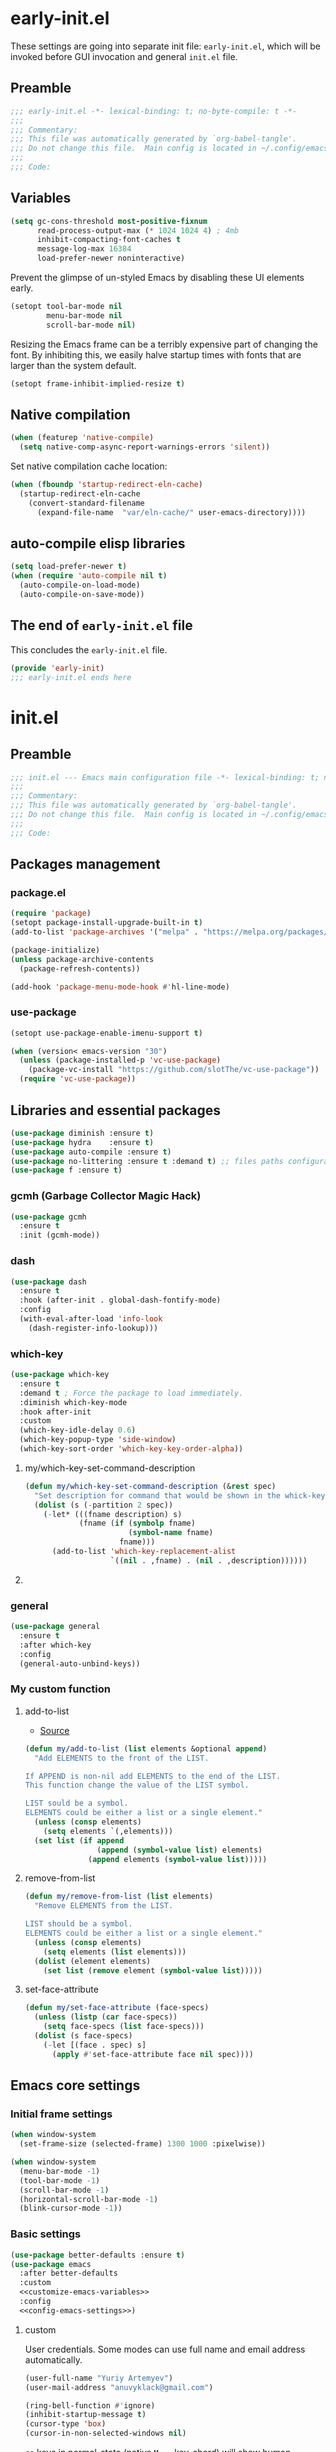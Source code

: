#+startup: show2levels
#+auto_tangle: t

* early-init.el
:PROPERTIES:
:header-args: :tangle "./early-init.el"
:END:
These settings are going into separate init file: =early-init.el=, which will be
invoked before GUI invocation and general =init.el= file.
** Preamble
#+begin_src emacs-lisp
;;; early-init.el -*- lexical-binding: t; no-byte-compile: t -*-
;;;
;;; Commentary:
;;; This file was automatically generated by `org-babel-tangle'.
;;; Do not change this file.  Main config is located in ~/.config/emacs/README.org
;;;
;;; Code:
#+end_src

** Variables

#+begin_src emacs-lisp
(setq gc-cons-threshold most-positive-fixnum
      read-process-output-max (* 1024 1024 4) ; 4mb
      inhibit-compacting-font-caches t
      message-log-max 16384
      load-prefer-newer noninteractive)
#+end_src

Prevent the glimpse of un-styled Emacs by disabling these UI elements early.
#+begin_src emacs-lisp
(setopt tool-bar-mode nil
        menu-bar-mode nil
        scroll-bar-mode nil)
#+end_src

Resizing the Emacs frame can be a terribly expensive part of changing the font.
By inhibiting this, we easily halve startup times with fonts that are larger
than the system default.
#+begin_src emacs-lisp
(setopt frame-inhibit-implied-resize t)
#+end_src

** Native compilation
#+begin_src emacs-lisp
(when (featurep 'native-compile)
  (setq native-comp-async-report-warnings-errors 'silent))
#+end_src

Set native compilation cache location:
#+begin_src emacs-lisp
(when (fboundp 'startup-redirect-eln-cache)
  (startup-redirect-eln-cache
    (convert-standard-filename
      (expand-file-name  "var/eln-cache/" user-emacs-directory))))
#+end_src

** auto-compile elisp libraries
#+begin_src emacs-lisp
(setq load-prefer-newer t)
(when (require 'auto-compile nil t)
  (auto-compile-on-load-mode)
  (auto-compile-on-save-mode))
#+end_src

** The end of =early-init.el= file

This concludes the =early-init.el= file.
#+begin_src emacs-lisp
(provide 'early-init)
;;; early-init.el ends here
#+end_src


* init.el
:PROPERTIES:
:header-args: :tangle "./init.el"
:END:
** Preamble
#+begin_src emacs-lisp
;;; init.el --- Emacs main configuration file -*- lexical-binding: t; no-byte-compile: t -*-
;;;
;;; Commentary:
;;; This file was automatically generated by `org-babel-tangle'.
;;; Do not change this file.  Main config is located in ~/.config/emacs/README.org
;;;
;;; Code:
#+end_src

** Packages management
*** package.el
#+begin_src emacs-lisp
(require 'package)
(setopt package-install-upgrade-built-in t)
(add-to-list 'package-archives '("melpa" . "https://melpa.org/packages/"))

(package-initialize)
(unless package-archive-contents
  (package-refresh-contents))

(add-hook 'package-menu-mode-hook #'hl-line-mode)
#+end_src

*** use-package
#+begin_src emacs-lisp
(setopt use-package-enable-imenu-support t)
#+end_src

#+begin_src emacs-lisp
(when (version< emacs-version "30")
  (unless (package-installed-p 'vc-use-package)
    (package-vc-install "https://github.com/slotThe/vc-use-package"))
  (require 'vc-use-package))
#+end_src

** Libraries and essential packages
#+begin_src emacs-lisp
(use-package diminish :ensure t)
(use-package hydra    :ensure t)
(use-package auto-compile :ensure t)
(use-package no-littering :ensure t :demand t) ;; files paths configuration
(use-package f :ensure t)
#+end_src

*** gcmh (Garbage Collector Magic Hack)
#+begin_src emacs-lisp
(use-package gcmh
  :ensure t
  :init (gcmh-mode))
#+end_src

*** dash
#+begin_src emacs-lisp
(use-package dash
  :ensure t
  :hook (after-init . global-dash-fontify-mode)
  :config
  (with-eval-after-load 'info-look
    (dash-register-info-lookup)))
#+end_src

*** which-key
#+begin_src emacs-lisp
(use-package which-key
  :ensure t
  :demand t ; Force the package to load immediately.
  :diminish which-key-mode
  :hook after-init
  :custom
  (which-key-idle-delay 0.6)
  (which-key-popup-type 'side-window)
  (which-key-sort-order 'which-key-key-order-alpha))
#+end_src

**** my/which-key-set-command-description
#+begin_src emacs-lisp
(defun my/which-key-set-command-description (&rest spec)
  "Set description for command that would be shown in the whick-key menu."
  (dolist (s (-partition 2 spec))
    (-let* (((fname description) s)
            (fname (if (symbolp fname)
                       (symbol-name fname)
                     fname)))
      (add-to-list 'which-key-replacement-alist
                   `((nil . ,fname) . (nil . ,description))))))
#+end_src

**** COMMENT which-key-posframe
- [[https://github.com/emacsorphanage/which-key-posframe][GitHub - emacsorphanage/which-key-posframe]]

#+begin_src emacs-lisp
(use-package which-key-posframe
  :ensure t
  :after which-key
  :hook after-init
  :custom
  (which-key-posframe-poshandler 'posframe-poshandler-frame-bottom-center))
#+end_src

*** general
#+begin_src emacs-lisp
(use-package general
  :ensure t
  :after which-key
  :config
  (general-auto-unbind-keys))
#+end_src

*** My custom function
**** add-to-list
- [[https://stackoverflow.com/questions/24356401/how-to-append-multiple-elements-to-a-list-in-emacs-lisp][Source]]
#+begin_src emacs-lisp
(defun my/add-to-list (list elements &optional append)
  "Add ELEMENTS to the front of the LIST.

If APPEND is non-nil add ELEMENTS to the end of the LIST.
This function change the value of the LIST symbol.

LIST sould be a symbol.
ELEMENTS could be either a list or a single element."
  (unless (consp elements)
    (setq elements `(,elements)))
  (set list (if append
                (append (symbol-value list) elements)
              (append elements (symbol-value list)))))
#+end_src

**** remove-from-list
#+begin_src emacs-lisp
(defun my/remove-from-list (list elements)
  "Remove ELEMENTS from the LIST.

LIST should be a symbol.
ELEMENTS could be either a list or a single element."
  (unless (consp elements)
    (setq elements (list elements)))
  (dolist (element elements)
    (set list (remove element (symbol-value list)))))
#+end_src

**** set-face-attribute
#+begin_src emacs-lisp
(defun my/set-face-attribute (face-specs)
  (unless (listp (car face-specs))
    (setq face-specs (list face-specs)))
  (dolist (s face-specs)
    (-let [(face . spec) s]
      (apply #'set-face-attribute face nil spec))))
#+end_src

** Emacs core settings
*** Initial frame settings
#+begin_src emacs-lisp
(when window-system
  (set-frame-size (selected-frame) 1300 1000 :pixelwise))
#+end_src

#+begin_src emacs-lisp
(when window-system
  (menu-bar-mode -1)
  (tool-bar-mode -1)
  (scroll-bar-mode -1)
  (horizontal-scroll-bar-mode -1)
  (blink-cursor-mode -1))
#+end_src

*** Basic settings
#+begin_src emacs-lisp :noweb yes
(use-package better-defaults :ensure t)
(use-package emacs
  :after better-defaults
  :custom
  <<customize-emacs-variables>>
  :config
  <<config-emacs-settings>>)
#+end_src
**** custom
:PROPERTIES:
:header-args: :noweb-ref customize-emacs-variables
:END:

User credentials. Some modes can use full name and email address automatically.
#+begin_src emacs-lisp
(user-full-name "Yuriy Artemyev")
(user-mail-address "anuvyklack@gmail.com")
#+end_src

#+begin_src emacs-lisp
(ring-bell-function #'ignore)
(inhibit-startup-message t)
(cursor-type 'box)
(cursor-in-non-selected-windows nil)
#+end_src

=ga= keys in normal-state (native =M-=== key-chord) will show human readable output.
#+begin_src emacs-lisp
(what-cursor-show-names t)
#+end_src

~y-or-n-p~
#+begin_src emacs-lisp
(use-short-answers t)
#+end_src

**** config
:PROPERTIES:
:header-args: :noweb-ref config-emacs-settings
:END:

*** Custom file
Emacs customization system writes to =init.el= by default, which is not great when
using tangle approach. This setting move custom modifications to a separate file.

#+begin_src emacs-lisp
(setq custom-file (expand-file-name "custom.el" user-emacs-directory))
(when (file-exists-p custom-file)
  (load custom-file))
#+end_src

*** help system

Always move point into help buffer, when its appeares.
#+begin_src emacs-lisp
(setopt help-window-select t)
#+end_src

#+begin_src emacs-lisp
(setopt help-at-pt-display-when-idle t)
#+end_src

#+begin_src emacs-lisp
(keymap-unset help-map "C-c" :remove) ; 'describe-copying
#+end_src

**** helpful
#+begin_src emacs-lisp
(use-package helpful
  :ensure t
  ;; :preface
  ;; (add-to-list 'load-path "~/code/emacs/helpful")
  :hook (helpful-mode . outline-minor-mode)
  :bind (([remap describe-function] . helpful-callable)
         ([remap describe-variable] . helpful-variable)
         ([remap describe-command] . helpful-command)
         ([remap describe-key] . helpful-key)
         :map help-map
         ("F" . helpful-function)))
#+end_src

*** tab-bar
Per-frame tabs, with each tab representing a window configuration (like in Vim).
#+begin_src emacs-lisp
(tab-bar-mode)
;; (tab-bar-history-mode)
#+end_src

Replace ~tab-bar-format-tabs~ with ~tab-bar-format-tabs-groups~ to make tab bar
displays tab groups. [[https://git.savannah.gnu.org/cgit/emacs.git/commit/etc/NEWS?id=f9b737fb9d21ac7adff403274167e76e77d033b8][Source]]
#+begin_src emacs-lisp
;; :options
;; tab-bar-format-menu-bar
;; tab-bar-format-tabs
;; tab-bar-format-tabs-groups
;; tab-bar-separator
;; tab-bar-format-add-tab
;; tab-bar-format-align-right
;; tab-bar-format-global
(setopt tab-bar-format '(tab-bar-format-history
                         tab-bar-format-tabs-groups
                         tab-bar-separator
                         tab-bar-format-add-tab))
#+end_src

#+begin_src emacs-lisp
(setopt tab-bar-tab-hints nil ;; Show tab numbers.
        tab-bar-close-button-show nil)
#+end_src

#+begin_src emacs-lisp
;; (setopt tab-bar-show 1) ;; Hide tab bar if only 1 tabs open.
(setopt tab-bar-show t) ;; Always show tab bar.
#+end_src

Buffer to show in new tab.
#+begin_src emacs-lisp
;; (setopt tab-bar-new-tab-choice "*dashboard*")
#+end_src

*** isearch
#+begin_src emacs-lisp
(setopt isearch-lazy-count t
        isearch-lazy-highlight t)
#+end_src

*** recentf
Keep track of opened files.

#+begin_src emacs-lisp
(use-package recentf
  :after no-littering
  :custom
  (recentf-max-menu-items 300)
  (recentf-max-saved-items 300)
  :init (recentf-mode)
  :config
  ;; Exclude all files in the no-littering directories:
  (let ((var (recentf-expand-file-name no-littering-var-directory))
        (etc (recentf-expand-file-name no-littering-etc-directory)))
    (my/add-to-list 'recentf-exclude '(var etc)))
  ;; ;; Save recentf list into file every 10 minutes.
  ;; (run-at-time nil 600 'recentf-save-list)
  )
#+end_src

*** savehist
Save minibuffer history.

#+begin_src emacs-lisp
(use-package savehist
  :after no-littering
  :custom (savehist-additional-variables '(register-alist))
  :init (savehist-mode))
#+end_src

*** outline
#+begin_src emacs-lisp
(setopt outline-minor-mode-cycle nil)
#+end_src

#+begin_src emacs-lisp
;; (setopt outline-minor-mode-use-buttons 'in-margins)
(setopt outline-minor-mode-use-buttons t)
#+end_src

*** buffers
**** bufler
#+begin_src emacs-lisp
(use-package bufler
  :ensure t
  :custom
  (bufler-columns '("Name" "Size" "Path"))
  :config
  (my/remove-from-list 'bufler-filter-buffer-modes
                       'fundamental-mode)
  (my/add-to-list 'bufler-filter-buffer-modes
                  '(org-roam-mode
                    helpful-mode
                    ;; magit-status-mode magit-refs-mode magit-log-mode
                    mu4e-main-mode))
  (my/add-to-list 'bufler-filter-buffer-name-regexps
                  '("\\*EGLOT")))
#+end_src

**** COMMENT ibuffer
***** ibuffer
#+begin_src emacs-lisp :noweb yes
(use-package ibuffer
  :after projectile
  :custom
  <<ibuffer-custom>>
  :config
  <<ibuffer-config>>)
#+end_src
****** custom
:PROPERTIES:
:header-args: :noweb-ref ibuffer-custom
:END:
#+begin_src emacs-lisp
(ibuffer-expert t) ; Do not ask for confirmation to delete the unmodified buffer.
(ibuffer-truncate-lines t)
(ibuffer-show-empty-filter-groups nil) ; Don't show emtpy filter groups
(ibuffer-display-summary nil)
;; (ibuffer-read-only-char "%")
;; (ibuffer-modified-char "*")
;; (ibuffer-marked-char ">")
;; (ibuffer-locked-char "L")
;; (ibuffer-deletion-char "D")
;; (ibuffer-formats)
;; (define-ibuffer-column)
(ibuffer-formats '((mark modified read-only locked
                    " "
                    (name 25 25 :left :elide)
                    "   "
                    ;; (filename-and-process 75 -1 :left :elide)
                    (project-relative-filename-or-process 75 -1 :left :elide)
                    " "
                    mode)))
#+end_src

****** config
:PROPERTIES:
:header-args: :noweb-ref ibuffer-config
:END:
#+begin_src emacs-lisp
(add-hook 'ibuffer-hook
          (lambda ()
            (ibuffer-auto-mode) ; automatically update ibuffer
            (hl-line-mode)
            ;; (setq truncate-lines t) ; do not wrap long lines
            ;; (ibuffer-switch-to-saved-filter-groups "home")
            ))
#+end_src

#+begin_src emacs-lisp
(define-ibuffer-column project-relative-filename-or-process
  (:name "Filename/Process"
   :header-mouse-map ibuffer-filename/process-header-map
   :summarizer
   (lambda (strings)
     (setq strings (delete "" strings))
     (let ((procs (--count (get-text-property 1 'ibuffer-process it)
                           strings))
           (files (length strings)))
       (concat (cond ((zerop files) "No files")
                     ((= 1 files) "1 file")
                     (t (format "%d files" files)))
               ", "
               (cond ((zerop procs) "no processes")
                     ((= 1 procs) "1 process")
                     (t (format "%d processes" procs)))))))
  (let ((proc     (get-buffer-process buffer))
        (filename (ibuffer-make-column-filename buffer mark)))
    (if proc
        (concat (propertize (format "(%s %s)" proc (process-status proc))
                            'font-lock-face 'italic
                            'ibuffer-process proc)
                (if (> (length filename) 0)
                    (format " %s" filename)
                  ""))
      ;; else
      (let ((root-dir (cdr (ibuffer-projectile-root buffer))))
        (if root-dir
            (file-relative-name filename root-dir)
          (abbreviate-file-name filename))))))
#+end_src

***** COMMENT all-the-icons-ibuffer
#+begin_src emacs-lisp
(use-package all-the-icons-ibuffer
  :ensure t
  :after all-the-icons
  :hook ibuffer-mode
  :custom
  (all-the-icons-ibuffer-human-readable-size t))
#+end_src

***** ibuffer-projectile
#+begin_src emacs-lisp
(use-package ibuffer-projectile
  :ensure t
  :config
  (add-hook 'ibuffer-hook
            (lambda ()
              (ibuffer-projectile-set-filter-groups)
              (unless (eq ibuffer-sorting-mode 'alphabetic)
                (ibuffer-do-sort-by-alphabetic)))))
#+end_src

*** Russian language
**** evil-xkbswitch
#+begin_src emacs-lisp
(use-package evil-xkbswitch
  :vc (:fetcher github :repo "linktohack/evil-xkbswitch")
  :after evil
  :diminish evil-xkbswitch-mode
  :config
  ;; If you use GNOME:
  (setq evil-xkbswitch-set-layout "g3kb-switch -s"
        evil-xkbswitch-get-layout "g3kb-switch")
  (evil-xkbswitch-mode))
#+end_src

**** emacs-smart-input-source
- [[https://github.com/laishulu/emacs-smart-input-source][emacs-smart-input-source]]

** Appearance
*** Fonts
#+begin_src emacs-lisp
(setq use-default-font-for-symbols nil)
#+end_src

#+begin_src emacs-lisp
;; (add-to-list 'default-frame-alist '(font . FONT))
#+end_src

#+begin_src emacs-lisp
(set-face-attribute 'default nil :font "Inconsolata LGC" :height 125)
;; (set-face-attribute 'default nil :font "Roboto Mono" :height 125)
;; (set-face-attribute 'default nil :font "Monego" :height 125)
#+end_src

**** Icons
Emacs doesn't recognize [[id:0c1a10e0-1456-4e88-aadb-6a7fc45c2930][Vscode Codicons]] and [[id:b5e79f3d-a8e5-4df1-b34b-eee32de54782][Material Design Icons]] fonts.
So for icons need to install [[id:75194bd4-5012-4a57-bf00-f8467afe5bd7][Symbols Nerd Font Mono]] and [[id:bd42899e-c6df-4a9c-a71d-952d4692b507][Material Icons]] fonts.

***** all-the-icons
#+begin_src emacs-lisp
(use-package all-the-icons
  :ensure t
  :when (display-graphic-p)
  ;; :when window-system
  :config
  (let ((cache (expand-file-name ".all-the-icons-font-installed" user-emacs-directory)))
    (unless (file-exists-p cache)
      (all-the-icons-install-fonts t)
      (with-temp-buffer (write-file cache)))))
#+end_src

***** Nerd Font
#+begin_src emacs-lisp
(set-fontset-font t '(?\xf0001 . ?\xf1af0) "Symbols Nerd Font Mono" nil 'prepend)
#+end_src

#+begin_src emacs-lisp
;; (set-fontset-font t ?\xe876 "Material Design Icons" nil 'prepend)
;; (set-fontset-font t ? "Material Design Icons" nil 'prepend)
;; (set-fontset-font t ? "Material Design Icons Desktop" nil 'prepend)
#+end_src

***** Unicode Symbols for Legacy Computing
#+begin_src emacs-lisp
(set-fontset-font t '(?\x1fb00 . ?\x1fbca) "LegacyComputing" nil 'prepend)
(set-fontset-font t '(?🯰 . ?🯹) "LegacyComputing" nil 'prepend)
#+end_src

***** Codicons
#+begin_src emacs-lisp
;; (set-fontset-font t 'latin "Noto Sans")
;; (set-fontset-font t '(?\xea60 . ?\xec11) "codicon" nil 'prepend)

;; (set-fontset-font t '(? . ?) "codicon")

;; (let ((fontset (face-attribute 'default :fontset)))
;;   (set-fontset-font fontset '(?\xea60 . ?\xec11) "codicon" nil 'append))

;; (set-fontset-font (frame-parameter nil 'font)
;;                   '(?\xea60 . ?\xec11)
;;                   (font-spec :family "codicon"
;;                              :weight nil
;;                              :size nil)
;;                   nil
;;                   'prepend)
#+end_src

***** COMMENT FontAwesome
#+begin_src emacs-lisp
(let ((fontset (face-attribute 'default :fontset)))
  (set-fontset-font fontset '(?\xf000 . ?\xf2ff) "FontAwesome" nil 'append))
#+end_src

*** Line Height
#+begin_src emacs-lisp
(setq-default line-spacing 1)
#+end_src

*** Color schemes
**** ef-themes
#+begin_src emacs-lisp :noweb yes
(use-package ef-themes
  :ensure t
  :custom
  (ef-themes-mixed-fonts t)
  (ef-themes-variable-pitch-ui t)
  :config
  <<ef-themes-config>>
  (with-eval-after-load 'org
    <<ef-org-faces>>
    )
  (with-eval-after-load 'eglot
    <<ef-eglot-faces>>
    )
  )
#+end_src
***** config
:PROPERTIES:
:header-args: :noweb-ref ef-themes-config
:END:
#+begin_src emacs-lisp
(load-theme 'ef-light :no-confirm)
;; (load-theme 'ef-day :no-confirm)
#+end_src

#+begin_src emacs-lisp
(set-cursor-color "black")
#+end_src

#+begin_src emacs-lisp
(set-face-attribute 'help-key-binding
                    nil
                    :foreground "DarkBlue" :background "grey96"
                    :box '(:line-width (-1 . -1) :color "grey80")
                    :inherit 'fixed-pitch)

;; (my/set-face-attribute
;;  '(help-key-binding :foreground "DarkBlue" :background "grey96"
;;                     :box (:line-width (-1 . -1) :color "grey80")
;;                     :inherit fixed-pitch))
#+end_src

***** Org-mode faces
:PROPERTIES:
:header-args: :noweb-ref ef-org-faces
:END:

#+begin_src emacs-lisp
(my/set-face-attribute
 '((org-verbatim :foreground "#4250ef" :background "#f5f5f5")
   (org-code     :foreground "#cf25aa" :background "#f5f5f5")))
#+end_src

****** Headings
#+begin_src emacs-lisp
(my/set-face-attribute
 '((org-level-1 :foreground "#375cd8" :weight normal :height 1.09)
   (org-level-2 :foreground "#cf25aa" :weight normal :height 1.09)
   (org-level-3 :foreground "#1f77bb" :weight normal :height 1.09)
   (org-level-4 :foreground "#b65050" :weight normal :height 1.09)
   (org-level-5 :foreground "#6052cf" :weight normal :height 1.09)))
#+end_src

Add a box with the same color as a background around every org heading. It does
take effect of adding padding around headings, but it is a hack and not reliable.
#+begin_src emacs-lisp
;; (my/set-face-attribute
;;  `((org-level-1 :foreground "#375cd8" :weight normal :height 1.08
;;                 :box (:line-width 4 :color ,(face-background 'default)))
;;    (org-level-2 :foreground "#cf25aa" :weight normal :height 1.08
;;                 :box (:line-width 4 :color ,(face-background 'default)))
;;    (org-level-3 :foreground "#1f77bb" :weight normal :height 1.08
;;                 :box (:line-width 4 :color ,(face-background 'default)))
;;    (org-level-4 :foreground "#b65050" :weight normal :height 1.08
;;                 :box (:line-width 4 :color ,(face-background 'default)))
;;    (org-level-5 :foreground "#6052cf" :weight normal :height 1.08
;;                 :box (:line-width 4 :color ,(face-background 'default)))))
#+end_src

****** "TODO" keywords
#+begin_src emacs-lisp
(setq org-todo-keyword-faces
      '(("SOMEDAY"    . (:foreground "#6e6e6e"))
        ;; ("TODO"       . (:foreground "#cf7200"))
        ;; ("NEXT"       . (:foreground "#de0000"))
        ("INPROGRESS" . (:foreground "#0076c8"))
        ("WAITING"    . (:foreground "#cf7200"))
        ;; ("DONE"       . (:foreground "#598d3f"))
        ("CANCELLED"  . (:foreground "#63735b"))
        ;;;;;;;;;;;;;;;;;;;;;;;;;;;;;;;;;;;;;;;;
        ("󰒅" . (:foreground "#7b7b7b"))
        ;; ("󰿦" . (:foreground "#7b7b7b"))
        ;; ("󰔌" . (:foreground "#7b7b7b"))
        ;; ("󰄱" . (:foreground ""))
        ;; ("󱗝" . (:foreground ""))
        ;; ("󰡖" . (:foreground ""))
        ;; ("󰤌" . (:foreground ""))
        ;; ("󱅊" . (:foreground ""))
        ("󰔟" . (:foreground "#0076c8"))
        ;; ("󰄵" . (:foreground ""))
        ("󰅘" . (:foreground "#6e6e6e"))
        ("󱈎" . (:foreground "#6e6e6e"))))
#+end_src

****** Priorities
#+begin_src emacs-lisp
(setq org-priority-faces
      '((?A :foreground "red"     :weight bold)
        (?B :foreground "orange"  :weight bold)
        (?C :foreground "#7CB342" :weight bold)
        (?D :foreground "#2196F3" :weight bold)
        ;; (?D :foreground "#AB47BC" :weight bold)
        ))
#+end_src

***** avy faces
:PROPERTIES:
:header-args: :noweb-ref ef-themes-config
:END:
#+begin_src emacs-lisp :noweb yes
(with-eval-after-load 'avy
  <<ef-avy-faces>>
  )
#+end_src

#+begin_src emacs-lisp :noweb-ref ef-avy-faces
(my/set-face-attribute
 '((avy-background-face :foreground "#7e6f8e" :background unspecified)
   (avy-lead-face       :foreground "grey5"   :background "#ffe9b0" :weight bold)
   ;; (avy-lead-face-0     :background "#ffced7" :weight normal)
   (avy-lead-face-0     :background "#ffe2e7" :weight normal)
   (avy-lead-face-1     :foreground "black"   :background "#ffd5ff" :weight normal)
   (avy-lead-face-2     :background "#c1ffc4")))
#+end_src

#+begin_src emacs-lisp :noweb-ref ef-avy-faces
;; (my/set-face-attribute
;;  '((avy-lead-face   :foreground "red"   :background unspecified :weight bold)
;;    (avy-lead-face-0 :foreground "brown" :background unspecified :weight normal)))
#+end_src

***** eglot faces
:PROPERTIES:
:header-args: :noweb-ref ef-eglot-faces
:END:

#+begin_src emacs-lisp
(my/set-face-attribute
 '((eglot-highlight-symbol-face :background "grey98"
                                :box (:line-width (-1 . -1) :color "grey75")
                                :inherit unspecified)))
#+end_src

**** COMMENT OS^1
[[https://github.com/sashimacs/os1-theme][Source]]
#+begin_src emacs-lisp
(use-package os1-theme
  :vc (:fetcher github :repo "sashimacs/os1-theme")
  :config (load-theme 'os1 :no-confirm))
#+end_src

**** COMMENT modus-themes
#+begin_src emacs-lisp
(use-package modus-themes
  :ensure t
  :config
  (load-theme 'modus-operandi-tritanopia :no-confirm))
#+end_src

**** COMMENT shanty-themes
#+begin_src emacs-lisp
(use-package shanty-themes
  :ensure t
  ;; :custom
  ;; ;; Enable or disable the boxes around function definitions.
  ;; (shanty-themes-function-box t)
  :config
  ;; (load-theme 'shanty-themes-light :no-confirm)
  (load-theme 'shanty-themes-dark :no-confirm))
#+end_src

**** COMMENT doom-themes
#+begin_src emacs-lisp
(use-package doom-themes
  :ensure t
  :custom
  (doom-themes-enable-bold t)
  (doom-themes-enable-italic t)
  :config
  ;; (load-theme 'doom-spacegrey t)
  ;; (load-theme 'doom-flatwhite t)
  ;; (load-theme 'doom-miramare t)
  ;; (load-theme 'doom-plain t)
  (load-theme 'doom-one t)
  )
#+end_src

**** COMMENT gruvbox-material
#+begin_src emacs-lisp
(use-package doom-themes
  :ensure t
  :custom
  (doom-themes-enable-bold t)
  (doom-themes-enable-italic t))

(use-package doom-gruvbox-material-theme
  :vc (:fetcher github :repo "Cardoso1994/doom-gruvbox-material-theme")
  :after doom-themes
  :custom
  (doom-gruvbox-material-background "soft")  ; soft, medium, hard
  (doom-gruvbox-material-palette "material") ; material, mix, original
  ;; (doom-theme 'doom-gruvbox-material)
  :config
  ;;; Symlink `gruvbox-material' file to `doom-themes' directory.
  (let* ((elpa-dir "~/.config/emacs/elpa")
         (doom-themes-dir (car (f-glob "doom-themes-*" elpa-dir)))
         (theme-file "doom-gruvbox-material-theme.el")
         (from (f-join elpa-dir "doom-gruvbox-material-theme" theme-file))
         (to (f-join doom-themes-dir theme-file)))
    (unless (f-file? to)
      (f-symlink from to)))
  (load-theme 'doom-gruvbox-material t))
#+end_src

*** Fringes
- [[https://emacsredux.com/blog/2015/01/18/customizing-the-fringes/][Customizing the Fringes | Emacs Redux]]

The fringes are used to display symbols that provide information about the text
in the window. You can type =M-x fringe-mode= to disable the fringes, or modify
their width. This command affects fringes in all frames; to modify fringes on
the selected frame only, use =M-x set-fringe-style=. You can make your changes to
the fringes permanent by customizing the variable ~fringe-mode~.

#+begin_src emacs-lisp
(setopt fringe-mode 10)
#+end_src

*** Page breaks
From-feed ASCII cahacter.

**** COMMENT form-feed
#+begin_src emacs-lisp
(use-package form-feed
  :ensure t
  :custom (form-feed-lighter "# ^L")
  :hook (emacs-lisp-mode
         nushell-ts-mode))
#+end_src

**** COMMENT form-feed-st
#+begin_src emacs-lisp
(use-package form-feed-st
  :ensure t
  :hook (emacs-lisp-mode
         nushell-ts-mode))
#+end_src

**** page-break-lines
#+begin_src emacs-lisp
(use-package page-break-lines
  :ensure t
  :hook (emacs-lisp-mode
         nushell-ts-mode)
  ;; :config
  ;; (global-page-break-lines-mode)
  )
#+end_src

*** Scrolling
#+begin_src emacs-lisp
(setopt scroll-margin 0
        auto-window-vscroll nil
        scroll-error-top-bottom nil)
#+end_src

#+begin_src emacs-lisp
(setopt mouse-wheel-tilt-scroll t
        mouse-wheel-progressive-speed nil)
#+end_src

*** Do not jump half the page when point goes out of the screen.

#+begin_src emacs-lisp
(setopt scroll-conservatively 101)
#+end_src

Restore original value for some functions.
#+begin_src emacs-lisp
(defun with-default-scroll-settings (fun)
  (eval `(define-advice ,fun
             (:around (orig-fun &rest args) scroll-conservatively)
           (-let (((scroll-conservatively) (get 'scroll-conservatively 'standard-value)))
             (apply orig-fun args)))))

(mapcar #'with-default-scroll-settings '(dired-do-find-regexp-and-replace
                                         projectile-replace
                                         projectile-replace-regexp))
#+end_src

*** Smooth scrolling
#+begin_src emacs-lisp
(setq jit-lock-stealth-time 1.25) ; Calculate fonts when idle for 1.25 seconds.
(setq jit-lock-stealth-nice 0.2)  ; Seconds between font locking.
(setq jit-lock-chunk-size 4096)
#+end_src

#+begin_src emacs-lisp
(setq jit-lock-defer-time 0)
(with-eval-after-load 'evil
  (add-hook 'evil-insert-state-entry-hook
            (lambda () (setq jit-lock-defer-time 0.25))
            nil t)
  (add-hook 'evil-insert-state-exit-hook
            (lambda () (setq jit-lock-defer-time 0))
            nil t))
#+end_src

**** COMMENT good-scroll
#+begin_src emacs-lisp :noweb yes
(use-package good-scroll
  :ensure t
  :after evil
  :custom (good-scroll-duration 0.3)
  :config
  (good-scroll-mode)
  ;; Return variables back
  (setq mwheel-scroll-up-function   #'scroll-up
        mwheel-scroll-down-function #'scroll-down)
  <<good-scroll-config>>
  )
#+end_src
***** config
:PROPERTIES:
:header-args: :noweb-ref good-scroll-config
:END:
#+begin_src emacs-lisp
(defun good-scroll--convert-line-to-step (line)
  (cl-typecase line
    (integer              (* line (line-pixel-height)))
    ((or null (member -)) (- (good-scroll--window-usable-height)
                             (* next-screen-context-lines
                                (line-pixel-height))))
    (t                    (line-pixel-height))))
#+end_src

****** COMMENT Rebind scrolling keybindings explicitly
#+begin_src emacs-lisp
(defun good-scroll-up-half-screen ()
  (interactive)
  (good-scroll-move (/ (good-scroll--window-usable-height) 2)))

(defun good-scroll-down-half-screen ()
  (interactive)
  (good-scroll-move (- (/ (good-scroll--window-usable-height) 2))))

(general-def :states 'motion
  "C-d" 'good-scroll-up-half-screen
  "C-u" 'good-scroll-down-half-screen
  "C-f" 'good-scroll-up-full-screen
  "C-b" 'good-scroll-down-full-screen)

;; Page-Up / Page-Down keys
(general-def
  "<next>"  'good-scroll-up-full-screen
  "<prior>" 'good-scroll-down-full-screen)
#+end_src

******* COMMENT Evil =C-y= / =C-e= keybindings:

#+begin_src emacs-lisp
(evil-define-command evil-scroll-line-up (count)
  "Scroll the window COUNT lines upwards."
  :repeat nil
  :keep-visual t
  (interactive "p")
  (let ((scroll-preserve-screen-position nil)
        (steps (- (good-scroll--convert-line-to-step count))))
    (good-scroll-move steps)))

(evil-define-command evil-scroll-line-down (count)
  "Scroll the window COUNT lines downwards."
  :repeat nil
  :keep-visual t
  (interactive "p")
  (let ((scroll-preserve-screen-position nil)
        (steps (good-scroll--convert-line-to-step count)))
    (good-scroll-move steps)))
#+end_src

****** Rebind scrolling keybindings implicitly

Rebind scrolling keybindings implicitly by replacing
~scroll-up~ / ~scroll-down~ functions.

#+begin_src emacs-lisp
(defun good-scroll--scroll-up (&optional arg)
  (good-scroll-move (good-scroll--convert-line-to-step arg)))

(defun good-scroll--scroll-down (&optional arg)
  (good-scroll-move (- (good-scroll--convert-line-to-step arg))))

(advice-add 'scroll-up   :override 'good-scroll--scroll-up)
(advice-add 'scroll-down :override 'good-scroll--scroll-down)
#+end_src

****** Make evil =C-y= / =C-e= scroll =n= lines at time
#+begin_src emacs-lisp
(let ((n 3)) ;; number of lines for short move
  (define-advice evil-scroll-line-down (:around (callback count) triple)
    (funcall callback (* count n)))

  (define-advice evil-scroll-line-up (:around (callback count) triple)
    (funcall callback (* count n))))
#+end_src

**** pixel-scroll
#+begin_src emacs-lisp :noweb yes
(use-package pixel-scroll
  :hook (after-init . pixel-scroll-precision-mode)
  :custom
  ;; (pixel-scroll-precision-use-momentum nil)
  (pixel-scroll-precision-interpolate-page t)
  (pixel-scroll-precision-interpolate-mice nil)
  (pixel-scroll-precision-large-scroll-height 20.0)
  :config
  <<pixel-scroll-config>>
  )
#+end_src
***** Evil keybindings for smooth scrolling
:PROPERTIES:
:header-args: :noweb-ref pixel-scroll-config
:END:
#+begin_src emacs-lisp
(setopt pixel-scroll-precision-interpolation-total-time 0.3)

(let ((num-of-lines 4))
  (evil-define-command my/pixel-scroll-interpolate-line-up (count)
    :repeat nil
    :keep-visual t
    (interactive "p")
    (let* ((pixel-scroll-precision-interpolation-total-time 0.08)
           (pixels-per-line (/ (window-text-height nil t)
                               (window-text-height)))
           (delta (* pixels-per-line
                     num-of-lines
                     count)))
      (pixel-scroll-precision-interpolate delta nil 1)))

  (evil-define-command my/pixel-scroll-interpolate-line-down (count)
    :repeat nil
    :keep-visual t
    (interactive "p")
    (let* ((pixel-scroll-precision-interpolation-total-time 0.08)
           (pixels-per-line (/ (window-text-height nil t)
                               (window-text-height)))
           (delta (- (* pixels-per-line
                        num-of-lines
                        count))))
      (pixel-scroll-precision-interpolate delta nil 1))))

(evil-define-command my/pixel-scroll-interpolate-half-page-up ()
  "Interpolate a scroll upwards by half page."
  :repeat nil
  :keep-visual t
  (interactive)
  (pixel-scroll-precision-interpolate (/ (window-text-height nil t) 2)
                                      nil 1))

(evil-define-command my/pixel-scroll-interpolate-half-page-down ()
  "Interpolate a scroll downwards by half page."
  :repeat nil
  :keep-visual t
  (interactive)
  (pixel-scroll-precision-interpolate (- (/ (window-text-height nil t) 2))
                                      nil 1))

(evil-add-command-properties #'pixel-scroll-interpolate-down :repeat nil :keep-visual t)
(evil-add-command-properties #'pixel-scroll-interpolate-up   :repeat nil :keep-visual t)

(general-def
  [remap evil-scroll-down]      'my/pixel-scroll-interpolate-half-page-down ; C-d
  [remap evil-scroll-up]        'my/pixel-scroll-interpolate-half-page-up   ; C-u
  [remap evil-scroll-page-down] 'pixel-scroll-interpolate-down              ; C-f
  [remap evil-scroll-page-up]   'pixel-scroll-interpolate-up                ; C-b
  [remap evil-scroll-line-down] 'my/pixel-scroll-interpolate-line-down      ; C-e
  [remap evil-scroll-line-up]   'my/pixel-scroll-interpolate-line-up)       ; C-y

;; (general-def :keymaps 'help-mode-map :states 'normal
;;   "C-f" 'pixel-scroll-interpolate-down
;;   "C-b" 'pixel-scroll-interpolate-up)
#+end_src

*** Long lines
Do not wrap long lines.
#+begin_src emacs-lisp
(setopt truncate-lines t)
#+end_src

**** Visually wrap long lines

- ~visual-line-mode~ :: (built-in) Turn on long lines wrapping on words ends.

***** COMMENT virtual-auto-fill

#+begin_src emacs-lisp
(use-package virtual-auto-fill :ensure t)
#+end_src

- ~virtual-auto-fill-mode~ :: Visually wrap lines between wrap prefix and ~fill-column~.

This package combine together two packages:
- =visual-fill-column=
- =adaptive-wrap=

***** COMMENT visual-fill-column & adaptive-wrap
This two packages improves ~visual-line-mode~.
Detailed description with images is in the repo: [[https://codeberg.org/joostkremers/visual-fill-column][joostkremers/visual-fill-column]].

1. Visually break long lines on ~fill-column~.
   #+begin_src emacs-lisp
   (use-package visual-fill-column
     :ensure t
     :custom
     (visual-fill-column-width 90)
     ;; (visual-fill-column-center-text t)
     :hook (visual-line-mode . visual-fill-column-mode))
   #+end_src

2. Visually prepend wrapped lines to preserve visual column structures.
   #+begin_src emacs-lisp
   (use-package adaptive-wrap
     :ensure t
     :hook (visual-line-mode . adaptive-wrap-prefix-mode))
   #+end_src

*** Display line numbers
#+begin_src emacs-lisp
(use-package display-line-numbers
  :custom
  ;; (display-line-numbers-width 4)
  (display-line-numbers-grow-only t)
  (display-line-numbers-width-start t)
  :hook (prog-mode . display-line-numbers-mode))
#+end_src

*** Display fill-column indicator
#+begin_src emacs-lisp
(use-package display-fill-column-indicator
  :hook prog-mode)
#+end_src

*** Show column number in modeline
#+begin_src emacs-lisp
(column-number-mode)
#+end_src

*** Modeline
**** doom-modeline
#+begin_src emacs-lisp
(use-package doom-modeline
  :ensure t
  ;; :elpaca (:host github :repo "seagle0128/doom-modeline"
  ;;                ;; :ref "aa0e2dd"
  ;;                :ref "379b45bffe7d67683f17c3e815797a082d8793d3")
  :init
  (setq doom-modeline-support-imenu t)
  :custom
  (doom-modeline-height 27)
  (doom-modeline-buffer-file-name-style 'relative-from-project)
  (doom-modeline-icon t)
  (doom-modeline-major-mode-icon t)
  (doom-modeline-time-icon t)
  (doom-modeline-highlight-modified-buffer-name nil)
  :config
  (doom-modeline-mode))
#+end_src

*** Compose escape signs together to make regexps more readable

=\\= in strings is displayed as a ~easy-escape-character~ (single =\= by default)
and fontified using ~easy-escape-face~.

#+begin_src emacs-lisp
(use-package easy-escape
  :ensure t
  :custom
  (easy-escape-character ?⧵) ;; REVERSE SOLIDUS OPERATOR
  ;; (easy-escape-character ?⧹) ;; BIG REVERSE SOLIDUS
  ;; (easy-escape-character ?＼) ;; FULLWIDTH REVERSE SOLIDUS
  :hook (emacs-lisp-mode . easy-escape-minor-mode))
#+end_src

*** rainbow-mode — Colorize strings that represent colors.
#+begin_src emacs-lisp
(use-package rainbow-mode
  :ensure t
  :hook (emacs-lisp-mode conf-space-mode fish-mode conf-toml-mode toml-ts-mode))
#+end_src

*** Highlight whitespace characters
- ~leerzeichen-mode~
#+begin_src emacs-lisp
(use-package leerzeichen
  :ensure t)
#+end_src

*** prettify-symbols-mode
#+begin_src emacs-lisp
(setopt prettify-symbols-unprettify-at-point t)
#+end_src

** Evil
*** evil
#+begin_src emacs-lisp :noweb yes
(use-package evil
  :ensure t
  :preface
  (setq evil-want-keybinding nil)
  :init (evil-mode)
  :custom
  ;; Needed for evil-collection.
  (evil-want-integration t)
  (evil-want-keybinding nil)

  (evil-want-C-u-scroll t)
  (evil-want-C-d-scroll t)
  (evil-want-C-i-jump t)
  (evil-want-C-u-delete t)
  (evil-respect-visual-line-mode t)
  ;; (evil-want-minibuffer t)
  (evil-want-fine-undo t)
  (evil-undo-system 'undo-redo)
  (evil-overriding-maps nil)
  (evil-move-beyond-eol t)
  ;; (evil-ex-complete-emacs-commands 'always)
  (evil-shift-round t)
  (org-return-follows-link t)
  (evil-vsplit-window-right t)
  (evil-split-window-below t)

  :config

  ;;; Make `Y' work as `y$'.
  ;;; Set it here explicitly, because it doesn't work if set in `custom' section.
  (setopt evil-want-Y-yank-to-eol t)

  ;; (setopt evil-search-module 'isearch)
  (setopt evil-search-module 'evil-search)

  ;;; Bind `:ls' command to `bufler' (`ibuffer') instead of `list-buffers'.
  (evil-ex-define-cmd "ls" 'bufler)
  ;; (evil-ex-define-cmd "ls" 'ibuffer-jump)

  ;;; Paste and indent before/after.
  (defun my/paste-and-indent-before ()
    (interactive)
    (with-undo-amalgamate
      (evil-paste-before 1)
      (evil-indent (evil-get-marker ?\[)
                   (evil-get-marker ?\]))))

  (defun my/paste-and-indent-after ()
    (interactive)
    (with-undo-amalgamate
      (evil-paste-after 1)
      (evil-indent (evil-get-marker ?\[)
                   (evil-get-marker ?\])))))
#+end_src

**** custom =ZZ= command

Save buffer and kill it.

#+begin_src emacs-lisp
(with-eval-after-load 'evil
 ;; (advice-add :after 'evil-window-vsplit)
 (evil-define-command my/evil-save-modified-buffer-and-kill-it (file &optional bang)
   "Save the current buffer and kill it"
   :repeat nil
   (interactive "<f><!>")
   (when (buffer-modified-p)
     (evil-write nil nil nil file bang))
   (kill-this-buffer)
   ;; (ibuffer)
   (bufler)))
#+end_src

*** evil-collection
#+begin_src emacs-lisp
(use-package evil-collection
  :ensure t
  :after evil
  :custom
  ;; SPC is my leader key, so forbid evil-collection to bind to it.
  (evil-collection-key-blacklist '("SPC"))
  (evil-collection-setup-minibuffer t)
  (evil-collection-corfu-key-themes '(default tab-n-go))
  :config
  (evil-collection-init))
#+end_src

*** evil-easymotion
#+begin_src emacs-lisp
(use-package evil-easymotion
  :ensure t
  :after (avy evil)
  :config
  (evil-define-avy-motion avy-goto-word-0-above exclusive)
  (evil-define-avy-motion avy-goto-word-0-below exclusive)
  (evilem-make-motion evilem-motion-forward-WORD-begin  #'evil-forward-WORD-begin)
  (evilem-make-motion evilem-motion-backward-WORD-begin #'evil-backward-WORD-begin)
  (evilem-make-motion evilem-motion-forward-word-end    #'evil-forward-word-end)
  (evilem-make-motion evilem-motion-forward-WORD-end    #'evil-forward-WORD-end)
  (general-def :keymaps 'semicolon-leader-map
    "w"  'evil-avy-goto-word-0-below
    "W"  'evilem-motion-forward-WORD-begin
    "b"  'evil-avy-goto-word-0-above
    "B"  'evilem-motion-backward-WORD-begin
    "e"  'evilem-motion-forward-word-end
    "E"  'evilem-motion-forward-WORD-end
    "ge" 'evilem-motion-backward-word-end
    "gE" 'evilem-motion-backward-WORD-end
    "j"  'evilem-motion-next-visual-line
    "k"  'evilem-motion-previous-visual-line))
#+end_src

*** evil-snipe
#+begin_src emacs-lisp :noweb yes
(use-package evil-snipe
  :ensure t
  :after evil-collection
  :custom
  (evil-snipe-scope 'whole-visible)
  (evil-snipe-override-evil-repeat-keys nil)
  (evil-snipe-smart-case t)
  :config
  (evil-snipe-mode)
  (evil-snipe-override-mode)
  (my/add-to-list
   'evil-snipe-disabled-modes '(telega-root-mode
                                pdf-view-mode
                                ;; helpful-mode
                                magit-mode ;; magit-status-mode
                                nov-mode))
  (general-def :keymaps 'evil-snipe-parent-transient-map
    "n" 'evil-snipe-repeat
    "N" 'evil-snipe-repeat-reverse
    "<tab>"     'evil-snipe-repeat
    "<backtab>" 'evil-snipe-repeat-reverse)

  ;; Integration with evil-easymotion
  (with-eval-after-load 'evil-easymotion
    (general-def :keymaps 'evil-snipe-parent-transient-map
      ";" (evilem-create 'evil-snipe-repeat
                         :bind ((evil-snipe-scope 'buffer)
                                (evil-snipe-enable-highlight nil)
                                (evil-snipe-enable-incremental-highlight nil))
                         :post-hook #'evil-snipe--cleanup))))
#+end_src

*** evil-visualstar
Make =*= vim operator work with visual selection.

#+begin_src emacs-lisp
(use-package evil-visualstar
  :ensure t
  :after evil
  :config (global-evil-visualstar-mode))
#+end_src

*** evil-cleverparens
#+begin_src emacs-lisp :noweb yes
(use-package evil-cleverparens
  :ensure t
  :after evil
  :hook lisp-data-mode
  :custom
  (evil-cleverparens-use-s-and-S nil)
  (evil-cleverparens-drag-ignore-lines t)
  :config

  (evil-define-motion my/evil-cp-forward-sexp (count)
    "Motion for moving forward by a sexp."
    :type exclusive
    (let ((count (or count 1)))
      (when (evil-eolp)
        (forward-char))
      (forward-sexp count)
      (forward-sexp)
      (backward-sexp)))

  (evil-define-motion my/evil-cp-backward-sexp (count)
    "Motion for moving backwward by a sexp."
    :type exclusive
    (let ((count (or count 1)))
      (backward-sexp count)))

  (evil-define-motion my/evil-cp-up-sexp (count)
    "Move the cursor to the nearest paired closing bracket."
    :move-point nil
    :type inclusive
    (let ((count (or count 1)))
      (when (evil-cp--looking-at-any-opening-p)
        (evilmi-jump-items)
        (setq count (- count 1)))
      (when (> count 0)
        (when (evil-cp--looking-at-any-closing-p)
          (forward-char))
        (and (sp-up-sexp count)
             (backward-char))))))
#+end_src

*** evil-goggles
#+begin_src emacs-lisp :noweb yes
(use-package evil-goggles
  :ensure t
  :after (evil evil-cleverparens)
  ;; :custom
  ;; (evil-goggles-duration 0.100) ; default is 0.200
  ;; (evil-goggles-enable-delete nil)
  ;; (evil-goggles-enable-change nil)
  :config

  ;;; Add `evil-cleverparens' support
  (progn
    (defvar my/evil-cp-goggles-commands
      '((evil-cp-delete      :face evil-goggles-delete-face :switch t :advice evil-goggles--generic-blocking-advice)
        (evil-cp-delete-line :face evil-goggles-delete-face :switch t :advice evil-goggles--delete-line-advice)
        (evil-cp-yank        :face evil-goggles-yank-face   :switch t :advice evil-goggles--generic-async-advice)
        (evil-cp-yank-line   :face evil-goggles-yank-face   :switch t :advice evil-goggles--generic-async-advice)
        (evil-cp-change      :face evil-goggles-change-face :switch t :advice evil-goggles--generic-blocking-advice)
        (evil-cp-change-line :face evil-goggles-change-face :switch t :advice evil-goggles--generic-blocking-advice)))
    (my/add-to-list 'evil-goggles--commands my/evil-cp-goggles-commands :append))

  (evil-goggles-mode)

  ;; Use diff-mode's faces; deleted text will be highlighed with `diff-removed',
  ;; other faces such as `diff-added' will be used for other actions.
  (evil-goggles-use-diff-faces))
#+end_src

*** evil-org
#+begin_src emacs-lisp
(use-package evil-org
  ;; :ensure t
  :load-path "~/code/emacs/evil-org-mode"
  :after evil-collection
  :hook
  (org-mode . evil-org-mode)
  (org-agenda-mode . (lambda ()
                       (require 'evil-org-agenda)
                       (evil-org-agenda-set-keys)))
  :config
  (evil-org-set-key-theme '(operators
                            textobjects
                            insert
                            ;; navigation
                            additional
                            ;; shift
                            todo
                            ;; heading
                            )))
#+end_src

*** evil-anzu
#+begin_src emacs-lisp
(use-package evil-anzu
  :ensure t
  :after (evil anzu))
#+end_src

*** evil-nerd-commenter
Use =gc{motion}= to comment target and =gcc= to comment line.

#+begin_src emacs-lisp :noweb yes
(use-package evil-nerd-commenter
  :ensure t
  :after evil-collection
  :config
  (setopt evilnc-comment-text-object "c")
  (keymap-set evil-inner-text-objects-map evilnc-comment-text-object #'evilnc-inner-commenter)
  (keymap-set evil-outer-text-objects-map evilnc-comment-text-object #'evilnc-outer-commenter)
  (general-def :states 'motion
    "gc" 'evilnc-comment-operator))
#+end_src

*** better-jumper
#+begin_src emacs-lisp
(use-package better-jumper
  :ensure t
  :after evil-collection
  :custom
  (better-jumper-context 'window)
  (better-jumper-new-window-behavior 'copy)
  (better-jumper-add-jump-behavior 'append)
  :config
  (better-jumper-mode)
  (general-def
    [remap evil-jump-backward] 'better-jumper-jump-backward
    [remap evil-jump-forward]  'better-jumper-jump-forward
    "<tab>" 'indent-for-tab-command))
#+end_src

*** evil-surround
#+begin_src emacs-lisp :noweb yes
(use-package evil-surround
  :ensure t
  :after evil
  :init (global-evil-surround-mode)
  :config
  <<evil-surround-config>>)
#+end_src
**** config
:PROPERTIES:
:header-args: :noweb-ref evil-surround-config
:END:
#+begin_src emacs-lisp
(add-hook 'c++-ts-mode-hook
          (lambda ()
            (my/add-to-list 'evil-surround-pairs-alist
                            '((?< . ("< " . " >"))
                              (?> . ("<" . ">"))))))
#+end_src

#+begin_src emacs-lisp
(add-hook 'org-mode-hook
          (lambda ()
            (my/add-to-list 'evil-surround-pairs-alist
                            '((?* . ("*" . "*"))
                              (?/ . ("/" . "/"))
                              (?_ . ("_" . "_"))
                              (?+ . ("+" . "+"))
                              (?= . ("=" . "="))
                              (?~ . ("~" . "~"))))))
#+end_src

#+begin_src emacs-lisp
(add-hook 'emacs-lisp-mode-hook
          (lambda ()
            (push '(?` . ("`" . "'")) evil-surround-pairs-alist)))
#+end_src

*** evil-matchit
#+begin_src emacs-lisp
(use-package evil-matchit
  :ensure t
  :after evil-collection
  :init (global-evil-matchit-mode))
#+end_src

*** evil-fringe-mark
#+begin_src emacs-lisp
(use-package evil-fringe-mark
  :ensure t
  :hook (after-init . global-evil-fringe-mark-mode)
  ;; :config
  ;; (setq left-fringe-width 16)
  )
#+end_src

** Completion
*** Minibuffer completion
**** COMMENT fido-vertical-mode
#+begin_src emacs-lisp
(fido-vertical-mode)
#+end_src

**** vertico
#+begin_src emacs-lisp :noweb yes
(use-package vertico
  :ensure t
  :after better-defaults
  :custom
  <<vertico-custom>>
  :config
  <<vertico-config>>
  <<vertico-extensions>>
  )
#+end_src
***** custom
:PROPERTIES:
:header-args: :noweb-ref vertico-custom
:END:

#+begin_src emacs-lisp
(vertico-count 14) ;; How many candidates to show.
(vertico-scroll-margin 2)
(vertico-cycle nil)
(vertico-resize 'grow-only) ;; Grow and shrink the Vertico minibuffer.
#+end_src

Hide commands in =M-x= menu which do not work in the current mode.
- Vertico commands are hidden in normal buffers.
- Corfu commands are hidden, since they are not supposed to be used via =M-x=.
#+begin_src emacs-lisp
(read-extended-command-predicate #'command-completion-default-include-p)
#+end_src

#+begin_src emacs-lisp
(enable-recursive-minibuffers t)
(minibuffer-depth-indicate-mode t)
#+end_src

#+begin_src emacs-lisp
(read-file-name-completion-ignore-case t)
(read-buffer-completion-ignore-case t)
(completion-ignore-case t)
#+end_src

***** config
:PROPERTIES:
:header-args: :noweb-ref vertico-config
:END:

Turn off ~ido-mode~ because [[*Emacs][better-defaults]] package turns it on.
#+begin_src emacs-lisp
(ido-mode -1)
(vertico-mode)
#+end_src

#+begin_src emacs-lisp
(defun my/crm-indicator (args)
  "Add prompt indicator to `completing-read-multiple'.
We display [CRM<separator>], e.g., [CRM,] if the separator is a comma."
  (cons (format "[CRM%s] %s"
                (replace-regexp-in-string "\\`\\[.*?]\\*\\|\\[.*?]\\*\\'"
                                          ""
                                          crm-separator)
                (car args))
        (cdr args)))

(advice-add #'completing-read-multiple :filter-args #'my/crm-indicator)
#+end_src

Do not allow the cursor in the minibuffer prompt.
#+begin_src emacs-lisp
(setq minibuffer-prompt-properties '(read-only t
                                     cursor-intangible t
                                     face minibuffer-prompt))
(add-hook 'minibuffer-setup-hook #'cursor-intangible-mode)
#+end_src

***** vertico-extensions
:PROPERTIES:
:header-args: :noweb-ref vertico-extensions
:END:
****** vertico-repeat
#+begin_src emacs-lisp
(use-package vertico-repeat
  :after vertico
  :config
  ;; (keymap-global-set "M-r" #'vertico-repeat)
  (add-hook 'minibuffer-setup-hook #'vertico-repeat-save))
#+end_src

****** vertico-directory
#+begin_src emacs-lisp
(use-package vertico-directory
  :after vertico
  ;; Tidy shadowed file names
  :hook (rfn-eshadow-update-overlay . vertico-directory-tidy))
#+end_src

****** COMMENT vertico-multiform
#+begin_src emacs-lisp
(use-package vertico-multiform
  :config
  (vertico-multiform-mode)
  (setq vertico-multiform-categories
        ;; '((file buffer grid)
        ;;   (imenu (:not indexed mouse))
        ;;   (symbol (vertico-sort-function . vertico-sort-alpha)))

        ;; ;; Configure the display per command.
        ;; ;; Use a buffer with indices for imenu
        ;; ;; and a flat (Ido-like) menu for M-x.
        ;; '((consult-imenu buffer indexed)
        ;;   (execute-extended-command unobtrusive))

        ;; Configure the display per completion category.
        ;; Use the grid display for files and a buffer
        ;; for the consult-grep commands.
        '((file grid)
          (consult-grep buffer))
        )
  )
#+end_src

**** consult
#+begin_src emacs-lisp :noweb yes
(use-package consult
  :ensure t
  :init
  (setq completion-in-region-function #'consult-completion-in-region)
  :config
  <<consult-config>>)
#+end_src
***** config
:PROPERTIES:
:header-args: :noweb-ref consult-config
:END:
****** yank fix
By default ~consult-yank-from-kill-ring~ not override region in visual mode, but
append to it. This advice fixes this.

#+begin_src emacs-lisp
(with-eval-after-load 'evil
 (defun my/kill-on-paste (str &optional arg)
   "Delete the region before inserting poped string."
   (when (eq evil-state 'visual)
     (kill-region (region-beginning) (region-end))))

 (advice-add 'consult-yank-from-kill-ring :before #'my/kill-on-paste))
#+end_src

****** COMMENT cunsult-xref
#+begin_src emacs-lisp
(setopt xref-show-definitions-function 'consult-xref
        xref-show-xrefs-function 'consult-xref)
#+end_src

**** consult-dir
#+begin_src emacs-lisp
(use-package consult-dir
  :ensure t
  :bind ("C-x C-d" . consult-dir))
#+end_src

**** marginalia
#+begin_src emacs-lisp
(use-package marginalia
  :ensure t
  :init (marginalia-mode))
#+end_src

**** COMMENT affe
#+begin_src emacs-lisp :noweb yes
(use-package affe
  :ensure t
  :config
  <<affe-config>>
  )
#+end_src
***** config
:PROPERTIES:
:header-args: :noweb-ref affe-config
:END:

- =-H=   :: Search hidden files.
- =-I=   :: Do not respect .gitignoew files.
- =-t f= :: Filter by type: file (f).
#+begin_src emacs-lisp
(setopt affe-find-command "fd -HI -t f")
#+end_src

#+begin_src emacs-lisp
(setopt affe-grep-command "rg --no-ignore-vcs --null --color=never --max-columns=1000 --no-heading --line-number -v ^$")
#+end_src

Manual preview key for =affe-grep=:
#+begin_src emacs-lisp
(consult-customize affe-grep :preview-key "M-.")
#+end_src

#+begin_src emacs-lisp
(defun affe-orderless-regexp-compiler (input _type _ignorecase)
  (setq input (orderless-pattern-compiler input))
  (cons input (apply-partially #'orderless--highlight input)))

(setq affe-regexp-compiler #'affe-orderless-regexp-compiler)
#+end_src

**** icons
***** COMMENT all-the-icons-completion
#+begin_src emacs-lisp
(use-package all-the-icons-completion
  :ensure t
  :demand t
  :hook (marginalia-mode . all-the-icons-completion-marginalia-setup)
  :config (all-the-icons-completion-mode))
#+end_src

***** nerd-icons-completion
#+begin_src emacs-lisp
(use-package nerd-icons-completion
  :ensure t
  :hook (marginalia-mode . nerd-icons-completion-marginalia-setup)
  :init (nerd-icons-completion-mode))
#+end_src

*** Text completion
**** corfu
#+begin_src emacs-lisp :noweb yes
(use-package corfu
  :ensure t
  :custom
  <<corfu-custom>>
  :config
  (global-corfu-mode)
  <<corfu-config>>)
#+end_src
***** custom
:PROPERTIES:
:header-args: :noweb-ref corfu-custom
:END:
****** Emacs variables related to completion

=TAB= cycle if there are only few candidates:
#+begin_src emacs-lisp
(completion-cycle-threshold 3)
#+end_src

Enable indentation + completion using the =TAB= key.
~completion-at-point~ is often bound to =M-TAB=.
#+begin_src emacs-lisp
(tab-always-indent 'complete)
(tab-first-completion nil)
#+end_src

****** Corfu custom variables
#+begin_src emacs-lisp
;; (corfu-cycle t)                ;; Enable cycling for `corfu-next/previous'
(corfu-auto t)                 ;; Enable auto completion
(corfu-separator ?\s)          ;; Orderless field separator
(corfu-auto-prefix 3)
;; (corfu-quit-at-boundary nil)   ;; Never quit at completion boundary
;; (corfu-quit-no-match nil)      ;; Never quit, even if there is no match
;; (corfu-preview-current nil)    ;; Disable current candidate preview
;; (corfu-preselect 'prompt)      ;; Preselect the prompt
;; (corfu-on-exact-match nil)     ;; Configure handling of exact matches
;; (corfu-scroll-margin 5)        ;; Use scroll margin
#+end_src

***** config
:PROPERTIES:
:header-args: :noweb-ref corfu-config
:END:
****** Completing in the minibuffer for commands that doesn't use Vertico

Such as =:= (~evli-ex~), =M-:= (~eval-expression~) and =M-!= (~shell-command~).

Activate ~corfu-mode~ only if ~completion-at-point~ is bound in the ~minibuffer-local~
keymap.

#+begin_src emacs-lisp
(defun corfu-enable-in-minibuffer ()
  "Enable Corfu in the minibuffer if `completion-at-point' is bound."
  (when (where-is-internal #'completion-at-point
                           (list (current-local-map)))
    (setq-local corfu-auto t ;; Enable/disable auto completion
                corfu-echo-delay t ;; Disable automatic echo and popup
                corfu-auto-prefix 2
                corfu-popupinfo-delay nil)
    (corfu-mode)))

(add-hook 'minibuffer-setup-hook #'corfu-enable-in-minibuffer)
#+end_src

****** COMMENT Completing for every minibuffer, if no completion UI is active

First we check for Vertico. Then we ensure that Corfu is not enabled if a
password is read from the minibuffer.

#+begin_src emacs-lisp
(defun corfu-enable-always-in-minibuffer ()
  "Enable Corfu in the minibuffer if Vertico are not active."
  (unless (or (bound-and-true-p vertico--input)
              (eq (current-local-map) read-passwd-map))
    (setq-local corfu-auto t ;; Enable/disable auto completion
                corfu-echo-delay t ;; Disable automatic echo and popup
                corfu-auto-prefix 2
                corfu-popupinfo-delay nil)
    (corfu-mode)))

(add-hook 'minibuffer-setup-hook #'corfu-enable-always-in-minibuffer 1)
#+end_src

****** Move Corfu list to minibuffer
#+begin_src emacs-lisp
(defun corfu-move-to-minibuffer ()
  (interactive)
  (when completion-in-region--data
    (let ((completion-extra-properties corfu--extra)
          completion-cycle-threshold
          completion-cycling)
      (apply #'consult-completion-in-region completion-in-region--data))))

(keymap-set corfu-map "M-m" #'corfu-move-to-minibuffer)
(add-to-list 'corfu-continue-commands #'corfu-move-to-minibuffer)
#+end_src

***** corfu extensions
:PROPERTIES:
:header-args: :noweb-ref corfu-config
:END:

Remembers selected candidates and sorts the candidates by their history position.
#+begin_src emacs-lisp
(use-package corfu-history
  :config (corfu-history-mode))
#+end_src

Display candidate documentation or source in a popup next to the candidate menu.
#+begin_src emacs-lisp
(use-package corfu-popupinfo
  :custom (corfu-popupinfo-delay (cons 0.5 0.5))
  :config (corfu-popupinfo-mode))
#+end_src

Provides commands to show additional information to the candidates in a separate
buffer. In the [[elisp:(describe-keymap 'corfu-map)][corfu-map]] they are bound to:
- =M-g= (~corfu-info-location~)
- =M-h= (~corfu-info-documentation~)
#+begin_src emacs-lisp
(use-package corfu-info)
#+end_src

**** kind-icons
#+begin_src emacs-lisp
(use-package kind-icon
  :ensure t
  :after corfu
  :custom
  (kind-icon-default-face 'corfu-default) ; to compute blended backgrounds correctly
  :config
  (add-to-list 'corfu-margin-formatters #'kind-icon-margin-formatter))
#+end_src

**** dabbrev
Use Dabbrev with Corfu.
#+begin_src emacs-lisp
(use-package dabbrev
  :custom
  (dabbrev-ignored-buffer-regexps '("\\.\\(?:pdf\\|jpe?g\\|png\\)\\'"))
  :config
  (general-def
    "M-/"   'dabbrev-completion
    "C-M-/" 'dabbrev-expand))
#+end_src

**** cape
#+begin_src emacs-lisp :noweb yes
(use-package cape
  :ensure t
  :config
  <<cape-config>>
  )
#+end_src
***** config
:PROPERTIES:
:header-args: :noweb-ref cape-config
:END:

*NOTE:* The order matters!
#+begin_src emacs-lisp
(my/add-to-list 'completion-at-point-functions
                '(;; cape-line
                  ;; cape-symbol
                  ;; cape-dict
                  ;; cape-abbrev
                  ;; cape-rfc1345
                  ;; cape-sgml
                  cape-tex
                  cape-keyword
                  cape-history
                  ;; cape-elisp-block
                  cape-file
                  cape-dabbrev
                  ;; dabbrev-capf ; Emacs 29 built-in
                  ))
#+end_src

Invoke desired capfs manually. Alternative prefix keys: =C-c p=, =M-p=, =M-+=.
#+begin_src emacs-lisp
(general-def
  "C-c p p" 'completion-at-point ; capf
  "C-c p t" 'complete-tag        ; etags
  "C-c p d" 'cape-dabbrev        ; or dabbrev-completion
  "C-c p h" 'cape-history
  "C-c p f" 'cape-file
  "C-c p k" 'cape-keyword
  "C-c p s" 'cape-symbol
  "C-c p a" 'cape-abbrev
  "C-c p l" 'cape-line
  "C-c p w" 'cape-dict
  "C-c p \\" 'cape-tex
  "C-c p _" 'cape-tex
  "C-c p ^" 'cape-tex
  "C-c p &" 'cape-sgml
  "C-c p r" 'cape-rfc1345)
#+end_src

*** orderless
#+begin_src emacs-lisp :noweb yes
(use-package orderless
  :ensure t
  :config
  <<orderless-config>>
  )
#+end_src
**** config
:PROPERTIES:
:header-args: :noweb-ref orderless-config
:END:

#+begin_src emacs-lisp
(setq completion-styles '(orderless basic))
;; (setq completion-styles '(substring orderless))
;; (setq completion-styles '(flex)) ;; fuzzy search
#+end_src

#+begin_src emacs-lisp
(setq orderless-component-separator #'orderless-escapable-split-on-space)
#+end_src

#+begin_src emacs-lisp
(setq orderless-matching-styles '(orderless-initialism
                                  orderless-prefixes
                                  orderless-regexp))
#+end_src

Configure a custom style dispatcher (see the [[https://github.com/minad/consult/wiki][Consult wiki]])
#+begin_src emacs-lisp
;; (setq orderless-style-dispatchers '(+orderless-dispatch)
;;       orderless-component-separator #'orderless-escapable-split-on-space)
#+end_src

#+begin_src emacs-lisp
(setq completion-category-defaults nil)
#+end_src

~partial-completion~ for file path expansion. ~partial-completion~ is important for
file wildcard support. Multiple files can be opened at once with ~find-file~ if
you enter a wildcard.

#+begin_src emacs-lisp
(setq completion-category-overrides '((file (styles . (partial-completion)))))
#+end_src

***** COMMENT Fast prefix filtering with Orderless filtering

If you want to combine fast prefix filtering and Orderless filtering you can
still do that by defining a custom Orderless completion style via
~orderless-define-completion-style~. We use a custom style dispatcher, which
enables prefix filtering for input shorter than 4 characters. Note that such a
setup is quite advanced. Please refer to the Orderless documentation and source
code for further details.

#+begin_src emacs-lisp
(defun orderless-fast-dispatch (word index total)
  (and (= index 0) (= total 1) (length< word 4)
       `(orderless-regexp . ,(concat "^" (regexp-quote word)))))

(orderless-define-completion-style orderless-fast
  (orderless-style-dispatchers '(orderless-fast-dispatch))
  (orderless-matching-styles '(orderless-literal orderless-regexp)))

(setq-local corfu-auto t
            corfu-auto-delay 0
            corfu-auto-prefix 0
            completion-styles '(orderless-fast))
#+end_src

** Text editing
#+begin_src emacs-lisp
(setopt fill-column 80
        comment-empty-lines t
        require-final-newline 'visit-save
        sentence-end-double-space nil)
#+end_src

*** Automatic parens pairing
#+begin_src emacs-lisp
(electric-pair-mode)
#+end_src

Make =electric-pair= mode not to complete ~<>~ pair when ~<~ char entered in org mode.
#+begin_src emacs-lisp
(add-hook 'org-mode-hook
          (lambda ()
            (setq-local electric-pair-inhibit-predicate
                        (lambda (c)
                          (if (char-equal c ?<)
                              t
                            (electric-pair-default-inhibit c))))))
#+end_src

*** Delete selection by typing
This is necessary for the replacement of selected text with the
~consult-yank-from-kill-ring~ function to work.

#+begin_src emacs-lisp
(delete-selection-mode)
#+end_src

*** flyspell
**** flyspell
#+begin_src emacs-lisp
(use-package flyspell
  :custom
  (flyspell-issue-message-flag nil))
#+end_src

**** flyspell-correct
Spell check

#+begin_src emacs-lisp
(use-package flyspell-correct
  :ensure t
  ;; :hook ((markdown-mode . flyspell-mode)
  ;;        (org-mode . flyspell-mode)
  ;;        (text-mode . flyspell-mode))
  )
#+end_src

**** flyspell-correct-popup
#+begin_src emacs-lisp
(use-package flyspell-correct-popup
  :ensure t
  :after flyspell-correct)
#+end_src

*** hide-show-mode
#+begin_src emacs-lisp
(setopt hs-hide-comments-when-hiding-all nil)
#+end_src

*** fill-paragraph
#+begin_src emacs-lisp
;; Don’t break after the first word of a sentence or before the last
(add-hook 'fill-nobreak-predicate #'fill-single-word-nobreak-p)

;; Don’t break after a one-letter word preceded by a whitespace character
(add-hook 'fill-nobreak-predicate #'fill-single-char-nobreak-p)
#+end_src

**** COMMENT unpackaged/flex-fill-paragraph
- [[https://github.com/alphapapa/unpackaged.el#flexibly-fillunfill-paragraphs][Source]]

#+begin_src emacs-lisp
(defvar unpackaged/flex-fill-paragraph-column nil
  "Last fill column used in command `unpackaged/flex-fill-paragraph'.")

;;;###autoload
(defun unpackaged/flex-fill-paragraph (&optional fewer-lines unfill)
  "Fill paragraph, incrementing fill column to cause a change when repeated.
The global value of `fill-column' is not modified; it is only
bound around calls to `fill-paragraph'.

When called for the first time in a sequence, unfill to the
default `fill-column'.

When called repeatedly, increase `fill-column' until filling
changes.

With one universal prefix, increase `fill-column' until the
number of lines is reduced.  With two, unfill completely."
  (interactive "P")
  (let* ((fewer-lines (or fewer-lines (equal current-prefix-arg '(4))))
         (unfill (or unfill (equal current-prefix-arg '(16))))
         (fill-column
          (cond (unfill (setf unpackaged/flex-fill-paragraph-column nil)
                        most-positive-fixnum)
                (t (setf unpackaged/flex-fill-paragraph-column
                         (if (equal last-command this-command)
                             (or (unpackaged/flex-fill-paragraph--next-fill-column fewer-lines)
                                 fill-column)
                           fill-column))))))
    (fill-paragraph)
    (message "Fill column: %s" fill-column)))

(defun unpackaged/flex-fill-paragraph--next-fill-column (&optional fewer-lines)
  "Return next `fill-column' value.
If FEWER-LINES is non-nil, reduce the number of lines in the
buffer, otherwise just change the current paragraph."
  ;; This works well, but because of all the temp buffers, sometimes when called
  ;; in rapid succession, it can cause GC, which can be noticeable.  It would be
  ;; nice to avoid that.  Note that this has primarily been tested on
  ;; `emacs-lisp-mode'; hopefully it works well in other modes.
  (let* ((point (point))
         (source-buffer (current-buffer))
         (mode major-mode)
         (fill-column (or unpackaged/flex-fill-paragraph-column fill-column))
         (old-fill-column fill-column)
         (hash (unless fewer-lines
                 (buffer-hash)))
         (original-num-lines (when fewer-lines
                               (line-number-at-pos (point-max)))))
    (with-temp-buffer
      (delay-mode-hooks
        (funcall mode))
      (setq-local fill-column old-fill-column)
      (insert-buffer-substring source-buffer)
      (goto-char point)
      (cl-loop while (fill-paragraph)
               ;; If filling doesn't change after 100 iterations, abort by returning nil.
               if (> (- fill-column old-fill-column) 100)
               return nil
               else do (cl-incf fill-column)
               while (if fewer-lines
                         (= original-num-lines (line-number-at-pos (point-max)))
                       (string= hash (buffer-hash)))
               finally return fill-column))))
#+end_src

**** COMMENT far-fill-paragraph

Provides ~far-fill-paragraph~ function which fills the paragraph at the point.
#+begin_src emacs-lisp
(use-package far
  :vc (:fetcher github :repo "eshrh/far.el"))
#+end_src

*** COMMENT indent-relative region

#+begin_src emacs-lisp
(save-excursion)

(progn
  (back-to-indentation)
  (indent-relative))

(foreach-in-region)

(when (use-region-p))
(region-beginning)
(region-end)

(defun do-lines (fun &optional start end)
  "Invoke function FUN on the text of each line from START to END."
  ;; (interactive
  ;;  (let ((fn  (intern (completing-read "Function: " obarray 'functionp t))))
  ;;    (if (use-region-p)
  ;;        (list fn (region-beginning) (region-end))
  ;;      (list fn (point-min) (point-max)))))
  (save-excursion
    (goto-char start)
    (while (< (point) end)
      (funcall fun (buffer-substring (line-beginning-position) (line-end-position)))
      (forward-line 1))))
#+end_src

*** ws-butler
#+begin_src emacs-lisp
(use-package ws-butler
  :ensure t
  :config
  (ws-butler-global-mode))
#+end_src

*** par
- [[https://emacs.stackexchange.com/questions/26361/how-can-i-use-par-as-my-paragraph-formatter][Source]]

#+begin_src emacs-lisp
(when (executable-find "par")
  (defun my/par-fill-region (begin end par-option)
    "Use `par' executable to fill region between BEGIN and END.

- With C-u also justify the text.
- With C-u C-u try to make all lines of almost equal lengths instead
  of justifying.

If PAR-OPTION is \\='(4) `\\[universal-argument]', also justify the text.
If PAR-OPTION is \\='(16) `\\[universal-argument] \\[universal-argument]', try to
make all lines of almost equal lengths instead of justifying.

See `man par' for more information."
    (interactive "r\nP")
    (let* ((width-str (number-to-string fill-column))
           (err-buf "*par Error*")
           (par-cmd
            (concat "par "
                    "w" width-str " " ; set fill width
                    ;; Body characters: . , ? upper-case lower-case
                    (shell-quote-argument "B=.,?_A_a") " "
                    ;; Quote characters: space > | <comment-start char>
                    (shell-quote-argument
                     (concat "Q=_s>|" (when comment-start comment-start))) " "
                    ;; Allow bodiless characters like *, space, .. to inc/dec by
                    ;; up to 10 characters to adjust line width.
                    "r10"
                    "T4" ; Expand tab chars to 4 spaces
                    ;; Prefixes may not contain any trailing body characters, and
                    ;; suffixes may not contain any leading body characters
                    "b"
                    "h2"
                    "e1" ; Expel/remove superfluous lines
                    (when (equal '(16) par-option)
                      "f") ; Try to make all lines of nearly the same length
                    "g" ; Make a better guess at inserting line breaks
                    (when (equal '(4) par-option)
                      "j") ; Justify the lines by inserting spaces between words
                    "q" ; Insert blank lines before/after quoted text
                    "R" ; Throw an error if a word length exceeds the fill width
                    "E" ; Send error to stderr instead of stdout
                    ))
           (before-text (buffer-substring-no-properties begin end))
           par-ret
           ;; Do the formatting in a temp buffer so that the text in the original
           ;; buffer doesn't get corrupted in case `par' fails due to some error.
           (after-text (with-temp-buffer
                         (insert before-text)
                         (setq par-ret (shell-command-on-region
                                        (point-min) (point-max)
                                        par-cmd nil :replace
                                        err-buf :display-error-buffer))
                         (buffer-substring-no-properties (point-min) (point-max)))))
      ;; If 1 is returned, error occurred in the cmd execution; 0 - no error
      (if (= 1 par-ret)
          (progn
            ;; Switch to the error buffer
            (switch-to-buffer-other-window err-buf)
            (special-mode)) ; Set this mode so that you can quit it quickly using C-u q
        ;; If no error occurred, do below in the original buffer
        (delete-region begin end)
        (insert after-text))
      (message "Executed `%s' on the region" par-cmd))))
#+end_src

** IDE
*** Indentation
Do not reindet the previous line on insert newline.
#+begin_src emacs-lisp
(setq-default electric-indent-inhibit t)
#+end_src

**** Automaticaly guess indentation level
#+begin_src emacs-lisp
(use-package dtrt-indent
  :ensure t
  :hook
  ((c-mode c++-mode c-ts-mode c++-ts-mode) . dtrt-indent-mode)
  ;; :config
  ;; (dtrt-indent-global-mode)
  )
#+end_src

*** Colors in compilers output

Convert ansi-colors to emacs faces in compiliers output.
#+begin_src emacs-lisp
(use-package ansi-color
  :custom (ansi-color-for-compilation-mode t)
  :hook (compilation-filter . ansi-color-compilation-filter))
#+end_src

*** project.el
#+begin_src emacs-lisp
(setq project-vc-extra-root-markers
      '(".projectile" ".project"))
#+end_src

*** Projectile
#+begin_src emacs-lisp
(use-package projectile
  :ensure t
  :custom
  (projectile-auto-discover t)
  (projectile-project-search-path '("~"))
  :init (projectile-mode))
#+end_src

**** consult-projectile
#+begin_src emacs-lisp
(use-package consult-projectile
  :ensure t
  :after projectile
  :bind (([remap projectile-switch-to-buffer] . consult-projectile-switch-to-buffer)
         ([remap projectile-find-dir] . consult-projectile-find-dir)
         ([remap projectile-find-file] . consult-projectile-find-file)
         ([remap projectile-recentf] . consult-projectile-recentf)
         ;; ([remap projectile-switch-project] . consult-projectile-switch-project)
         ([remap projectile-switch-project] . consult-projectile)))

;; The multiview includes initially buffers, files and known projects.  To include
;; recent files and directires add `consult-projectile--source-projectile-dir' and/or
;; `consult-projectile--source-projectile-recentf' to `consult-projectile-sources'.
#+end_src

*** LSP
**** COMMENT lsp-mode
***** lsp-mode
#+begin_src emacs-lisp :noweb yes
(use-package lsp-mode
  :ensure t
  ;; :commands lsp
  :custom
  (lsp-idle-delay 0.5)
  (lsp-completion-provider :none) ; I use Corfu
  ;; (lsp-headerline-breadcrumb-enable-diagnostics nil)
  ;; (lsp-headerline-breadcrumb-icons-enable t)
  ;; (lsp-diagnostics-provider :flycheck)
  (lsp-eldoc-render-all t) ;; Show all documenttion
  (lsp-eldoc-enable-hover nil)
  :hook
  ;; ((c-mode c++-mode c-ts-mode c++-ts-mode) . lsp)
  ((c-mode c++-mode c-ts-mode c++-ts-mode) . lsp-deferred)
  :config
  <<lsp-mode-config>>
  )
#+end_src

****** config
:PROPERTIES:
:header-args: :noweb-ref lsp-mode-config
:END:

#+begin_src emacs-lisp
(add-hook 'lsp-mode  #'lsp-enable-which-key-integration)
#+end_src

#+begin_src emacs-lisp
(add-hook 'lsp-completion-mode
          (lambda ()
            (setf (->> completion-category-defaults
                       (alist-get 'lsp-capf)
                       (alist-get 'styles))
                  '(orderless))))
#+end_src

#+begin_src emacs-lisp
;; (add-hook 'lsp-after-initialize-hook)
#+end_src

***** lsp-ui
#+begin_src emacs-lisp
(use-package lsp-ui
  :ensure t
  ;; :commands lsp-ui-mode
  :hook (lsp-mode . lsp-ui-mode)
  ;; :custom
  ;; (lsp-ui-doc-enable nil)
  ;; (lsp-ui-doc-delay 0.5)
  ;; (lsp-ui-doc-position 'bottom)
  :config
  (general-def :keymaps 'lsp-ui-mode-map
    [remap xref-find-definitions] 'lsp-ui-peek-find-definitions
    [remap xref-find-references]  'lsp-ui-peek-find-references)
  )
#+end_src

***** COMMENT lsp-treemacs
#+begin_src emacs-lisp
(use-package lsp-treemacs
  :ensure t
  :commands lsp-treemacs-errors-list)
#+end_src

***** consult-lsp
#+begin_src emacs-lisp
(use-package consult-lsp
  :ensure t
  :after (consult lsp-mode))
#+end_src

***** eldoc-box
Show eldoc content in the floating frame.

#+begin_src emacs-lisp
(use-package eldoc-box
  :ensure t
  :autoload (eldoc-box--replace-en-space
             eldoc-box--prettify-markdown-separator
             eldoc-box--remove-linked-images
             eldoc-box--remove-noise-chars
             eldoc-box--fontify-html
             eldoc-box--condense-large-newline-gaps)
  :config
  (my/add-to-list 'eldoc-box-self-insert-command-list
                  '(evil-force-normal-state)))
#+end_src

***** COMMENT lsp-pyright
#+begin_src emacs-lisp
(use-package lsp-pyright
  :ensure t
  :hook
  (python-mode . (lambda ()
                   (require 'lsp-pyright)
                   (lsp)))) ;; or lsp-deferred
#+end_src

***** COMMENT dap-mode
#+begin_src emacs-lisp
(use-package dap-mode :ensure t)
(use-package dap-python :ensure t)
#+end_src

**** eglot
In case you have some problem with eglot, first update it to the last version
with ~eglot-upgrade-eglot~.

***** eglot
#+begin_src emacs-lisp :noweb yes
(use-package eglot
  :hook
  ((;; c-mode c++-mode
    c-ts-mode c++-ts-mode
    cmake-mode cmake-ts-mode) . eglot-ensure)
  :custom
  (eglot-autoshutdown t)
  (eglot-extend-to-xref t)
  (eglot-events-buffer-size 0) ; Don't use event's buffer.
  (eglot-report-progress t)
  (eglot-send-changes-idle-time 1.2)
  (eglot-ignored-server-capabilities '(:documentOnTypeFormattingProvider))
  :config
  <<eglot-config>>
  )
#+end_src
****** config
:PROPERTIES:
:header-args: :noweb-ref eglot-config
:END:

#+begin_src emacs-lisp
(defun my/eglot-managed-buffer-setup ()
  (if (eglot-managed-p)
      (progn
        (setq-local eldoc-idle-delay 0.5
                    eldoc-echo-area-use-multiline-p t
                    flymake-no-changes-timeout 0.5)
        (use-local-map eglot-mode-map))
    ;; Eglot stops managing buffer
    (mapc #'kill-local-variable '(eldoc-idle-delay
                                  eldoc-echo-area-use-multiline-p
                                  flymake-no-changes-timeout))))

(add-hook 'eglot-managed-mode-hook #'my/eglot-managed-buffer-setup)
#+end_src

#+begin_src emacs-lisp
;; (add-to-list 'eglot-stay-out-of 'eldoc)
#+end_src

******* Make a Cape super Capf
- [[https://github.com/minad/corfu/wiki#making-a-cape-super-capf-for-eglot][source]]

#+begin_src emacs-lisp
(defun my/eglot-capf ()
  (setq-local completion-at-point-functions '(#'cape-capf-super
                                              #'eglot-completion-at-point
                                              ;; #'tempel-expand
                                              #'cape-file)))

(add-hook 'eglot-managed-mode-hook #'my/eglot-capf)
#+end_src

******* COMMENT Cape integration
- [[https://github.com/minad/corfu/wiki#configuring-corfu-for-eglot][source]]

*BUG:* I disable this config because it breakes completion for C++ with clangd! ([[https://github.com/minad/corfu/discussions/400][source]])

#+begin_src emacs-lisp
(with-eval-after-load 'cape
  (advice-add 'eglot-completion-at-point :around #'cape-wrap-buster))
#+end_src

******* Documentatin window configs
#+begin_src emacs-lisp
(define-advice eldoc-doc-buffer (:after (_) prettify-eldoc-buffer)
  (with-current-buffer eldoc--doc-buffer
    (setq-local fill-column 90)
    (visual-line-mode)
    (virtual-auto-fill-mode)
    ;; (eldoc-box--prettify-markdown-separator)
    (eldoc-box--replace-en-space)
    ;; (eldoc-box--remove-linked-images)
    ;; (eldoc-box--remove-noise-chars)
    ;; (eldoc-box--fontify-html)
    ;; (eldoc-box--condense-large-newline-gaps)
    ))
#+end_src

******* LSP-servers config
******** COMMENT emacs-lsp-booster
- [[https://github.com/blahgeek/emacs-lsp-booster][Source]]
********* eglot-booster
- [[https://github.com/jdtsmith/eglot-booster][Source]]
#+begin_src emacs-lisp
(use-package eglot-booster
  :vc (:fetcher github :repo "jdtsmith/eglot-booster")
  :after eglot
  :config
  (eglot-booster-mode))
#+end_src

******** clangd settings
#+begin_src emacs-lisp
(add-to-list 'eglot-server-programs
             '((c++-mode c++-ts-mode)
               . (;; "emacs-lsp-booster" ;; in case I start to use emacs-lsp-booster
                  "clangd"
                  "--compile-commands-dir=debug"
                  "--background-index"
                  "--suggest-missing-includes"
                  "--pch-storage=memory"

                  ;; bounded  :: Similar completion items (e.g. function overloads) are
                  ;;             combined.  Type information shown where possible.
                  ;; detailed :: One completion item for each semantically distinct
                  ;;             completion, with full type information.
                  "--completion-style=bundled")))
#+end_src

******** COMMENT ccls settings
#+begin_src emacs-lisp
(dolist (mode '(c++-mode c++-ts-mode))
  (add-to-list 'eglot-server-programs
               `(,mode . ("ccls"))))
#+end_src

******** neocmakelsp (cmake)
#+begin_src emacs-lisp
(dolist (mode '(cmake-mode cmake-ts-mode))
  (add-to-list 'eglot-server-programs
               `(,mode . ("neocmakelsp" "--stdio"))))
#+end_src

******* COMMENT Disable eglot lsp-server communicating buffer
- [[https://www.reddit.com/r/emacs/comments/1447fy2/comment/jnev6ca/?utm_source=share&utm_medium=web2x&context=3][Source]]

The events buffer is enabled by default, and slow down the performance.
It contains all the communications between eglot and the lsp server (some are
very chatty), and it's also pretty-printed. Turn it off:

#+begin_src emacs-lisp
(fset #'jsonrpc--log-event #'ignore)
#+end_src

***** eldoc-box
Show eldoc content in the floating frame.

#+begin_src emacs-lisp
(use-package eldoc-box
  :ensure t
  :autoload (eldoc-box--replace-en-space
             eldoc-box--prettify-markdown-separator
             eldoc-box--remove-linked-images
             eldoc-box--remove-noise-chars
             eldoc-box--fontify-html
             eldoc-box--condense-large-newline-gaps)
  :after eglot
  :config
  (my/add-to-list 'eldoc-box-self-insert-command-list
                  '(evil-force-normal-state)))
#+end_src

***** COMMENT eldoc-overlay
#+begin_src emacs-lisp
(use-package eldoc-overlay
  :ensure t)
#+end_src

***** flymake
#+begin_src emacs-lisp
(setopt
 flymake-start-on-save-buffer t)
#+end_src

#+begin_src emacs-lisp
(dolist (hook '(flymake-diagnostics-buffer-mode-hook
                flymake-project-diagnostics-mode-hook))
  (add-hook hook #'hl-line-mode))
#+end_src

****** COMMENT flymake-diagnostic-at-point
#+begin_src emacs-lisp
(use-package flymake-diagnostic-at-point
  :ensure t
  :hook (flymake-mode . flymake-diagnostic-at-point-mode))
#+end_src

***** consult-eglot
This package provides a single command ~consult-eglot-symbols~ that query
workspace symbol from eglot using consult.

#+begin_src emacs-lisp
(use-package consult-eglot
  :ensure t
  :after eglot)
#+end_src

***** COMMENT flycheck-eglot
#+begin_src emacs-lisp
(use-package flycheck-eglot
  :ensure t
  :after (flycheck eglot)
  :config
  (global-flycheck-eglot-mode))
#+end_src

***** breadcrumb
#+begin_src emacs-lisp
(use-package breadcrumb
  :ensure t
  :hook
  ((c-mode c++-mode c-ts-mode c++-ts-mode) . breadcrumb-local-mode))
#+end_src

**** xref
#+begin_src emacs-lisp
(setopt xref-auto-jump-to-first-definition 'show)
#+end_src

**** COMMENT flycheck
***** flycheck
#+begin_src emacs-lisp
(use-package flycheck
  :ensure t
  :custom
  (flycheck-display-errors-function #'flycheck-display-error-messages-unless-error-list)
  ;; (flycheck-indication-mode nil)
  :config
  (global-flycheck-mode))
#+end_src

***** flycheck-inline
#+begin_src emacs-lisp
(use-package flycheck-inline
  :ensure t
  :hook (flycheck-mode . flycheck-inline-mode))
#+end_src

***** COMMENT flycheck-pos-tip
#+begin_src emacs-lisp
(use-package flycheck-pos-tip
  :ensure t
  :after flycheck
  :config
  (flycheck-pos-tip-mode))
#+end_src

*** Snippets
**** COMMENT tempel
#+begin_src emacs-lisp
;; Templates that can be used as 'capf'
(use-package tempel
  :after corfu
  :init
  (defun tempel-setup-capf ()
    ;; Add the Tempel Capf to `completion-at-point-functions'.
    ;; `tempel-expand' only triggers on exact matches. Alternatively use
    ;; `tempel-complete' if you want to see all matches, but then you
    ;; should also configure `tempel-trigger-prefix', such that Tempel
    ;; does not trigger too often when you don't expect it. NOTE: We add
    ;; `tempel-expand' *before* the main programming mode Capf, such
    ;; that it will be tried first.
    (setq-local completion-at-point-functions
                (#'tempel-expand . completion-at-point-functions)))
  :hook
  (prog-mode text-mode) . tempel-setup-capf)
#+end_src

*** Structural editing
**** [[*evil-cleverparens][evil-cleverparens]]
**** COMMENT symex
- [[https://github.com/drym-org/symex.el?tab=readme-ov-file&utm_source=pocket_saves][Source]]
#+begin_src emacs-lisp
(use-package symex
  :ensure t
  :custom
  (symex-modal-backend 'evil)
  :config
  ;; (dolist (mode '(lisp-mode emacs-lisp-mode))
  ;;   (let ((hook (intern (concat (symbol-name mode) "-hook"))))
  ;;     (add-hook hook (lambda ()
  ;;                      ;; (general-def :keymaps 'local :states 'normal
  ;;                      ;;   "\\" 'symex-mode-interface)
  ;;                      (general-def :keymaps 'local :states 'normal
  ;;                        "<escape>" 'symex-mode-interface)
  ;;                      (general-def :keymaps 'local :states 'insert
  ;;                        "<escape>" 'symex-mode-interface)))))
  (add-hook 'lisp-data-mode-hook
            (lambda ()
              ;; (general-def :keymaps 'local :states 'normal
              ;;   "\\" 'symex-mode-interface)
              (general-def :keymaps 'local :states 'normal
                "<escape>" 'symex-mode-interface)
              (general-def :keymaps 'local :states 'insert
                "<escape>" 'symex-mode-interface)))
  ;; Should be set before invoking `symex-initialize'.
  (setq symex--user-evil-keyspec
        '(("j" . symex-go-up)
          ("k" . symex-go-down)))
  (symex-initialize))
#+end_src

**** COMMENT puni
#+begin_src emacs-lisp
(use-package puni
  :ensure t
  :defer t
  :hook (term-mode . puni-disable-puni-mode)
  :init
  ;; The autoloads of Puni are set up so you can enable `puni-mode` or
  ;; `puni-global-mode` before `puni` is actually loaded. Only after you press
  ;; any key that calls Puni commands, it's loaded.
  (puni-global-mode))
#+end_src

**** COMMENT lispy
#+begin_src emacs-lisp
(use-package lispy
  :ensure t
  :custom
  (lispy-safe-delete t)
  (lispy-safe-copy t)
  (lispy-safe-paste t)
  :hook (emacs-lisp-mode . lispy-mode))
#+end_src

**** COMMENT lispyville
#+begin_src emacs-lisp :noweb yes
(use-package lispyville
  :ensure t
  :after general
  :hook (lispy-mode . my/lispyville-mode)
  :config
  <<lispyville-config>>)
#+end_src
***** config
:PROPERTIES:
:header-args: :noweb-ref lispyville-config
:END:

#+begin_src emacs-lisp
(lispyville-set-key-theme
 '(operators c-w c-u prettify additional-motions additional wrap))
#+end_src

#+begin_src emacs-lisp
(defun my/lispyville-mode ()
  (lispyville-mode)
  (general-def :keymaps 'local :states 'normal
    "(" 'lispyville-backward-up-list
    "g c" 'lispyville-comment-or-uncomment
    "[ SPC" 'evil-collection-unimpaired-insert-newline-above
    "] SPC" 'evil-collection-unimpaired-insert-newline-below)
  (general-def :keymaps 'local :states '(motion normal visual)
    ";" '(:keymap semicolon-leader-map)
    ;; ";" '(:keymap evilem-map)
    )
  (general-def :keymaps 'local :states 'visual
    "g c" 'lispyville-comment-or-uncomment))
#+end_src

*** COMMENT Auto close =*compilation*= buffer if success
#+begin_src emacs-lisp
(setq compilation-finish-functions
      (lambda (buf str)
        (if (null (string-match ".*exited abnormally.*" str))
            ;;no errors, make the compilation window go away in a few seconds
            (progn
              (run-at-time "0.6 sec"
                           nil
                           'delete-windows-on
                           (get-buffer-create "*compilation*"))
              ;; (run-at-time "0.4 sec" nil
              ;;              (lambda ()
              ;;                (-> (get-buffer-create "*compilation*")
              ;;                    (get-buffer-window)
              ;;                    (select-window))
              ;;                (switch-to-buffer nil)))
              (message "No Compilation Errors!")))))
#+end_src

** Tools
*** COMMENT embark
#+begin_src emacs-lisp
(use-package embark
  :ensure t
  :config
  (general-def :states 'motion
    "," 'embark-act
    "M-," 'embark-dwim)
  ;; ;; Show the Embark target at point via Eldoc.  You may adjust the Eldoc
  ;; ;; strategy, if you want to see the documentation from multiple providers.
  ;; (add-hook 'eldoc-documentation-functions #'embark-eldoc-first-target)
  ;; ;; (setq eldoc-documentation-strategy #'eldoc-documentation-compose-eagerly)
  )
#+end_src

**** embark-consult
#+begin_src emacs-lisp
(use-package embark-consult
  :ensure t
  :hook (embark-collect-mode . consult-preview-at-point-mode))
#+end_src

*** avy
#+begin_src emacs-lisp
(use-package avy
  :ensure t
  :custom
  (avy-background t)
  (avy-keys (number-sequence ?a ?z)) ;; Any lower-case letter a-z.
  ;; (avy-words)
  (avy-style 'at-full)
  (avy-all-windows nil))
#+end_src

#+begin_src emacs-lisp :tangle no
;; (define-advice forward-evil-paragraph
;;     (:around (callback &rest args) use-default-paragraph-definiton-in-org)
;;   (if (derived-mode-p 'org-mode)
;;       (let ((paragraph-start    (default-value 'paragraph-start))
;;             (paragraph-separate (default-value 'paragraph-separate)))
;;         (apply callback args))
;;     (apply callback args)))

(with-eval-after-load 'avy
  (define-advice avy-action-goto))
#+end_src

*** anzu
#+begin_src emacs-lisp
(use-package anzu
  :ensure t
  :init (global-anzu-mode)
  :config
  (general-def
    [remap query-replace]                'anzu-query-replace
    [remap query-replace-regexp]         'anzu-query-replace-regexp
    [remap isearch-query-replace]        'anzu-isearch-query-replace
    [remap isearch-query-replace-regexp] 'anzu-isearch-query-replace-regexp))
#+end_src

*** expand-region
#+begin_src emacs-lisp
(use-package expand-region
  :ensure t
  :after evil-collection
  :custom
  (expand-region-contract-fast-key "C-v")
  :config
  (general-def :states 'visual
    "v" 'er/expand-region))

;; (defun my/collapse-region ()
;;   (interactive)
;;   (er/expand-region -1))
;; (general-def :states 'visual
;;   "v" 'er/expand-region
;;   "C-v" 'my/collapse-region)
#+end_src

*** zoxide
#+begin_src emacs-lisp
(use-package zoxide
  :ensure t
  :bind (:map leader-map
         ("fz" . zoxide-find-file)))
#+end_src

*** origami
#+begin_src emacs-lisp
(use-package origami
  :ensure t
  :after evil
  ;; :custom
  ;; (origami-show-fold-header t) ;; highlight fold headers
  ;; :init (global-origami-mode)
  :config
  ;; (setq origami-fold-style 'triple-braces)
  (general-def :keymaps 'origami-mode-map :states 'normal
    "z j" 'origami-forward-fold
    "z k" 'origami-previous-fold))
#+end_src

*** rainbow-delimiters
#+begin_src emacs-lisp
(use-package rainbow-delimiters
  :ensure t
  :hook (prog-mode . rainbow-delimiters-mode))
#+end_src

*** rg
#+begin_src emacs-lisp
(use-package rg
  :ensure t)
#+end_src

*** fzf
#+begin_src emacs-lisp
(use-package fzf
  :ensure t
  :custom
  ;; (fzf/args "-x --color bw --print-query --margin=1,0 --no-hscroll")
  ;; (fzf/executable "fzf")
  (fzf/git-grep-args "-i --line-number %s")
  ;; command used for `fzf-grep-*` functions
  ;; example usage for ripgrep:
  (fzf/grep-command "rg --files --no-ignore --hidden --follow -g \"!{.git,node_modules}\" 2> /dev/null'")
  ;; If nil, the fzf buffer will appear at the top of the window
  (fzf/position-bottom t)
  (fzf/window-height 20)
  :config
  (defun my/fzf-curdir ()
    (interactive)
    (fzf-find-file-in-dir  default-directory))
  (defun my/fzf-home ()
    (interactive)
    (fzf-find-file-in-dir (getenv "HOME")))
  (my/which-key-set-command-description
   'my/fzf-curdir "fzf"
   'my/fzf-home   "fzf-home")
  )
#+end_src

*** undo tree
#+begin_src emacs-lisp
(use-package vundo
  :ensure t
  ;; :vc (:fetcher github :repo "casouri/vundo")
  :custom
  (vundo-glyph-alist vundo-unicode-symbols)
  ;; (vundo-roll-back-on-quit nil)
  (vundo-compact-display nil)
  :config
  (general-def :states 'normal
    "U" 'vundo))
#+end_src

*** separedit
#+begin_src emacs-lisp
(use-package separedit :ensure t
  :custom
  ;; Default major-mode for edit buffer can also be other mode e.g. ‘org-mode’.
  (separedit-default-mode 'markdown-mode)
  (separedit-preserve-string-indentation t)
  (separedit-continue-fill-column t)
  (separedit-write-file-when-execute-save t)
  (separedit-remove-trailing-spaces-in-comment t)
  :config
  ;; ;; Key binding for modes you want edit or simply bind ‘global-map’ for all.
  (general-def :keymaps 'global-map :states 'normal
    "z'" 'separedit)
  ;; (general-def :keymaps 'prog-mode-map :states 'normal
  ;;   "z'" 'separedit)
  ;; (general-def :keymaps 'minibuffer-local-map :states 'normal
  ;;   "z'" 'separedit)
  ;; (general-def :keymaps 'help-mode-map :states 'normal
  ;;   "z'" 'separedit)
  ;; (general-def :keymaps 'helpful-mode-map :states 'normal
  ;;   "z'" 'separedit)
  ;; (with-eval-after-load 'obsidian
  ;;   (general-def :keymaps 'obsidian-mode-map :states 'normal
  ;;     "z'" 'separedit))

  ;; (general-def :keymaps 'separedit-mode-map :states 'normal
  ;;   "ZZ" 'separedit-commit
  ;;   "ZQ" 'separedit-abort)
  (general-def :keymaps 'separedit-mode-map :states 'normal
    [remap edit-indirect-commit] 'separedit-commit))
#+end_src

*** restart-emacs
#+begin_src emacs-lisp
(use-package restart-emacs
  :ensure t
  :commands (restart-emacs  restart-emacs-start-new-emacs))
#+end_src

*** COMMENT moom
#+begin_src emacs-lisp
(use-package moom
  :ensure t
  :after transient
  :config
  (moom-mode)
  (moom-move-frame-to-edge-right))
#+end_src

*** COMMENT elisp-demos
#+begin_src emacs-lisp
(use-package elisp-demos
  :ensure t
  :after helpful
  :config
  (advice-add #'helpful-update :after #'elisp-demos-advice-helpful-update))
#+end_src

*** COMMENT zoom
#+begin_src emacs-lisp
(use-package zoom
  :ensure t
  :custom
  (split-width-threshold 130) ;; Threshold to split window horizontally.
  (zoom-mode t)
  (zoom-ignored-major-modes '(dired-mode))
  (temp-buffer-resize-mode t))
#+end_src

*** COMMENT fancy-compilation
#+begin_src emacs-lisp
(use-package fancy-compilation
  :ensure t
  :config (fancy-compilation-mode))
#+end_src

** Org-mode
*** org
#+begin_src emacs-lisp :noweb yes
(use-package org
  :custom
  <<org-custom>>
  :config
  <<org-config>>)
#+end_src
**** custom
:PROPERTIES:
:header-args: :noweb-ref org-custom
:END:

Sometimes you may inadvertently edit an invisible part of the buffer and be
confused on what has been edited and how to undo the mistake. This setting
allow to preventing this.
#+begin_src emacs-lisp
;; (org-fold-catch-invisible-edits 'smart)
(org-fold-catch-invisible-edits 'show-and-error)
#+end_src

Turn on ~org-indent-mode~ on startup, which softly indent text according to
outline structure.
#+begin_src emacs-lisp
(org-startup-indented t)
#+end_src

Cycle globally if cursor is at beginning of buffer and not at a headline.
#+begin_src emacs-lisp
(org-cycle-global-at-bob t)
#+end_src

Make ~org-beginning-of-line~ and ~org-end-of-line~ ignore leading stars or tags on
headings. Repeat to toggle. ~evil-org-insert-line~ and ~evil-org-append-line~ also
respect this setting.
#+begin_src emacs-lisp
(org-special-ctrl-a/e t)
#+end_src

Прижимать тэги к 80 колонке справа.
#+begin_src emacs-lisp
(org-tags-column -80)
#+end_src

The maximum level for Imenu access to Org headlines.
#+begin_src emacs-lisp
(org-imenu-depth 8)
#+end_src

Show inline images by default in org-mode.
#+begin_src emacs-lisp
(org-startup-with-inline-images t)
#+end_src

#+begin_src emacs-lisp
(org-image-actual-width '(400))
#+end_src

Open src block buffer to the right of the current window keeping all other
windows.
#+begin_src emacs-lisp
;; (org-src-window-setup 'split-window-right)
(org-src-window-setup 'current-window) ; edit in current window
#+end_src

Indentation for the content of a source code block.
#+begin_src emacs-lisp
(org-edit-src-content-indentation 0)
(org-src-preserve-indentation nil)
#+end_src

If non-nil, the effect of =TAB= in a code block is as if it were issued in the
language major mode buffer.
#+begin_src emacs-lisp
(org-src-tab-acts-natively nil)
#+end_src

Follow org links by press Enter with point on it.
#+begin_src emacs-lisp
;; (org-return-follows-link t)
#+end_src

Follow org links by press Tab with point on it.
#+begin_src emacs-lisp
;; (org-tab-follows-link t)
#+end_src

#+begin_src emacs-lisp
(org-use-speed-commands nil)
#+end_src

Changes to task states might get logged, especially for recurring
routines. If so, log them in a drawer, not the content of the note.
#+begin_src emacs-lisp
;; (org-log-state-notes-into-drawer t)
#+end_src

Show only description of the link.
#+begin_src emacs-lisp
(org-link-descriptive t)
#+end_src

#+begin_src emacs-lisp
(org-ctrl-k-protect-subtree t)
(org-id-locations-file-relative t)
;; (org-indirect-buffer-display 'current-window)
(org-list-allow-alphabetical t)
(org-log-into-drawer t)
#+end_src

Initial visibility.
#+begin_src emacs-lisp
;; (org-startup-folded 'content)
(org-startup-folded 'show2levels)
#+end_src

Properties apply also for sublevels.
#+begin_src emacs-lisp
(org-use-property-inheritance t)
#+end_src

#+begin_src emacs-lisp
(org-src-fontify-natively t)
(org-fontify-whole-heading-line t)
(org-fontify-done-headline t)
(org-fontify-quote-and-verse-blocks t)
#+end_src

#+begin_src emacs-lisp
(org-log-done 'time) ; Track time when tasks were finished.
(org-deadline-warning-days 14)
(org-log-redeadline 'note)
(org-log-reschedule nil)
#+end_src

#+begin_src emacs-lisp
(org-pretty-entities t)
#+end_src

***** lists settings
#+begin_src emacs-lisp
;; (org-list-demote-modify-bullet '(("+" . "-") ("-" . "+") ("*" . "+")))
#+end_src

Additional indentation for sub-items in a list.
#+begin_src emacs-lisp
;; (org-list-indent-offset 1)
#+end_src

Consider plain lists items as a lower level subheadings, during cycling
with =Tab= key.
#+begin_src emacs-lisp
;; (org-cycle-include-plain-lists 'integrate)
#+end_src

***** [[*Applications used to open external files][org-file-apps]]
***** attachments
#+begin_src emacs-lisp
(org-attach-store-link-p t)
(org-attach-dir-relative t)
(org-attach-id-dir "data/")
;; (org-attach-use-inheritance nil)
(org-attach-auto-tag "ATTACH")
#+end_src

***** "TODO" keywords and Priorities
#+begin_src emacs-lisp
(org-todo-keywords
 '((sequence ;; "󰔌"  ; SOMEDAY
             "󰒅"  ; SOMEDAY
             "󰄱"  ; TODO
             "󰡖"  ; NEXT
             ;; "󰤌"  ; IN PROCESS
             "󱅊"  ; IN PROGRESS
             "󱗝"  ; IN PROGRESS
             "󰔟"  ; WAITING
             "|"
             "󰄵"  ; DONE
             "󱈎"  ; ARCHIVED
             "󰅘") ; CANCELLED
   (sequence "SOMEDAY" "TODO" "NEXT" "IN-PROGRESS" "WAITING" "|"
             "DONE" "ARCHIVED" "CANCELLED")))
#+end_src

Make priority signs be integers from 1 to 5, with 3 as default.
Default priorities are: =#A=, =#B=, =#C=, with =#B= as default.
#+begin_src emacs-lisp
(org-priority-highest ?A)
(org-priority-lowest  ?D)
(org-priority-default ?C)
#+end_src

Consider all nested entries in the subtree for cookies. ([[info:org#Breaking Down Tasks][Manual]])
#+begin_src emacs-lisp
(org-hierarchical-todo-statistics nil)
#+end_src

***** tags
#+begin_src emacs-lisp
;; (org-use-tag-inheritance nil)
(org-tags-exclude-from-inheritance '("project" "main" "index"))
(org-tags-match-list-sublevels nil)
#+end_src

***** footnotes
#+begin_src emacs-lisp
(org-footnote-define-inline nil)
(org-footnote-auto-adjust t)
#+end_src

***** babel
Allow babel code execution without confirming it every time.
#+begin_src emacs-lisp
(org-confirm-babel-evaluate nil)
#+end_src

Available embedded languages for babel.
#+begin_src emacs-lisp
(org-babel-load-languages '((sql . t)
                            (shell . t)
                            (emacs-lisp . t)
                            (python . t)
                            (plantuml . t)))
#+end_src

Use PlantUML executable instead of =.jar= file together with Java.
#+begin_src emacs-lisp
(org-plantuml-exec-mode 'plantuml)
(org-plantuml-jar-path (expand-file-name "~/.nix-profile/lib/plantuml.jar"))
#+end_src

**** config
:PROPERTIES:
:header-args: :noweb-ref org-config
:END:
***** Applications used to open external files
I set up it here, but not in custom section, because of bug: the
options just don't set if I set it in use-package =:custom= section.

#+begin_src emacs-lisp
(setq org-file-apps '(("\\.pdf\\'" . "xdg-open %s")
                      ;; ("\\.pdf\\'" . "evince %s")
                      ("\\.djvu\\'" . "xdg-open %s")
                      ("\\.\\(?:jpe?g\\|png\\)\\'" . "xdg-open %s")
                      (auto-mode . emacs)
                      (directory . emacs)
                      ("\\.mm\\'" . default)
                      ("\\.x?html?\\'" . default)))
#+end_src

***** icon that denotes folded node

↴ ⤵ 󱞣   󱞤
󰌑  󰃺 󰑎 󰕌 󱞥 󱞩 󰘌
▼ ▶  
󰤻 󰝡 󰕏 󰕎  󱦷
…   󰩮 󰇘  󰇜
󰮵 󰮶 󰮺 󰮸
󰷻 󰜥   󱒒 󰓡
  󰌒     󰞔 󰞘 
󰑀 󰑂 󰑅  󰑃 󰑄
󰶻 󰔰 󰔴
#+begin_src emacs-lisp
(set-fontset-font t ?⤵ "DejaVu Serif" nil 'prepend)
;; (org-ellipsis " ⤵")
(setopt org-ellipsis " ")
;; (org-ellipsis " 󰇜")
;; (org-ellipsis " ")
#+end_src

***** Babel
Redisplay images produced by babel after evaluating the block source.
#+begin_src emacs-lisp
(add-hook 'org-babel-after-execute-hook
          (lambda ()
            (when org-inline-image-overlays
              (org-redisplay-inline-images))))
#+end_src

***** Returning convenient paragrapsh behavior in evil
- [[https://emacs.stackexchange.com/a/38605][Source]]

Переоределяем понятие =paragraph= в =org-mode= для ряда функций на стандартное:
параграф — это любой сплошной текст разделённый пустыми линиями.

#+begin_src emacs-lisp
(with-eval-after-load 'evil
  (define-advice forward-evil-paragraph
      (:around (orig-fun &rest args) use-default-paragraph-definiton-in-org)
    (if (derived-mode-p 'org-mode)
        (let ((paragraph-start    (default-value 'paragraph-start))
              (paragraph-separate (default-value 'paragraph-separate)))
          (apply orig-fun args))
      (apply orig-fun args))))
#+end_src

***** Fonts and icons
****** COMMENT Font in agenda buffer
#+begin_src emacs-lisp
(defun my/org-setup-agenda-buffer-face ()
  (setq buffer-face-mode-face '(:family "iA Writer Mono S"))
  (buffer-face-mode))

(add-hook 'org-agenda-mode-hook 'my/org-setup-agenda-buffer-face)
#+end_src

****** Prettify symbols mode
#+begin_src emacs-lisp
;; ("TODO" . "")
;; ("WAIT" . "")
;; ("NOPE" . "")
;; ("DONE" . "")
;; ("[#A]" . "")
;; ("[#B]" . "")
;; ("[#C]" . "")
;; ("[ ]" . "")
;; ("[X]" . "")
;; ("[-]" . "")
;; (":PROPERTIES:" . "")
;; (":END:" . "―")
;; ("#+STARTUP:" . "")
;; ("#+TITLE: " . "")
;; ("#+RESULTS:" . "")
;; ("#+NAME:" . "")
;; ("#+ROAM_TAGS:" . "")
;; ("#+FILETAGS:" . "")
;; ("#+HTML_HEAD:" . "")
;; ("#+SUBTITLE:" . "")
;; ("#+AUTHOR:" . "")
;; (":Effort:" . "")
;; ("SCHEDULED:" . "")
;; ("DEADLINE:" . "")

(defun my/org-icons ()
  "Beautify org mode keywords."
  (setq prettify-symbols-alist
        (mapcan (lambda (x) (list x (cons (upcase (car x)) (cdr x))))
                '(("#+begin_src" . "")
                  ("#+end_src" . "―")
                  ("#+begin_example" . "")
                  ("#+end_example" . "")
                  ("#+begin_quote" . "")
                  ("#+end_quote" . "")
                  ;; ("#+begin_quote" . "")
                  ;; ("#+end_quote" . "")
                  ;; ("#+header:" . ?)
                  ;; ("#+name:" . ?﮸)
                  ;; ("#+results:" . ?)
                  ;; ("#+call:" . ?)
                  ;; (":properties:" . ?)
                  ;; (":logbook:" . ?)
                  )))
  (prettify-symbols-mode))
#+end_src

*** org files appearence
**** org-superstar

• ◦ ‣ ￭ ■ ⋄ ○ □ ▬ ▶ ▸ ◂ ◆

#+begin_src emacs-lisp
(use-package org-superstar
  :ensure t
  :after org
  :custom
  (org-superstar-remove-leading-stars nil)
  (org-superstar-headline-bullets-list '("●"))
  ;; (org-superstar-leading-bullet)
  (org-superstar-item-bullet-alist '((?+ . ?▸)
                                     (?- . ?•)
                                     (?* . ?◆)
                                     ))
  :hook (org-mode . org-superstar-mode))
#+end_src

**** org-pretty-tags
#+begin_src emacs-lisp
(use-package org-pretty-tags
  :ensure t
  :after org
  :hook org-mode
  :custom
  (org-pretty-tags-surrogate-strings '(("ATTACH" . "󰁦"))))
#+end_src

**** COMMENT org-fancy-priorities
   █
⬢ ⬣ ⯀ ⯁
#+begin_src emacs-lisp
(use-package org-fancy-priorities
  :ensure t
  :hook org-mode
  :custom
  ;; (org-fancy-priorities-list '("🟥" "🟧" "🟨" "🟩" "🟦" "🟪"))
  ;; (org-fancy-priorities-list '("" "" ""))
  ;; (org-fancy-priorities-list '("" "" ""))
  ;; (org-fancy-priorities-list '("█" "█" "█"))
  ;; (org-fancy-priorities-list '("⯀" "⯀" "⯀"))
  ;; (org-fancy-priorities-list '("⬢" "⬢" "⬢"))
  ;; (org-fancy-priorities-list '("⬣" "⬣" "⬣"))
  (org-priority-faces
   '((?A :foreground "red" :weight bold)
     ;; (?B :foreground "orange" :weight bold)
     (?B :foreground "#FFCC32" :weight bold)
     (?C :foreground "#7CB342" :weight bold)))
  )
#+end_src

**** COMMENT org-modern
#+begin_src emacs-lisp
(use-package org-modern
  :ensure t
  :after org
  :hook ((org-mode . org-modern-mode)
         (org-agenda-finalize . org-modern-agenda)))
#+end_src

**** COMMENT svg-tag-mode
#+begin_src emacs-lisp
(use-package svg-tag-mode
  :ensure t
  :config
  (setq svg-tag-tags
        '(
          ;; ("\\(:[A-Za-z0-9_]+\\)" . ((lambda (tag)
          ;;                          (svg-tag-make tag :beg 1))))
          ;; ("\\(:[A-Za-z0-9_]+:\\)$" . ((lambda (tag)
          ;;                            (svg-tag-make tag :beg 1 :end -1))))))

          ;; Progress
          ;; ("\\(\\[[0-9]\\{1,3\\}%\\]\\)" . ((lambda (tag)
          ;;                             (svg-progress-percent (substring tag 1 -2)))))
          ("\\(\\[[0-9]+/[0-9]+\\]\\)" . ((lambda (tag)
                                      (svg-progress-count (substring tag 1 -1)))))

          ;; ;; Citation of the form [cite:@Knuth:1984]
          ;; ("\\(\\[cite:@[A-Za-z]+:\\)" . ((lambda (tag)
          ;;                              (svg-tag-make tag
          ;;                                            :inverse t
          ;;                                            :beg 7 :end -1
          ;;                                            :crop-right t))))
          ;; ("\\[cite:@[A-Za-z]+:\\([0-9]+\\]\\)" . ((lambda (tag)
          ;;                                      (svg-tag-make tag
          ;;                                                    :end -1
          ;;                                                    :crop-left t))))

          ;; ;; Active date (with or without day name, with or without time)
          ;; (,(format "\\(<%s>\\)" date-re) .
          ;;  ((lambda (tag)
          ;;     (svg-tag-make tag :beg 1 :end -1 :margin 0))))
          ;; (,(format "\\(<%s \\)%s>" date-re day-time-re) .
          ;;  ((lambda (tag)
          ;;     (svg-tag-make tag :beg 1 :inverse nil :crop-right t :margin 0))))
          ;; (,(format "<%s \\(%s>\\)" date-re day-time-re) .
          ;;  ((lambda (tag)
          ;;     (svg-tag-make tag :end -1 :inverse t :crop-left t :margin 0))))
          ;;
          ;; ;; Inactive date  (with or without day name, with or without time)
          ;; (,(format "\\(\\[%s\\]\\)" date-re) .
          ;;  ((lambda (tag)
          ;;     (svg-tag-make tag :beg 1 :end -1 :margin 0 :face 'org-date))))
          ;; (,(format "\\(\\[%s \\)%s\\]" date-re day-time-re) .
          ;;  ((lambda (tag)
          ;;     (svg-tag-make tag :beg 1 :inverse nil :crop-right t :margin 0 :face 'org-date))))
          ;; (,(format "\\[%s \\(%s\\]\\)" date-re day-time-re) .
          ;;  ((lambda (tag)
          ;;     (svg-tag-make tag :end -1 :inverse t :crop-left t :margin 0 :face 'org-date)))))
        )))
#+end_src

**** COMMENT org-link-beautify
#+begin_src emacs-lisp
(use-package org-link-beautify
  :ensure t
  :config
  (org-link-beautify-mode))
#+end_src

**** COMMENT org-tag-beautify
#+begin_src emacs-lisp
(use-package org-tag-beautify
  :ensure t
  :custom (org-tag-beautify-data-dir "~/Code/Emacs/org-tag-beautify/data/")
  :config
  (org-tag-beautify-add-tags-to-list)
  (org-tag-beautify-mode))
#+end_src

*** org-roam
**** org-roam
#+begin_src emacs-lisp :noweb yes
(use-package org-roam
  :ensure t
  :after org
  :custom
  <<org-roam-custom>>
  :config
  <<org-roam-config>>
  )
#+end_src
***** custom
:PROPERTIES:
:header-args: :noweb-ref org-roam-custom
:END:
#+begin_src emacs-lisp
(org-roam-directory (file-truename "~/notes"))
#+end_src

Provide link completion matching outside of Org links.
#+begin_src emacs-lisp
;; (org-roam-completion-everywhere t)
#+end_src

How to store link on org-mode outline node:
- t            :: Create an ID if needed to make a link to the current entry.
- use-exixting :: Use existing ID, do not create one.
#+begin_src emacs-lisp
;; (org-id-link-to-org-use-id 'create-if-interactive)
(org-id-link-to-org-use-id 'use-existing)
#+end_src

Make =org-roam= snappier during sqlite database synchronization.
#+begin_src emacs-lisp
(org-roam-db-gc-threshold most-positive-fixnum)
#+end_src

Set a more informative completion interface, for vertico.
#+begin_src emacs-lisp
(org-roam-node-display-template (concat "${title:*} "
                                        (propertize "${tags:17}" 'face 'org-tag)))
#+end_src

https://github.com/org-roam/org-roam/issues/576
#+begin_src emacs-lisp
(org-roam-graph-executable "dot")
#+end_src

***** config
:PROPERTIES:
:header-args: :noweb-ref org-roam-config
:END:

#+begin_src emacs-lisp
(org-roam-db-autosync-mode)
#+end_src

#+begin_src emacs-lisp
(add-to-list 'org-default-properties "ROAM_EXCLUDE")
#+end_src

#+begin_src emacs-lisp
;; (add-to-list 'display-buffer-alist
;;              '("\\*org-roam\\*"
;;                (display-buffer-in-direction)
;;                (direction . right)
;;                (window-width . 0.33)
;;                (window-height . fit-window-to-buffer)))
#+end_src

***** Additional functions
:PROPERTIES:
:header-args: :noweb-ref org-roam-config
:END:
****** Insert node immediate
#+begin_src emacs-lisp
(defun org-roam-node-insert-immediate (arg &rest args)
  (interactive "P")
  (let ((args (cons arg args))
        (org-roam-capture-templates (list (append (car org-roam-capture-templates)
                                                  '(:immediate-finish t)))))
    (apply #'org-roam-node-insert args)))
#+end_src

****** Create untracked node
#+begin_src emacs-lisp
(defun my/org-roam-create-untracked-node ()
  "Create Org-Roam node with `ROAM_EXCLUDE' property."
  (interactive)
  (org-id-get-create)
  (org-set-property "ROAM_EXCLUDE" "t"))
#+end_src

**** org-roam-dailies
#+begin_src emacs-lisp
(use-package org-roam-dailies
  :after org-roam
  :custom
  (org-roam-dailies-directory "journal/")
  ;; (org-roam-dailies-capture-templates
  ;;  '(("d" "default" entry "* %<%I:%M %p>: %?"
  ;;     :if-new (file+head "%<%Y-%m-%d>.org" "#+title: %<%Y-%m-%d>\n"))))
  )
#+end_src

**** consult-org-roam
#+begin_src emacs-lisp :noweb yes
(use-package consult-org-roam
  :ensure t
  :after org-roam
  :custom
  <<consult-org-roam-custom>>
  :config
  (consult-org-roam-mode))
#+end_src
***** custom
:PROPERTIES:
:header-args: :noweb-ref consult-org-roam-custom
:END:

Use =ripgrep= for searching with ~consult-org-roam-search~.
#+begin_src emacs-lisp
(consult-org-roam-grep-func #'consult-ripgrep)
#+end_src

Configure a custom narrow key for ~consult-buffer~.
#+begin_src emacs-lisp
(consult-org-roam-buffer-narrow-key ?r)
#+end_src

Display org-roam buffers right after non-org-roam buffers in ~consult-buffer~
(and not down at the bottom).
#+begin_src emacs-lisp
;; (consult-org-roam-buffer-after-buffers t)
#+end_src

**** org-roam-ui
#+begin_src emacs-lisp
(use-package org-roam-ui
  :ensure t
  :after org-roam
  :custom
  (org-roam-ui-sync-theme t)
  (org-roam-ui-follow t)
  (org-roam-ui-update-on-save t)
  (org-roam-ui-follow-mode t)
  (org-roam-ui-open-on-start nil))
#+end_src

*** COMMENT consult-notes
#+begin_src emacs-lisp
(use-package consult-notes
  :ensure t
  :custom
  (consult-notes-org-roam-show-file-size nil)
  ;; :commands (consult-notes
  ;;            consult-notes-search-in-all-notes
  ;;            ;; if using org-roam
  ;;            consult-notes-org-roam-find-node
  ;;            consult-notes-org-roam-find-node-relation)
  :config
  ;; (setq consult-notes-file-dir-sources '(("Name" ?k ey "path/to/dir"))) ;; Set notes dir(s), see below
  ;; ;; Set org-roam integration, denote integration, or org-heading integration e.g.:
  ;; (setq consult-notes-org-headings-files '("~/path/to/file1.org"
  ;;                                          "~/path/to/file2.org"))
  ;; (consult-notes-org-headings-mode)
  (consult-notes-org-roam-mode))
#+end_src

*** org-contrib
#+begin_src emacs-lisp
(use-package org-contrib
  :ensure t
  :config
  (use-package org-eldoc
    ;; :config (org-eldoc-load)
    ))
#+end_src

*** org-agenda
**** Custom variables
#+begin_src emacs-lisp
(setopt
 ;; org-agenda-window-setup 'reorganize-frame
 org-agenda-window-setup 'other-tab
 org-agenda-restore-windows-after-quit t)
#+end_src

#+begin_src emacs-lisp
(setopt org-agenda-skip-timestamp-if-done t
        org-agenda-skip-scheduled-if-done nil
        org-agenda-skip-deadline-if-done nil
        org-agenda-include-deadlines t
        org-agenda-include-diary nil
        org-agenda-block-separator 61
        org-agenda-compact-blocks nil
        org-agenda-start-with-log-mode nil)
#+end_src

#+begin_src emacs-lisp
(setopt org-agenda-prefix-format '((agenda . " %i %-14:c%?-12t% s")
                                   (todo   . " %i %-14:c")
                                   (tags   . " %i %-14:c")
                                   (search . " %i %-14:c")))
#+end_src

**** org-super-agenda
#+begin_src emacs-lisp
(use-package org-super-agenda
  :ensure t
  :after org-agenda
  :defer 2
  :config
  (let ((inhibit-message t))
    (org-super-agenda-mode))
  ;; Fix problem with evil keybindings in org-super-agenda-mode.
  ;; https://github.com/alphapapa/org-super-agenda/issues/50#issuecomment-817432643
  (setopt org-super-agenda-header-map nil))
#+end_src

**** Custom org-agenda commmands
#+begin_src emacs-lisp :noweb yes
(setq my/org-super-agenda-groups
      '((:name "Important"
               :priority "A"
               :tag ("money" "bills")
               :property "urgent")
        (:name "Overdue"
               :deadline past
               :order 2)
        (:name "Due Today"
               :deadline today
               :order 3)
        (:name "Current Taks"
               :todo "NEXT"
               :order 4)
        (:name "Work"
               :category "work"
               :order 5)
        (:name "Projects"
               :tag "project"
               :order 6)
        (:name "House"
               :category "house"
               :tag "house"
               :order 6)
        (:name "Subaru"
               :category "car"
               :tag ("car" "subaru")
               :order 6)
        (:name "Personal"
               :habit t
               :tag "personal"
               :order 6)
        ;; (:name "Github"
        ;;        :category "issue"
        ;;        :tag "issue"
        ;;        :order 12)
        ))

(setq org-agenda-custom-commands
      '(("n" "Agenda and all TODOs"
         (;; (agenda "" ((org-agenda-span 7)
          ;;             (org-super-agenda-groups
          ;;              '((:name "Today"
          ;;                       :time-grid t
          ;;                       :date today
          ;;                       :todo "TODAY"
          ;;                       :scheduled today
          ;;                       :order 1)
          ;;                (:discard (:anything t))))))
          (agenda "" ((org-super-agenda-groups nil)))
          (alltodo "" ((org-agenda-overriding-header "")
                       (org-super-agenda-groups my/org-super-agenda-groups)))))
        ("g" "Custom list of all TODO entries"
         ((alltodo "" ((org-agenda-overriding-header "")
                       (org-super-agenda-groups my/org-super-agenda-groups)))))))
#+end_src

*** org-tempo
Org 9.2 introduced a new template expansion mechanism, combining
~org-insert-structure-template~ bound to =z,= (default binding =C-c C-,=).
The previous ~easy-templates~ mechanism (=<s Tab=) should be enabled manualy.
For more information, refer to the commentary section in =org-tempo.el=.

Type =<se Tab= to insert emacs-lisp source code block,
type =<sh Tab= to insert bash source block and so on.

#+begin_src emacs-lisp
(use-package org-tempo
  :after org
  :config
  (my/add-to-list 'org-structure-template-alist
                  '(("se" . "src emacs-lisp")
                    ("sh" . "src sh")
                    ("sc" . "src cpp")
                    ("sC" . "src common lisp")
                    ("sp" . "src python")
                    ("sl" . "src lua")
                    ("sf" . "src fennel")
                    ;; ("sr" . "src rust")
                    ("sm" . "src markdown"))))
#+end_src

*** org-inlinetask
#+begin_src emacs-lisp
(use-package org-inlinetask
  :after org
  :custom
  (org-cycle-max-level 14)
  (org-inlinetask-min-level 15))
#+end_src

*** org-ql
#+begin_src emacs-lisp
(use-package org-ql
  :ensure t)
#+end_src

*** org-appear
#+begin_src emacs-lisp
(use-package org-appear
  :ensure t
  :after org
  :custom (org-hide-emphasis-markers t)
  :hook org-mode)
#+end_src

*** org-cliplink
#+begin_src emacs-lisp
(use-package org-cliplink
  :ensure t)
#+end_src

*** org-transclusion
#+begin_src emacs-lisp
(use-package org-transclusion
  :ensure t
  :after org
  :config
  (set-face-attribute 'org-transclusion-fringe nil :foreground "green" :background "green")
  ;; (set-face-attribute 'org-transclusion-source-fringe nil :foreground "green" :background "green")
  )
#+end_src

*** org-auto-tangle
#+begin_src emacs-lisp
(use-package org-auto-tangle
  :ensure t
  :hook org-mode
  ;; :custom (org-auto-tangle-babel-safelist '("~/.config/emacs/README.org"))
  )
#+end_src

*** export
**** pandoc
#+begin_src emacs-lisp
(use-package ox-pandoc :ensure t)
#+end_src

** Obsidian
*** obsidian.el
#+begin_src emacs-lisp
(use-package obsidian
  :ensure t
  :demand t
  :custom
  ;; Create missing files in inbox, when clicking on a wiki link?
  ;; t: in inbox, nil: next to the file with the link
  (obsidian-wiki-link-create-file-in-inbox nil)
  ;; The directory for daily notes (file name is YYYY-MM-DD.md)
  (obsidian-daily-notes-directory "Daily Notes")
  ;; Directory of note templates, unset (nil) by default
  ;(obsidian-templates-directory "Templates")
  ;; Daily Note template name - requires a template directory.
  ;; Default: Daily Note Template.md
  ;(obsidian-daily-note-template "Daily Note Template.md")
  :config
  (obsidian-specify-path "~/obsidian")
  (global-obsidian-mode t))
#+end_src
*** [[Markdown-mode]]
*** edit-indirect
Provide [[elisp:(helpful-function 'edit-indirect-region)][edit-indirect-region]] function which allows to edit region in separate
buffer with native major-mode like ~org-edit-special~ function.

#+begin_src emacs-lisp
(use-package edit-indirect :ensure t)
#+end_src

** Extra facitilies
*** Dired
**** COMMENT Dirvish
#+begin_src emacs-lisp :noweb yes
(use-package dirvish
  :ensure t
  ;; :hook
  ;; (dired-mode . dired-omit-mode)
  :custom
  <<dirvish-custom>>
  :config
  (dirvish-override-dired-mode)
  (dirvish-peek-mode)
  ;; (dirvish-side-follow-mode)
  (setq dirvish-preview-dispatchers
        (cl-substitute 'pdf-preface 'pdf dirvish-preview-dispatchers))
  )
#+end_src
***** custom
:PROPERTIES:
:header-args: :noweb-ref dirvish-custom
:END:

| *-l*               | use a long listing format                     |
| *-a*, *--all*        | do not ignore entries starting with =.=         |
| *-A*, *--almost-all* | do not list implied =.= and =..=                  |
| *-F*, *--classify*   | append indicator (one of =*/=>@¦=) to entries   |
| *-v*               | natural sort of (version) numbers within text |
#+begin_src emacs-lisp
(dired-listing-switches "-lAh -v --group-directories-first")
;; (dired-listing-switches "-lAhF -v --group-directories-first")
;; (dired-listing-switches "-l --human-readable --group-directories-first")
#+end_src

#+begin_src emacs-lisp
;; (dired-kill-when-opening-new-dired-buffer t) ;; Dirvish ignore this option.
(delete-by-moving-to-trash t)
(dired-recursive-deletes 'always)
(dired-recursive-copies 'always)
(dired-no-confirm t)
(dired-dwim-target t)
(dired-omit-files "\\`[.]?#\\|\\`[.][.]?\\'\\|\\`[.].+")
#+end_src

#+begin_src emacs-lisp
(dirvish-default-layout '(0 0.4 0.6))
(dirvish-layout-recipes '((0 1 0)
                          (0 0.4 0.6)))
(dirvish-side-width 38)
(dirvish-mode-line-format '(:left (sort symlink) :right (vc-info yank index)))
(dirvish-header-line-format '(:left (path) :right (free-space)))
#+end_src

#+begin_src emacs-lisp
(dirvish-hide-details t)
#+end_src

#+begin_src emacs-lisp
;; (dirvish-attributes '(vc-state file-size subtree-state collapse all-the-icons))
(dirvish-attributes '(all-the-icons file-time file-size collapse subtree-state vc-state git-msg))
#+end_src

#+begin_src emacs-lisp
(dirvish-open-with-programs `((,dirvish-image-exts ,(executable-find "qimgv") "%f")
                              (,dirvish-video-exts ,(executable-find "vlc")   "%f")))
#+end_src

#+begin_src emacs-lisp
(dirvish-quick-access-entries
 `(("h" "~/"                          "Home")
   ("d" "~/Downloads/"                "Downloads")
   ("m" "/run/media/"                 "Drives")
   ("t" "~/.local/share/Trash/files/" "TrashCan")
   ("e" ,user-emacs-directory         "Emacs")))
#+end_src

**** Dired
***** dired
#+begin_src emacs-lisp :noweb yes
(use-package dired
  :custom
  <<dired-custom>>
  :hook
  (dired-mode . dired-omit-mode)
  (dired-mode . dired-hide-details-mode)
  (dired-mode . hl-line-mode))
#+end_src
****** custom
:PROPERTIES:
:header-args: :noweb-ref dired-custom
:END:

| *-l*               | use a long listing format                     |
| *-a*, *--all*        | do not ignore entries starting with =.=         |
| *-A*, *--almost-all* | do not list implied =.= and =..=                  |
| *-F*, *--classify*   | append indicator (one of =*/=>@¦=) to entries   |
| *-v*               | natural sort of (version) numbers within text |
#+begin_src emacs-lisp
(dired-listing-switches "-lAhF -v --group-directories-first")
;; (dired-listing-switches "-l --human-readable --group-directories-first")
#+end_src

#+begin_src emacs-lisp
(dired-kill-when-opening-new-dired-buffer t)
(delete-by-moving-to-trash t)
(dired-recursive-deletes 'always)
(dired-recursive-copies 'always)
(dired-no-confirm t)
(dired-dwim-target t)
(dired-omit-files "\\`[.]?#\\|\\`[.][.]?\\'\\|\\`[.].+")
#+end_src

***** dired-hacks
- [[https://github.com/Fuco1/dired-hacks][GitHub - Fuco1/dired-hacks: Collection of useful dired additions]]

#+begin_src emacs-lisp
(use-package dired-ranger  :ensure t)
(use-package dired-subtree :ensure t)
(use-package dired-narrow  :ensure t)
(use-package dired-open    :ensure t)
(use-package dired-toggle-sudo :ensure t)
#+end_src

***** COMMENT wdired
#+begin_src emacs-lisp
(setopt wdired-allow-to-change-permissions t)
#+end_src

***** dired-collapse
Toggle collapsing of unique nested paths in Dired.

#+begin_src emacs-lisp
(use-package dired-collapse
  :ensure t
  ;; :hook (dired-mode . dired-collapse-mode)
  )
#+end_src

***** dired-rainbow
#+begin_src emacs-lisp :noweb yes
(use-package dired-rainbow
  :ensure t
  :config
  (dired-rainbow-define html "#4e9a06" ("htm" "html" "xhtml"))

  ;; Video files:
  (defconst my/video-files-extensions
    '("mp3" "mp4" "MP3" "MP4" "avi" "mpg" "flv" "ogg" "mkv")
    "Media files.")
  (dired-rainbow-define media "#ce5c00" my/video-files-extensions)

  ;; Highlight executable files, but not directories:
  (dired-rainbow-define-chmod executable-unix "#4e9a06" "-.*x.*"))
#+end_src

***** diredfl
Addtional syntax highlighting for dired
#+begin_src emacs-lisp
(use-package diredfl
  :ensure t
  ;; :config
  ;; (set-face-attribute 'diredfl-dir-name nil :bold t)
  :hook dired-mode
  ;; :hook dirvish-directory-view-mode
  )
#+end_src

***** COMMENT dired-recent
I'm not sure that this package is needed, since I already use [[consult-dir][consult-dir]].
=C-x C-d= to open ~dired-recent-open~.

#+begin_src emacs-lisp
(use-package dired-recent
  :ensure t
  :config
  (dired-recent-mode)
  (keymap-unset dired-recent-mode-map "C-x C-d" :remove))
#+end_src

***** COMMENT dired-preview
#+begin_src emacs-lisp
(use-package dired-preview :ensure t)
#+end_src

*** Magit
#+begin_src emacs-lisp
(use-package magit
  :ensure t
  :custom
  ; hide ^M characters at the end of a line in diffs
  (magit-diff-hide-trailing-cr-characters t)
  :config
  (define-advice magit-display-buffer-traditional
      (:around (orig-fun buffer) open-status-buffer-in-current-window)
    "Show `magit-status' buffer in current window."
    (if (with-current-buffer buffer
          (equal major-mode 'magit-status-mode))
        (display-buffer buffer '(display-buffer-same-window))
      ;; else
      (funcall orig-fun buffer))))
#+end_src

#+begin_src emacs-lisp
(use-package git-modes :ensure t)
#+end_src

#+begin_src emacs-lisp
(use-package forge :ensure t :after magit)
#+end_src

**** difftastic
#+begin_src emacs-lisp
(use-package difftastic
  :ensure t
  ;; :after magit-diff
  :demand t
  :bind (:map magit-blame-read-only-mode-map
              ("D" . difftastic-magit-show)
              ("S" . difftastic-magit-show))
  :config
  (with-eval-after-load 'magit-diff
    (transient-append-suffix 'magit-diff '(-1 -1)
      [("D" "Difftastic diff (dwim)" difftastic-magit-diff)
       ("S" "Difftastic show" difftastic-magit-show)])))
#+end_src

*** Documents viewing
**** Info
Tell Emacs where to search Info files of the packages installed with Nix package
manager. (particular =mu4e=)
#+begin_src emacs-lisp
;; (add-to-list 'Info-directory-list (expand-file-name ".nix-profile/share/info"))

(-map (lambda (dir)
        (let ((dir (expand-file-name dir)))
          (when (f-directory? dir)
            (add-to-list 'Info-additional-directory-list dir))))
      '("~/.local/share/info"
        "~/.nix-profile/share/info"))
#+end_src

#+begin_src emacs-lisp
(use-package info-rename-buffer
  :ensure t
  :after info
  :config (info-rename-buffer-mode))
#+end_src

Provides links from elisp symbols in Gnu-Emacs Info viewer to their help
documentation.
#+begin_src emacs-lisp
(use-package inform
  :after info
  :ensure t)
#+end_src

Extra coloring in Info mode.
#+begin_src emacs-lisp
(use-package info-colors
  :ensure t
  :hook (Info-selection . info-colors-fontify-node))
#+end_src

**** pdf
***** pdf-tools
#+begin_src emacs-lisp
(use-package pdf-tools
  :ensure t
  :config
  ;; Makes Emacs load and use PDF Tools as soon as a PDF file is opened, but not sooner.
  (pdf-loader-install))
#+end_src

***** org-pdftools
Add support for org links from pdftools buffer.

#+begin_src emacs-lisp
(use-package org-pdftools
  :ensure t
  :hook ((org-mode . org-pdftools-setup-link)
         (pdf-view-mode . org-pdftools-setup-link)))
#+end_src

**** epub (nov.el)
#+begin_src emacs-lisp
(use-package nov
  :ensure t
  :mode ("\\.epub\\'" . nov-mode)
  :custom (nov-text-width 80)
  :hook ((nov-mode . visual-line-mode)
         ;; (nov-mode . visual-fill-column-mode)
         ))
#+end_src

**** fb2-reader
#+begin_src emacs-lisp
(use-package fb2-reader
  :ensure t
  :mode ("\\.fb2\\(\\.zip\\)?\\'" . fb2-reader-mode)
  :commands fb2-reader-continue
  :custom
  ;; This mode renders book with fixed width, adjust to your preferences.
  (fb2-reader-page-width 80)
  (fb2-reader-image-max-width 400)
  (fb2-reader-image-max-height 400))
#+end_src

**** djvu
#+begin_src emacs-lisp
(use-package djvu :ensure t)
#+end_src

*** LaTeX
**** AUCTeX
#+begin_src emacs-lisp
(use-package tex
  :ensure auctex
  :init
  (setopt TeX-auto-save t
          TeX-parse-self t)
  (setq-default TeX-master nil))
#+end_src

**** xenops
- [[https://github.com/dandavison/xenops][Source]]
#+begin_src emacs-lisp
(use-package xenops
  :ensure t
  :after no-littering
  :init
  (setq xenops-cache-directory (expand-file-name "xenops" no-littering-var-directory))
  :config
  ;; (setq xenops-math-image-scale-factor 1.4)
  (setq xenops-math-image-current-scale-factor 0.6)
  :hook
  latex-mode
  LaTeX-mode
  ;; org-mode
  ;; (xenops-mode . (lambda ()
  ;;                  (advice-remove 'org-fill-paragraph
  ;;                                 #'xenops-math-fill-paragraph-after-advice)))
  )
#+end_src

*** Email
**** mu4e
#+begin_src emacs-lisp
(-setq (my/mu4e-path) (directory-files "~/.nix-profile/share/emacs/site-lisp/elpa"
                                       :full "mu4e-.*"))
#+end_src

Add mu4e manual into Info path.
#+begin_src emacs-lisp
(add-to-list 'Info-directory-list my/mu4e-path)
#+end_src

#+begin_src emacs-lisp :noweb yes
(use-package mu4e
  :load-path my/mu4e-path
  :commands (mu4e mu4e-search)
  :custom
  (mu4e-mu-binary (expand-file-name "~/.nix-profile/bin/mu"))
  <<mu4e-custom>>
  :config
  <<mu4e-config>>
  )
#+end_src

***** custom
:PROPERTIES:
:header-args: :noweb-ref mu4e-custom
:END:

Use mu4e for e-mail in emacs.
#+begin_src emacs-lisp
(mail-user-agent 'mu4e-user-agent)
#+end_src

The one with =:favorite t= will be used for the modeline.
#+begin_src emacs-lisp
(mu4e-bookmarks
 `((:name "Inbox"
          ;; :query ,(string-join '("maildir:\"/anuvyklack@gmail/[Gmail]/Вся почта\""
          ;;                        "AND NOT maildir:/anuvyklack@gmail/Архив") " ")
          :query ,(concat "maildir:\"/anuvyklack@gmail/[Gmail]/Вся почта\" "
                          "AND NOT maildir:/anuvyklack@gmail/Архив "
                          "AND NOT flag:list ")
          :key ?i
          :favorite t)
   (:name "Mail lists"
          :query ,(concat "flag:list "
                          "AND maildir:\"/anuvyklack@gmail/[Gmail]/Вся почта\" ")
          ;; :query ,(concat "flag:list "
          ;;                 "AND NOT maildir:/anuvyklack@gmail/[Gmail]/Корзина "
          ;;                 "AND NOT maildir:/anuvyklack@gmail/[Gmail]/Спам")
          :key ?l)
   ;; (:name "Unread messages" :query "flag:unread AND NOT flag:trashed" :key ?u)
   (:name "Today's messages"
          :query ,(concat "date:today..now "
                          "AND NOT maildir:/anuvyklack@gmail/[Gmail]/Корзина "
                          "AND NOT maildir:/anuvyklack@gmail/[Gmail]/Спам")
          :key ?t)
   (:name "Last 7 days"
          :query ,(concat "date:7d..now "
                          "AND NOT maildir:/anuvyklack@gmail/[Gmail]/Корзина "
                          "AND NOT maildir:/anuvyklack@gmail/[Gmail]/Спам ")
          :hide-unread t :key ?w)
   (:name "Archive" :query "maildir:/anuvyklack@gmail/Архив" :key ?a)
   ;; (:name "Messages with images"
   ;;        :query ,(concat "mime:image/*"
   ;;                        "AND NOT maildir:/anuvyklack@gmail/[Gmail]/Корзина "
   ;;                        "AND NOT maildir:/anuvyklack@gmail/[Gmail]/Спам ")
   ;;        :key ?p)
   ))
#+end_src

Note that these folders below must start with =/=.
#+begin_src emacs-lisp
(mu4e-refile-folder "/anuvyklack@gmail/Архив")
;; (mu4e-refile-folder "/anuvyklack@gmail/[Gmail]/Вся почта")
(mu4e-sent-folder   "/anuvyklack@gmail/[Gmail]/Отправленные")
(mu4e-drafts-folder "/anuvyklack@gmail/[Gmail]/Черновики")
(mu4e-trash-folder  "/anuvyklack@gmail/[Gmail]/Корзина")
#+end_src

Setup some handy shortcuts you can quickly switch to your Inbox -- press =ji=
then, when you want archive some messages, move them to the =Архив= folder by
pressing =ma=.
#+begin_src emacs-lisp
(mu4e-maildir-shortcuts
 '((:maildir "/anuvyklack@gmail/[Gmail]/Отправленные" :key ?s)
   (:maildir "/anuvyklack@gmail/Архив" :key ?a)
   ;; (:maildir "/anuvyklack@gmail/Inbox" :key ?i)
   (:maildir "/anuvyklack@gmail/[Gmail]/Вся почта" :key ?A)
   (:maildir "/anuvyklack@gmail/[Gmail]/Корзина"   :key ?t)))
#+end_src

#+begin_src emacs-lisp
(mu4e-headers-fields
 '((:human-date . 12)
   (:flags . 6)
   ;; (:mailing-list . 10)
   (:from . 25)
   (:subject)
   ;; (:thread-subject)
   ))
#+end_src

#+begin_src emacs-lisp
;; (mu4e-headers-date-format "%Y/%m/%d")
#+end_src

Don't save message to =Sent Messages=, Gmail/IMAP takes care of this.
#+begin_src emacs-lisp
(mu4e-sent-messages-behavior 'delete)
#+end_src

This is set to ~t~ to avoid mail syncing issues when using =mbsync=. If you use
=offlineimap= this should be set to ~nil~.
#+begin_src emacs-lisp
(mu4e-change-filenames-when-moving t)
#+end_src

Refresh mail using =mbsync= every 10 minutes.
#+begin_src emacs-lisp
(mu4e-update-interval (* 10 60))
#+end_src

Shell command to re-sync mails.
#+begin_src emacs-lisp
(mu4e-get-mail-command "mbsync -a")
#+end_src

Use [[*vertico][vertico]] for completing instead of ido.
#+begin_src emacs-lisp
(mu4e-completing-read-function 'completing-read)
#+end_src

Skip duplicate messages: do not includ more than one in search results.
#+begin_src emacs-lisp
(mu4e-search-skip-duplicates t)
#+end_src

Do not only show the messages that directly match a certain query, but also
include messages that are related to these messages. That is, messages that
belong to the same discussion threads are included in the results, just like
e.g. Gmail does it.
#+begin_src emacs-lisp
(mu4e-search-include-related t)
#+end_src

***** config
:PROPERTIES:
:header-args: :noweb-ref mu4e-config
:END:

#+begin_src emacs-lisp
;; (add-to-list 'mu4e-bookmarks
;;     ;; ':favorite t' i.e, use this one for the modeline
;;    '(:query "maildir:/anuvyklack@gmail/Inbox" :name "Inbox" :key ?i :favorite t))
#+end_src

Not set flag =T= on deletion. Just move to =Trash= folder. [[https://github.com/djcb/mu/issues/1136#issuecomment-1229005006][Source]]
#+begin_src emacs-lisp
(setf (plist-get (alist-get 'trash mu4e-marks) :action)
      (lambda (docid msg target)
        (mu4e--server-move docid (mu4e--mark-check-target target) "-N"))) ; Instead of "+T-N"
#+end_src

****** icons
#+begin_src emacs-lisp
(setq mu4e-use-fancy-chars nil)
#+end_src

Marks for headers. Each is a cons-cell: ~(basic . fancy)~.
#+begin_src emacs-lisp
(setq mu4e-headers-draft-mark     '("D" . "")
      mu4e-headers-flagged-mark   '("F" . "")
      mu4e-headers-new-mark       '("N" . "")
      mu4e-headers-passed-mark    '("P" . "")
      mu4e-headers-replied-mark   '("R" . "")
      mu4e-headers-seen-mark      '("S" . "")
      mu4e-headers-trashed-mark   '("T" . "")
      mu4e-headers-attach-mark    '("a" . "📎")
      mu4e-headers-encrypted-mark '("x" . "")
      mu4e-headers-signed-mark    '("s" . "")
      mu4e-headers-unread-mark    '("u" . "")
      mu4e-headers-list-mark      '("l" . "")
      mu4e-headers-personal-mark  '("p" . "")
      mu4e-headers-calendar-mark  '("c" . ""))
#+end_src

#+begin_src emacs-lisp
;; (setq mu4e-headers-thread-child-prefix           '("├>" . "├─➤ ")
;;       mu4e-headers-thread-last-child-prefix    '("└>" . "└─➤ ")
;;       mu4e-headers-thread-orphan-prefix        '("┬>" . "┬─➤ ")
;;       mu4e-headers-thread-single-orphan-prefix   '("─>" . "──➤ ")
;;       ;; The following two should have the same width.
;;       mu4e-headers-thread-connection-prefix    '("│" . "│ ")
;;       mu4e-headers-thread-blank-prefix           '(" " . " "))
#+end_src

#+begin_src emacs-lisp
(setq mu4e-headers-thread-orphan-prefix        '("◊ " . "◊ ")
      ;; mu4e-headers-thread-single-orphan-prefix '("◊ " . "◊ ")
      mu4e-headers-thread-single-orphan-prefix '("> " . "◊ ")
      mu4e-headers-thread-duplicate-prefix     '("≡ " . "≡ ")
      mu4e-headers-thread-root-prefix          '("□ " . "□ ")
      mu4e-headers-thread-first-child-prefix   '("○ " . "○ ")
      mu4e-headers-thread-child-prefix         '("├╴" . "├╴")
      mu4e-headers-thread-last-child-prefix    '("└╴" . "└╴")
      ;; mu4e-headers-thread-first-child-prefix   '("○ " . "○ ")
      ;; mu4e-headers-thread-child-prefix         '("├>" . "├>")
      ;; mu4e-headers-thread-last-child-prefix    '("└>" . "└>")
      ;; The following two should have the same width.
      mu4e-headers-thread-connection-prefix    '("│ " . "│ ")
      mu4e-headers-thread-blank-prefix         '("  " . "  "))
#+end_src

**** Send emails
#+begin_src emacs-lisp
(use-package smtpmail
  :custom
  (message-send-mail-function 'smtpmail-send-it)
  (starttls-use-gnutls t)
  (smtpmail-starttls-credentials '(("smtp.gmail.com" 587 nil nil)))
  (smtpmail-auth-credentials '(("smtp.gmail.com" 587 "anuvyklack@gmail.com" nil)))
  (smtpmail-default-smtp-server "smtp.gmail.com")
  (smtpmail-smtp-server "smtp.gmail.com")
  (smtpmail-smtp-service 587)

  ;; Don't keep message buffers around.
  (message-kill-buffer-on-exit t))
#+end_src

*** Man
#+begin_src emacs-lisp
(setenv "MANPATH" (shell-command-to-string "manpath"))
#+end_src

*** COMMENT telega
#+begin_src emacs-lisp :noweb yes
(use-package telega
  :ensure t
  :defer t
  :custom
  <<telega-custom>>)
#+end_src
**** custom
:PROPERTIES:
:header-args: :noweb-ref telega-custom
:END:

#+begin_src emacs-lisp
(telega-directory (file-truename "~/.local/share/telega"))
#+end_src

Telega uses Ido completing read function instead of the default one (that the
user prefers). [[https://github.com/zevlg/telega.el/issues/358#issuecomment-1126650770][Source]]
#+begin_src emacs-lisp
(telega-completing-read-function completing-read-function)
#+end_src

*** COMMENT pocket-reader
#+begin_src emacs-lisp
(use-package pocket-reader :ensure t)
#+end_src

** Major modes
*** Tree-sitter (treesit.el)

Manually build tree-sitter grammar: [[elisp:(helpful-function 'treesit-install-language-grammar)][treesit-install-language-grammar]]

Sources to install C and C++ grammar.
#+begin_src emacs-lisp
(setq treesit-language-source-alist
      '((cpp "https://github.com/anuvyklack/tree-sitter-cpp")
        ;; (cpp "https://github.com/tree-sitter/tree-sitter-cpp")
        (c   "https://github.com/tree-sitter/tree-sitter-c")))

(-each treesit-language-source-alist
  (-lambda ((lang url))
    (unless (treesit-language-available-p lang)
      (treesit-install-language-grammar lang))))
#+end_src

#+begin_src emacs-lisp
(setopt treesit-font-lock-level 4)
;; (setopt treesit-extra-load-path )
#+end_src

**** Auto install tree-sitter grammars
#+begin_src emacs-lisp :noweb yes
(use-package treesit-auto
  :ensure t
  :custom
  (treesit-auto-install 'prompt)
  :config
  <<treesit-auto-extra-grammars>>
  ;; (setopt treesit-auto-langs
  ;;         (seq-map #'treesit-auto-recipe-lang treesit-auto-recipe-list))
  (treesit-auto-add-to-auto-mode-alist 'all)
  (global-treesit-auto-mode))
#+end_src

***** treesit grammars
:PROPERTIES:
:header-args: :noweb-ref treesit-auto-extra-grammars
:END:
Additional grammars to what are packed with =treesit-auto= package.
****** nushell
#+begin_src emacs-lisp
(add-to-list 'treesit-auto-langs 'nu)
(add-to-list 'treesit-auto-recipe-list
             (make-treesit-auto-recipe
              :lang 'nu
              :ts-mode 'nushell-ts-mode
              :url "https://github.com/nushell/tree-sitter-nu"
              :revision "main"
              :source-dir "src"
              :ext "\\.nu\\'"))
#+end_src

****** nix
#+begin_src emacs-lisp
(add-to-list 'treesit-auto-langs 'nix)
(add-to-list 'treesit-auto-recipe-list
             (make-treesit-auto-recipe
              :lang 'nix
              :ts-mode 'nix-ts-mode
              :remap 'nix-mode
              :url "https://github.com/nix-community/tree-sitter-nix"
              :revision "master"
              :source-dir "src"
              :ext "\\.nix\\'"))
#+end_src

****** COMMENT fennel
#+begin_src emacs-lisp
(add-to-list 'treesit-auto-langs 'fennel)
(add-to-list 'treesit-auto-recipe-list
             (make-treesit-auto-recipe
              :lang 'fennel
              :ts-mode 'fennel-ts-mode
              :remap 'fennel-mode
              :url "https://github.com/travonted/tree-sitter-fennel"
              :revision "master"
              :source-dir "src"
              :ext "\\.fnl\\'"))
#+end_src

*** Prog mode
#+begin_src emacs-lisp
(add-hook 'prog-mode-hook
          (lambda ()
            (setq-local show-trailing-whitespace t)))
#+end_src

*** Emacs lisp
#+begin_src emacs-lisp
(add-hook 'emacs-lisp-mode-hook
          (lambda ()
            (setq-local tab-width lisp-body-indent
                        evil-shift-width  lisp-body-indent)
            ;; (message "evil-shift-width: %s" evil-shift-width)
            (hs-minor-mode)
            (general-def :keymaps 'local :states 'normal
              "K" 'helpful-at-point ;; 'describe-symbol
              "p" 'my/paste-and-indent-after
              "P" 'my/paste-and-indent-before)))
#+end_src

#+begin_src emacs-lisp
(add-hook 'lisp-data-mode-hook
          (lambda ()
            (general-def :keymaps 'local :states 'normal
              "K" 'helpful-at-point)))
#+end_src

**** COMMENT Skip dash on word movements
#+begin_src emacs-lisp
(defun skip-dash-backward (n &rest foo)
  (if (eq (char-before (point)) ?-)
      (backward-char))
  (message "Skipped dash"))

(defun skip-dash-forward (n &rest foo)
  (if (eq (char-after (point)) ?-)
      (forward-char))
  (message "Skipped dash"))

(defun skip-dash-forward-end (n &rest foo)
  (if (eq (char-after (+ 1 (point))) ?-)
      (forward-char))
  (message "Skipped dash"))

(add-hook 'emacs-lisp-mode-hook
          (lambda ()
            (advice-add 'evil-forward-word-begin  :after  #'skip-dash-forward)
            (advice-add 'evil-forward-word-end    :before #'skip-dash-forward-end)
            (advice-add 'evil-backward-word-begin :before #'skip-dash-backward)))
#+end_src

*** Shell mode
#+begin_src emacs-lisp
(setq sh-basic-offset 2
      sh-indentation 2)

;; (add-hook 'sh-mode-hook
;;           (lambda ()
;;             (setq sh-basic-offset 2
;;                   sh-indentation 2)))
#+end_src

*** Dired
#+begin_src emacs-lisp
(add-hook 'dired-mode-hook
          (lambda ()
            (evil-matchit-mode -1)))
#+end_src

*** C/C++
#+begin_src emacs-lisp :noweb yes
(use-package c-ts-mode
  :custom
  (c-ts-mode-indent-offset 4)
  ;; (c-doc-comment-style '((c-mode . gtkdoc)
  ;;                        (c++-mode . doxygen)
  ;;                        (c++-ts-mode . doxygen)))
  :hook
  ((c-ts-mode c++-ts-mode) . (lambda ()
                               ;; (setq electric-indent-inhibit t)
                               (hs-minor-mode)))
  :config
  <<c-ts-mode-config>>
  (c-ts-mode-toggle-comment-style -1))
#+end_src

**** Indentation rules
:PROPERTIES:
:header-args: :noweb-ref c-ts-mode-config
:END:

- [[info:elisp#Parser-based Indentation][Treesitter-based indentation]] documentation to write custom indentation rules. ([[https://www.gnu.org/software/emacs/manual/html_node/elisp/Parser_002dbased-Indentation.html][online]])

- Use ~treesit-explore-mode~ to see where you're at in the treesitter tree.

- Set ~(setq treesit--indent-verbose t)~ to debug which rule is being applied at
  a given point.

#+begin_src emacs-lisp
(defun my/c-ts-indent-style()
  `(;; align function arguments to the start of the first one, offset if standalone
    ((match nil "argument_list" nil 1 1) parent-bol c-ts-mode-indent-offset)
    ((parent-is "argument_list") (nth-sibling 1) 0)
    ;; same for parameters
    ((match nil "parameter_list" nil 1 1) parent-bol c-ts-mode-indent-offset)
    ((parent-is "parameter_list") (nth-sibling 1) 0)
    ;; indent inside case blocks
    ((parent-is "case_statement") standalone-parent c-ts-mode-indent-offset)
    ;; do not indent preprocessor statements
    ((node-is "preproc") column-0 0)
    ;; do not add indentation level for namespace
    ((n-p-gp nil nil "namespace_definition") grand-parent 0)
    ;; append to bsd style
    ,@(alist-get 'bsd (c-ts-mode--indent-styles 'cpp))))

(setopt c-ts-mode-indent-style #'my/c-ts-indent-style)
#+end_src

*** CMake
- [[https://github.com/Kitware/CMake/blob/master/Auxiliary/cmake-mode.el][cmake-mode.el]]

#+begin_src emacs-lisp
(use-package cmake-mode :ensure t)
#+end_src

*** Org mode
#+begin_src emacs-lisp
(add-hook 'org-mode-hook
          (lambda ()
            (setq fill-column 80) ;; set textwidth to 80
            ;; (display-line-numbers-mode -1)
            (auto-revert-mode) ;; обновлять буфер, если файл изменился
            (auto-fill-mode) ;; hard wrap long lines
            (my/org-icons)
            ;; (setq-local tab-width 2)
            (setq-local evil-shift-width 2)
            (general-def :keymaps 'local :states 'normal
              "SPC f i" 'consult-org-heading)))
#+end_src

*** Fennel
- [[https://git.sr.ht/~technomancy/fennel-mode][~technomancy/fennel-mode]]

#+begin_src emacs-lisp
(use-package fennel-mode
  :ensure t
  :mode "\\.fnl\\'")
#+end_src

*** Fish
#+begin_src emacs-lisp
(use-package fish-mode :ensure t)
#+end_src

*** Lemon (parser)
#+begin_src emacs-lisp
(use-package lemon-mode
  :ensure t
  :mode ("\\.y\\'" . lemon-c++-mode))
#+end_src

*** Lua
#+begin_src emacs-lisp
(use-package lua-mode
  :ensure t
  :config
  (add-hook 'lua-mode-hook
            (lambda ()
              (setq-local tab-width 3
                          evil-shift-width 3))))
#+end_src

*** Markdown-mode
#+begin_src emacs-lisp
(use-package markdown-mode
  :ensure t
  :mode ("README\\.md\\'" . gfm-mode) ;; Github Flavored Markdown
  :hook (gfm-mode . visual-line-mode)
        (markdown-mode . (lambda ()
                           ;; (markdown-toggle-url-hiding 1)
                           (auto-revert-mode) ;; обновлять буфер, если файл изменился
                           (setq-local tab-width 2
                                       evil-shift-width 2)))
  :custom
  ;; Command to convert plain text to HTML
  (markdown-command '("pandoc" "--from=markdown" "--to=html5"))
  ;; Command to call standalone Markdown previewer
  (markdown-open-command nil)
  ;; Command to open image link via `markdown-follow-*' commands
  (markdown-open-image-command nil)
  (markdown-asymmetric-header nil)
  (markdown-marginalize-headers t)
  (markdown-list-indent-width 2)
  (markdown-enable-wiki-links t)
  (markdown-wiki-link-alias-first nil)
  ;; (markdown-wiki-link-fontify-missing t)
  ;; (markdown-wiki-link-search-type 'project)
  (markdown-enable-math t)
  (markdown-link-space-sub-char " ")
  (markdown-reference-location 'subtree)
  ;; (markdown-hide-markup t)
  (markdown-hide-urls t)
  ;; (markdown-hr-display-char)
  (markdown-list-item-bullets)
  (markdown-fontify-code-blocks-natively t)
  ;; (markdown-code-lang-modes)
  (markdown-gfm-uppercase-checkbox t)
  (markdown-enable-highlighting-syntax t))
#+end_src

**** evil-markdown
#+begin_src emacs-lisp
(use-package evil-markdown
  :vc (:fetcher github :repo "Somelauw/evil-markdown")
  :after (evil markdown-mode))
#+end_src

*** Nix
**** COMMENT nix-mode
- [[https://github.com/NixOS/nix-mode][NixOS/nix-mode]]

#+begin_src emacs-lisp
(use-package nix-mode
  :ensure t
  :mode "\\.nix\\'")
#+end_src

**** nix-ts-mode
- [[https://github.com/remi-gelinas/nix-ts-mode][remi-gelinas/nix-ts-mode]]

#+begin_src emacs-lisp
(use-package nix-ts-mode
  :ensure t
  :mode "\\.nix\\'"
  :config
  (add-hook 'nix-ts-mode-hook
            (lambda()
              (setq-local evil-shift-width  nix-ts-mode-indent-offset))))
#+end_src

*** COMMENT Nushell
#+begin_src emacs-lisp
(use-package nushell-ts-mode
  :vc (:fetcher github :repo "herbertjones/nushell-ts-mode"))
#+end_src

*** PlantUML
#+begin_src emacs-lisp
(use-package plantuml-mode
  :ensure t
  :custom
  (plantuml-jar-path (expand-file-name "~/.nix-profile/lib/plantuml.jar"))
  (plantuml-default-exec-mode 'executable))
#+end_src

*** Python
#+begin_src emacs-lisp
(add-hook 'python-mode-hook
          (lambda ()
            ;; (setq-local evil-shift-width  python-indent-offset)
            ))
#+end_src

*** Yaml
#+begin_src emacs-lisp
(use-package yaml-ts-mode
  :mode
  ("\\.yml\\'" . yaml-ts-mode)
  ("\\.yaml\\'" . yaml-ts-mode)
  ("clang.format\\'" . yaml-ts-mode))
#+end_src

**** COMMENT yaml-pro
#+begin_src emacs-lisp
(use-package yaml-pro
  :ensure t
  :hook (yaml-ts-mode . yaml-pro-ts-mode))
#+end_src

*** xkb-mode
#+begin_src emacs-lisp
(use-package xkb-mode :ensure t)
#+end_src

*** COMMENT Options for =init.el= file
#+begin_src emacs-lisp
(add-hook 'find-file-hook
          (lambda ()
            (when (string-equal (buffer-file-name) user-init-file)
              ;; (outline-minor-mode 1)
              (general-def :keymaps 'global :states 'normal
                "zj" 'origami-forward-fold
                "zk" 'origami-previous-fold))))
#+end_src

** Custom commands
*** narrow-to-active-region
#+begin_src emacs-lisp
(defun my/narrow-to-active-region ()
  (interactive)
  (narrow-to-region (region-beginning)
                    (region-end))
  (evil-exit-visual-state))
#+end_src

*** dired-open-file
#+begin_src emacs-lisp
(defun my/dired-xdg-open ()
  "In a dired buffer, open file or folder on the current line with `xdg-open'
shell command."
  (interactive)
  (let ((file (dired-get-filename nil t)))
    (call-process "xdg-open" nil 0 nil file)))
#+end_src

*** COMMENT ansi-color
#+begin_src emacs-lisp
(require 'ansi-color)
(defun display-ansi-colors ()
  (interactive)
  (ansi-color-apply-on-region (point-min) (point-max)))
#+end_src

*** toggle line spacing
- [[http://xahlee.info/emacs/emacs/emacs_toggle_line_spacing.html][Source]]
#+begin_src emacs-lisp
(defun my/toggle-line-spacing ()
  "Toggle line spacing between no extra space to extra 0.2 line height."
  (interactive)
  (if line-spacing
      (setq line-spacing nil)
    (setq line-spacing (default-value 'line-spacing)))
  (redraw-frame (selected-frame)))
#+end_src

*** Copy current file path and line-position to clipboard
#+begin_src emacs-lisp
(defun my/copy-file-current-line-position-to-clipboard ()
  "Copy current line in file to clipboard as '</path/to/file>:<line-number>'"
  (interactive)
  (let* ((path (if (equal current-prefix-arg '(4))
                   (string-replace (getenv "HOME") "~" (buffer-file-name))
                 (buffer-file-name)))
         (path-with-line-number (concat path ":" (number-to-string (line-number-at-pos)))))
    (kill-new path-with-line-number)
    (message path-with-line-number)))
#+end_src

#+begin_src emacs-lisp
(defun my/copy-file-org-link-to-clipboard ()
  "Copy current line in file to clipboard as 'file:</path/to/file>::<line-number>'"
  (interactive)
  (let ((path-with-line-number
         (concat "file:" (buffer-file-name) "::" (number-to-string (line-number-at-pos)))))
    (kill-new path-with-line-number)
    (message (concat path-with-line-number " copied to clipboard"))))
#+end_src

** Keybindings
*** Keymaps
#+begin_src emacs-lisp
(define-prefix-command 'leader-map)
(define-prefix-command 'semicolon-leader-map)
(define-prefix-command 'my/bookmark-map)
(define-prefix-command 'my/orgmode-leader-map)
(define-prefix-command 'my/obsidian-map)
(define-prefix-command 'my/notes-map)
#+end_src

*** Which-key descriptions
ZZ 'evil-save-modified-and-close

**** misc
#+begin_src emacs-lisp
(my/which-key-set-command-description
 'my/narrow-to-active-region "narrow to region"
 'narrow-to-region           "narrow to region")
#+end_src

**** evil
#+begin_src emacs-lisp
(my/which-key-set-command-description
 'evil-scroll-line-to-top    "scroll line to top"
 'evil-scroll-line-to-center "scroll line to center"
 'evil-scroll-line-to-bottom "scroll line to bottom"
 'evil-scroll-bottom-line-to-top "scroll line to top"
 'evil-scroll-top-line-to-bottom "scroll line to bottom"
 'evil-scroll-line-to-top-first-non-blank    "scroll line to top"
 'evil-scroll-line-to-bottom-first-non-blank "scroll line to bottom"
 'evil-scroll-line-to-center-first-non-blank "scroll line to center"
 'evil-first-non-blank       "start of line"
 'evil-end-of-line           "end of line"
 'evil-org-beginning-of-line "start of line"
 'evil-org-end-of-line       "end of line"
 'evil-open-fold             "open fold"
 'evil-close-fold            "close fold"
 'evil-open-fold-rec         "open fold recursively")

(my/which-key-set-command-description
 'evil-collection-unimpaired-insert-newline-above "insert newline above"
 'evil-collection-unimpaired-insert-newline-below "insert newline below"
 'evil-next-mark-line         "next mark line"
 'evil-previous-mark-line     "prev mark line"
 'evil-next-mark              "next mark"
 'evil-previous-mark          "previous mark"
 'evil-next-buffer            "next buffer"
 'evil-prev-buffer            "previous buffer"
 'evil-forward-section-begin  "forward section"
 'evil-backward-section-begin "backward section")
#+end_src

**** org-mode
#+begin_src emacs-lisp
(my/which-key-set-command-description
 'outline-up-heading             "up heading"
 'outline-show-subtree           "show subtree"
 'outline-hide-entry             "hide entry"
 'outline-hide-other             "hide all other"
 'outline-hide-body              "hide all bodies")

(my/which-key-set-command-description
 'org-ctrl-c-ctrl-c              "C-c C-c"
 'org-toggle-comment             "comment subtree"
 'org-sparse-tree                "sparce tree"
 'org-insert-structure-template  "structure template"
 'org-narrow-to-subtree          "narrow to subtree"
 'org-table-create-or-convert-from-region "table"
 'org-id-get-create              "create ID"
 'org-set-property               "set subtree property"
 'org-babel-insert-header-arg    "set src block header"
 'org-footnote-action            "footnote"
 'org-insert-link                "insert link"
 'org-deadline                   "deadline"
 'org-schedule                   "schedule"
 'org-time-stamp                 "time stamp"
 'org-time-stamp-inactive        "inactive time stamp"
 'org-cliplink                   "URL form clipboard"
 'org-attach                     "attachment"
 'org-agenda-file-to-front       "add file to agenda"
 'org-remove-file                "remove file from agenda"
 'org-next-link                  "next link"
 'org-previous-link              "previous link"
 'org-next-visible-heading       "next heading"
 'org-previous-visible-heading   "prev heading"
 'org-kill-note-or-show-branches "show subtree headings")
#+end_src

*** General keybindings
**** universal-argument
#+begin_src emacs-lisp
(general-def :keymaps 'universal-argument-map
  "M-u" 'universal-argument-more)
#+end_src

**** evil
#+begin_src emacs-lisp
(general-def :states 'motion
  "M-u" 'universal-argument
  "SPC" '(:keymap leader-map)
  ";"   '(:keymap semicolon-leader-map)
  "<backspace>"     'execute-extended-command ; emacs M-x
  "C-<backspace>"   'vertico-repeat
  "C-S-<backspace>" 'vertico-repeat-select
  "gh"  'evil-first-non-blank
  "gl"  'evil-end-of-line
  ;; "gb"  'ibuffer-jump
  "gb"  'bufler
  "C-s" 'evil-write
  "C-p" 'consult-yank-from-kill-ring
  "-"   'dired-jump
  "/"   'consult-line
  "?"   'evil-search-forward
  "zn"  'narrow-to-region
  "zw"  'widen
  "z="  'flyspell-correct-wrapper
  "g <tab>"     'tab-new
  "g <backtab>" 'tab-bar-move-window-to-tab
  "C-<tab>"     'tab-next
  "C-<backtab>" 'tab-previous)

(general-def :states 'normal
  "ga" 'describe-char)

(general-def :states '(normal visual)
  "C-p" 'consult-yank-from-kill-ring)

(general-def :states 'visual
  "zn" 'my/narrow-to-active-region)

(general-def :states '(replace insert)
  "C-<backspace>" 'evil-delete-backward-word)

(general-def :states 'insert
  "C-l" 'right-char
  "C-S-t" 'indent-relative
  "M-t" 'indent-relative)
#+end_src

**** COMMENT Invoke =C-w= (~evil-window-map~) as hydra head
- [[https://github.com/abo-abo/hydra/issues/335][Source]]
#+begin_src emacs-lisp
(eval
 `(defhydra hydra-evil-window-map (:columns 2)
    ,@(mapcar (lambda (x)
                (list (car x) (intern (cdr x)) (cdr x)))
              (which-key--get-keymap-bindings evil-window-map))
    ("q" nil "quit")))

(general-def :states 'normal
  "C-w" 'hydra-evil-window-map/body)
#+end_src

**** help system
#+begin_src emacs-lisp
(general-def :keymaps 'help-map
  "s" 'info-lookup-symbol
  "M" 'describe-keymap)
#+end_src

*** Leader map
#+begin_src emacs-lisp
(general-def :keymaps 'leader-map
  ":" 'eval-expression
  ;; "h"  '(:keymap help-map :wk "help")
  ;; "p"  '(:keymap projectile-command-map :wk "projectile prefix")
  "p"  '("projectile" . projectile-command-map)
  "n"  '("notes" . my/notes-map)
  "m"  '("bookmark" . my/bookmark-map)
  ;; "o"  '("obsidian" . my/obsidian-map)
  "oo" 'obsidian-jump
  "oc" 'obsidian-capture
  "b"  'consult-buffer
  "ff" 'find-file
  ;; "fF" 'affe-find
  ;; "fzf" 'fzf
  "fzf" 'my/fzf-curdir
  "fzh" 'my/fzf-home
  "fo" 'consult-outline
  "fg" 'consult-ripgrep
  "fi" 'consult-imenu
  "fr" 'consult-recent-file
  "fd" 'consult-dir
  "fb" 'consult-bookmark
  ;; "fv" 'vertico-repeat-select ; v for vertico
  "4f" 'find-file-other-window)
#+end_src

*** Minibuffer
#+begin_src emacs-lisp
(general-def :keymaps 'minibuffer-local-map
  "C-h" 'backward-kill-word)
#+end_src

**** Vertico
#+begin_src emacs-lisp
(with-eval-after-load 'vertico
  (general-def :keymaps 'vertico-map :states '(normal visual)
    "C-j" 'vertico-next
    "C-k" 'vertico-previous
    "C-l" 'vertico-insert
    "<tab>" 'vertico-insert
    "n"   'vertico-next-group
    "N"   'vertico-previous-group
    "C-f" 'vertico-scroll-up
    "C-b" 'vertico-scroll-down
    "C-d" 'consult-dir
    ;; "C-j" 'consult-dir-jump-file
    "C-p" 'consult-yank-from-kill-ring
    "gg" 'vertico-first
    "G"  'vertico-last
    "q"  'abort-recursive-edit)

  (general-def :keymaps 'vertico-map :states 'insert
    "C-y" 'yank
    "C-j" 'vertico-next
    "C-k" 'vertico-previous
    "C-l" 'vertico-insert
    "<tab>" 'vertico-insert
    "C-d" 'consult-dir
    "C-n" 'vertico-next-group
    "C-p" 'vertico-previous-group
    "C-f" 'vertico-scroll-up
    "C-b" 'vertico-scroll-down)

  ;; More convenient directory navigation commands
  (general-def :keymaps 'vertico-map :states 'insert
    "<return>" 'vertico-directory-enter
    "<backspace>" 'vertico-directory-delete-char
    "C-<backspace>" 'vertico-directory-delete-word)

  ;; Russian
  (general-def :keymaps 'vertico-map :states 'insert
    "C-о" 'vertico-next
    "C-л" 'vertico-previous))
#+end_src

**** Marginalia
#+begin_src emacs-lisp
(general-def :keymaps 'minibuffer-local-map :states '(motion insert)
  "M-a" 'marginalia-cycle)
#+end_src

*** Lisp structural editing
#+begin_src emacs-lisp
(general-def :keymaps 'evil-cleverparens-mode-map :states '(normal visual)
  ")"   'my/evil-cp-up-sexp
  "["    nil  ; unbind `evil-cp-previous-opening' in favor of unimpaired
  "]"    nil  ; unbind `evil-cp-next-closing' in favor of unimpaired
  "C-(" 'evil-cp-backward-up-sexp
  "C-)" 'my/evil-cp-up-sexp
  "M-w" 'my/evil-cp-forward-sexp
  "M-b" 'my/evil-cp-backward-sexp
  "L"   'my/evil-cp-forward-sexp
  "H"   'my/evil-cp-backward-sexp
  ",w"  'evil-cp-wrap-next-round
  ",W"  'evil-cp-wrap-previous-round
  ",b"  'evil-cp-wrap-next-square
  ",B"  'evil-cp-wrap-previous-square
  ",f"  'evil-cp-wrap-next-curly
  ",F"  'evil-cp-wrap-previous-curly)
#+end_src

*** Bufler
#+begin_src emacs-lisp
(general-def :keymaps 'bufler-list-mode-map :states 'normal
  "<return>" 'bufler-list-buffer-switch
  "C-s" 'bufler-list-buffer-save
  "gr" '(bufler :wk "refresh")
  "d" 'bufler-list-buffer-kill
  "x" 'bufler-list-buffer-kill
  "W" 'bufler-list-buffer-peek
  "?" 'hydra:bufler/body)
#+end_src

#+begin_src emacs-lisp
(my/which-key-set-command-description
 'bufler-list-buffer-switch "switch to buffer"
 'bufler-list-buffer-save   "save buffer"
 'bufler-list-buffer-kill   "kill buffer")
#+end_src

*** Folds
#+begin_src emacs-lisp
;; (general-def :keymaps 'hs-minor-mode-map :states 'normal
;;   "zM" 'hs-hide-level)

(add-hook 'hs-minor-mode-hook
          (lambda ()
            (general-def :keymaps 'local :states 'normal
              "zM" 'hs-hide-level)))
#+end_src

*** Bookmarks
#+begin_src emacs-lisp
(general-def :keymaps 'my/bookmark-map
  "m" 'consult-bookmark
  "n" 'bookmark-set
  "d" 'bookmark-delete
  "l" 'bookmark-bmenu-list)
#+end_src

#+begin_src emacs-lisp
(my/which-key-set-command-description
 'bookmark-bmenu-list "bookmarks list")
#+end_src

*** Dired
**** COMMENT Dirvish
#+begin_src emacs-lisp
(general-def :keymaps 'dired-mode-map :states 'normal
  [remap dired]                     'dirvish-dwim
  [remap dired-sort-toggle-or-edit] 'dirvish-quicksort
  [remap dired-do-redisplay]        'dirvish-ls-switches-menu
  [remap dired-do-copy]             'dirvish-yank-menu
  "<mouse-1>" 'dirvish-subtree-toggle-or-open ;; Left click for expand/collapse dir or open file
  "<mouse-2>" 'dired-mouse-find-file-other-window ;; middle click for opening file / entering dir in other window
  "<mouse-3>" 'dired-mouse-find-file ;; right click for opening file / entering dir
  "<tab>" 'dirvish-toggle-subtree
  "<backspace>" 'dired-up-directory
  "l"   'dired-find-file
  "h"   'dired-up-directory
  "f"   'find-file
  "gh"  'dired-home-directory
  "C-o" 'dirvish-history-go-backward
  "C-i" 'dirvish-history-go-forward
  "q"   'dirvish-quit
  "?"   'dirvish-dispatch
  "gb"  '(dirvish-ibuffer :which-key "ibuffer")
  "a"   'dirvish-quick-access
  "p"   'dirvish-yank-menu
  "s"   'dirvish-quicksort
  "w"   'dirvish-layout-toggle
  "<"   'dired-prev-marked-file
  ">"   'dired-next-marked-file
  "gh"  'dirvish-history-jump)

(general-def :keymaps 'dired-mode-map :states 'visual
  "d" 'dired-flag-file-deletion
  "u" 'dired-unmark)

(general-def :keymaps 'dired-mode-map :states 'normal
  :prefix "SPC"
  "n" 'dirvish-narrow
  "m" 'dirvish-mark-menu
  "s" 'dirvish-setup-menu
  "e" 'dirvish-emerge-menu
  "l" 'dired-launch-command
  "f" '(nil :which-key t))
#+end_src

#+begin_src emacs-lisp :tangle no
"C-c f" 'dirvish-fd
"f"   'dirvish-file-info-menu
"y"   'dirvish-yank-menu
"N"   'dirvish-narrow
"^"   'dirvish-history-last
"h"   'dirvish-history-jump ; remapped `describe-mode'
"s"   'dirvish-quicksort    ; remapped `dired-sort-toggle-or-edit'
"v"   'dirvish-vc-menu      ; remapped `dired-view-file'
"TAB" 'dirvish-subtree-toggle
"M-f" 'dirvish-history-go-forward
"M-b" 'dirvish-history-go-backward
"M-l" 'dirvish-ls-switches-menu
"M-m" 'dirvish-mark-menu
"M-t" 'dirvish-layout-toggle
"M-s" 'dirvish-setup-menu
"M-e" 'dirvish-emerge-menu
"M-j" 'dirvish-fd-jump
#+end_src

#+begin_src emacs-lisp
(defun dirvish-ibuffer ()
  (interactive)
  (dirvish-quit)
  (ibuffer))
#+end_src

**** dired
#+begin_src emacs-lisp
(general-def :keymaps 'dired-mode-map :states 'normal
  "SPC" '(:keymap leader-map)
  "<backspace>" 'execute-extended-command ;; emacs M-x
  "l" 'dired-find-file
  "h" 'dired-up-directory
  "f" 'find-file
  "r" 'dired-do-rename
  "y" 'dired-ranger-copy
  ;; "Y" 'dired-copy-filename-as-kill
  "p" 'dired-ranger-paste
  "P" 'dired-ranger-move
  "w" 'dired-display-file
  ")" 'dired-omit-mode
  "<" 'dired-prev-marked-file
  ">" 'dired-next-marked-file
  "s" 'dired-narrow-fuzzy
  "S" 'dired-narrow-regexp
  "." 'hydra-dired/body
  "M-<return>" 'my/dired-xdg-open)

(general-def :keymaps 'dired-mode-map :states 'visual
  "d" 'dired-flag-file-deletion
  "u" 'dired-unmark)
#+end_src

***** dired subtree
#+begin_src emacs-lisp
(general-def :keymaps 'dired-mode-map :states 'normal
  "<tab>"     'dired-subtree-toggle
  "<backtab>" 'dired-subtree-cycle
  "zk" 'dired-subtree-up
  "zj" 'dired-subtree-down
  "C-j" 'dired-subtree-next-sibling
  "C-k" 'dired-subtree-previous-sibling)
#+end_src

***** dired hydra
#+begin_src emacs-lisp
(defhydra hydra-dired (:hint nil :color pink)
  "
_Y_ rel symlink    _O_pen marked
_S_ymlink          _n_ narrow
_z_ compress-file  _m_ chmod       _s_ort             _E_ ediff
_Z_ compress       _g_ chgrp       _e_xtension mark   _=_ pdiff
"
  ("+" dired-maybe-create-dirs)
  ("=" diredp-ediff) ;; smart diff
  ("e" dired-mark-extension)
  ("E" dired-ediff-files)
  ("g" dired-do-chgrp)
  ("m" dired-do-chmod)
  ("n" dired-narrow)
  ("O" dired-do-find-marked-files) ;; open in Emacs all marked files
  ;; ("o" dired-display-file)
  ;; ("r" dired-do-rsynch)
  ("S" dired-do-symlink)
  ("s" dired-sort-toggle-or-edit)
  ("Y" dired-do-relsymlink)
  ("z" diredp-compress-this-file)
  ("Z" dired-do-compress)
  ("q" nil)
  ("." nil :color blue)
  ("<escape>" nil :color blue))
#+end_src

*** Project.el & Projectile
#+begin_src emacs-lisp
(general-def :keymaps 'projectile-command-map
  "I" 'projectile-project-info
  "B" 'projectile-ibuffer)
  #+end_src

#+begin_src emacs-lisp
(my/which-key-set-command-description
 'projectile-project-info "project info")
#+end_src

*** LSP
**** COMMENT lsp-mode
#+begin_src emacs-lisp
(with-eval-after-load 'lsp-mode
  (define-prefix-command 'lsp-mode-leader-map)
  (general-def :keymaps 'lsp-mode-leader-map
    "hh" '(lsp-document-highlight
           :predicate (lsp-feature? "textDocument/documentHighlight"))
    "hs" '(lsp-signature-activate
           :predicate (lsp-feature? "textDocument/signatureHelp"))
    ;;; goto
    "ga" '(xref-find-apropos
           :predicate (lsp-feature? "workspace/symbol"))
    "gd" '(lsp-find-declaration
           :predicate (lsp-feature? "textDocument/declaration"))
    "ge" '(lsp-treemacs-errors-list
           :predicate (fboundp 'lsp-treemacs-errors-list))
    "gg" '(lsp-find-definition
           :predicate (lsp-feature? "textDocument/definition"))
    "gh" '(lsp-treemacs-call-hierarchy
           :predicate (and (lsp-feature? "callHierarchy/incomingCalls")
                           (fboundp 'lsp-treemacs-call-hierarchy)))
    "gi" '(lsp-find-implementation
           :predicate (lsp-feature? "textDocument/implementation"))
    "gr" '(lsp-find-references
           :predicate (lsp-feature? "textDocument/references"))
    "gt" '(lsp-find-type-definition
           :predicate (lsp-feature? "textDocument/typeDefinition"))
    ;;; refactoring
    "rr" '(lsp-rename
           :predicate (lsp-feature? "textDocument/rename"))
    "ro" '(lsp-organize-imports
           :predicate (lsp-feature? "textDocument/codeAction"))
    ;;; actions
    "aa" '(lsp-execute-code-action
           :predicate (lsp-feature? "textDocument/codeAction"))
    "al" '(lsp-avy-lens
           :predicate (featurep 'avy))
    ;;; peeks
    "Gg" '(lsp-ui-peek-find-definitions
           :predicate (and (lsp-feature? "textDocument/definition")
                           (fboundp 'lsp-ui-peek-find-definitions)))
    "Gi" '(lsp-ui-peek-find-implementation
           :predicate (and (fboundp 'lsp-ui-peek-find-implementation)
                           (lsp-feature? "textDocument/implementation")))
    "Gr" '(lsp-ui-peek-find-references
           :predicate (and (fboundp 'lsp-ui-peek-find-references)
                           (lsp-feature? "textDocument/references")))
    "Gs" '(lsp-ui-peek-find-workspace-symbol
           :predicate (and (fboundp 'lsp-ui-peek-find-workspace-symbol)
                           (lsp-feature? "workspace/symbol")))
    ;;; formatting
    "=" '(lsp-format-buffer
          :predicate (or (lsp-feature? "textDocument/rangeFormatting")
                         (lsp-feature? "textDocument/formatting")))
    ;;; toggles
    "tL" 'lsp-toggle-trace-io
    "tS" '(lsp-ui-sideline-mode
           :predicate (featurep 'lsp-ui-sideline))
    "tT" '(lsp-treemacs-sync-mode
           :predicate (featurep 'lsp-treemacs))
    "ta" '(lsp-modeline-code-actions-mode
           :predicate (lsp-feature? "textDocument/codeAction"))
    "tb" '(lsp-headerline-breadcrumb-mode
           :predicate (lsp-feature? "textDocument/documentSymbol"))
    "td" '(lsp-ui-doc-mode
           :predicate (featurep 'lsp-ui-doc))
    "tf" '(lsp-toggle-on-type-formatting
           :predicate (lsp-feature? "textDocument/onTypeFormatting"))
    "th" '(lsp-inlay-hints-mode
           :predicate (lsp-feature? "textDocument/inlayHint"))
    "tH" '(lsp-toggle-symbol-highlight
           :predicate (lsp-feature? "textDocument/documentHighlight"))
    "tl" '(lsp-lens-mode
           :predicate (lsp-feature? "textDocument/codeLens"))
    "ts" '(lsp-toggle-signature-auto-activate
           :predicate (lsp-feature? "textDocument/signatureHelp"))
    ;;; workspaces
    "wD" 'lsp-disconnect
    "wd" 'lsp-describe-session
    "wq" 'lsp-workspace-shutdown
    "wr" 'lsp-workspace-restart)

  (general-def :keymaps 'lsp-mode-map :states 'normal
    "SPC" '(:keymap lsp-mode-leader-map)
    "K"   'eldoc-box-help-at-point
    "C-h ." '(lsp-describe-thing-at-point
              :predicate (lsp-feature? "textDocument/hover")))

  (general-def :keymaps 'lsp-mode-map :states 'visual
    "SPC =" '(lsp-format-region
              :predicate (lsp-feature? "textDocument/rangeFormatting"))))
#+end_src

***** which-key descriptions
#+begin_src emacs-lisp
(with-eval-after-load 'lsp-mode
  (my/which-key-set-command-description
   'xref-find-apropos                  "find symbol in workspace"
   'lsp-find-declaration               "find declarations"
   'lsp-find-definition                "find definitions"
   'lsp-find-implementation            "find implementations"
   'lsp-find-references                "find references"
   'lsp-find-type-definition           "find type definition"
   'lsp-organize-imports               "organize imports"
   'lsp-rename                         "rename"
   'lsp-execute-code-action            "code actions"
   'lsp-document-highlight             "highlight symbol"
   'lsp-avy-lens                       "lens"
   'lsp-ui-peek-find-definitions       "peek definitions"
   'lsp-ui-peek-find-implementation    "peek implementations"
   'lsp-ui-peek-find-references        "peek references"
   'lsp-ui-peek-find-workspace-symbol  "peek workspace symbol"
   'lsp-ui-doc-glance                  "glance symbol"
   'lsp-describe-thing-at-point        "describe symbol at point"
   'lsp-signature-activate             "signature help"
   'lsp-format-buffer                  "format buffer"
   'lsp-format-region                  "format region"
   'lsp-modeline-diagnostics-mode      "toggle modeline diagnostics"
   'lsp-toggle-trace-io                "toggle log io"
   'lsp-ui-sideline-mode               "toggle sideline"
   'lsp-modeline-code-actions-mode     "toggle modeline code actions"
   'lsp-headerline-breadcrumb-mode     "toggle breadcrumb"
   'lsp-ui-doc-mode                    "toggle documentation popup"
   'lsp-toggle-on-type-formatting      "toggle on type formatting"
   'lsp-toggle-symbol-highlight        "toggle highlighting"
   'lsp-lens-mode                      "toggle lenses"
   'lsp-toggle-signature-auto-activate "toggle signature"
   'lsp-disconnect                     "disconnect"
   'lsp-describe-session               "describe session"
   'lsp-workspace-shutdown             "shutdown server"
   'lsp-workspace-restart              "restart server"))

(with-eval-after-load 'lsp-treemacs
  (my/which-key-set-command-description
   'lsp-treemacs-errors-list    "show errors"
   'lsp-treemacs-call-hierarchy "call hierarchy"
   'lsp-treemacs-sync-mode      "toggle treemacs integration"))
#+end_src

**** eglot
#+begin_src emacs-lisp
(with-eval-after-load 'eglot
  (define-prefix-command 'eglot-leader-map)
  (general-def :keymaps 'eglot-leader-map
    "rr" 'eglot-rename
    "rq" 'eglot-code-action-quickfix
    "re" 'eglot-code-action-extract
    "ri" 'eglot-code-action-inline
    "rI" 'eglot-code-action-organize-imports
    "rR" 'eglot-code-action-rewrite
    "="  'eglot-format
    "th" 'eglot-inlay-hints-mode
    "dd" 'flymake-show-buffer-diagnostics
    "dj" 'flymake-goto-next-error
    "dk" 'flymake-goto-prev-error
    ;; "d[" 'flymake-goto-next-error
    ;; "d]" 'flymake-goto-prev-error
    "dc" 'consult-flymake
    "dD" 'flymake-show-project-diagnostics
    "a"  'eglot-code-actions)
  (general-def :keymaps 'eglot-mode-map :states '(normal visual)
    "SPC"   '(:keymap eglot-leader-map)
    "K"     'eldoc-box-help-at-point
    "M-k"   'eldoc-doc-buffer
    "C-S-k" 'eldoc-doc-buffer
    "C-t"   'xref-go-back
    "C-S-t" 'xref-go-forward
    "gi" 'eglot-find-implementation
    "gt" 'eglot-find-typeDefinition))
#+end_src

#+begin_src emacs-lisp
(dolist (map '(flymake-diagnostics-buffer-mode-map
               flymake-project-diagnostics-mode-map))
  (general-def :keymaps map :states 'normal
    "o" 'flymake-show-diagnostic))
#+end_src

***** which-key descriptions

#+begin_src emacs-lisp
(with-eval-after-load 'eglot
  (my/which-key-set-command-description
   'eglot-rename               "lsp rename"
   'eglot-code-action-organize-imports "organize imports"
   'eglot-code-action-quickfix "quickfix"
   'eglot-code-action-extract  "refactor extract"
   'eglot-code-action-inline   "refactor inline"
   'eglot-code-action-rewrite  "refactor rewrite"
   'eglot-format               "lsp format"
   'eglot-inlay-hints-mode     "toggle inlay hints"
   'eglot-code-actions         "code actions"
   ))
#+end_src

#+begin_src emacs-lisp
(with-eval-after-load 'flymake
  (my/which-key-set-command-description
   'flymake-show-buffer-diagnostics  "buffer diagnostics"
   'flymake-show-project-diagnostics "project diagnostics"
   'flymake-show-project-diagnostics "project-diagnostics"
   'flymake-show-buffer-diagnostics  "buffer-diagnostics"
   'flymake-goto-next-error          "next error"
   'flymake-goto-prev-error          "prev error"
   ;; 'consult-flymake
   ))
#+end_src

*** Corfu
#+begin_src emacs-lisp
;; (general-def :keymaps 'corfu-map :states 'insert
;;   "<escape>" 'corfu-quit
;;   "<tab>" 'corfu-insert)
#+end_src

Russian letters:
#+begin_src emacs-lisp
(general-def :keymaps 'corfu-map :states 'insert
  "C-о" 'corfu-next
  "C-л" 'corfu-previous
  "C-а" 'corfu-scroll-up
  "C-и" 'corfu-scroll-down)
#+end_src

Swap ~corfu-scroll-down~ and ~corfu-scroll-up~ functions.
#+begin_src emacs-lisp
(when evil-want-C-u-scroll
  (evil-collection-define-key 'insert 'corfu-map (kbd "C-u") 'corfu-scroll-down))

(when evil-want-C-d-scroll
  (evil-collection-define-key 'insert 'corfu-map (kbd "C-d") 'corfu-scroll-up))

(general-def :keymaps 'corfu-map :states 'insert
  "C-f" 'corfu-scroll-up
  "C-b" 'corfu-scroll-down)
#+end_src

*** Magit
#+begin_src emacs-lisp
(setopt
 evil-collection-magit-use-z-for-folds t ; use Z for stash instead
 evil-collection-magit-use-$-for-end-of-line nil ; use $ for `magit-process-buffer'
 ;; evil-collection-magit-want-horizontal-movement t
 )
#+end_src

#+begin_src emacs-lisp
(with-eval-after-load 'magit-section
  (general-def :keymaps 'magit-mode-map :states 'normal
    "C-j" 'magit-section-forward-sibling
    "C-k" 'magit-section-backward-sibling
    "zj"  'magit-section-forward
    "zk"  'magit-section-backward
    "Z"   'magit-stash)
  (general-def :keymaps 'magit-section-mode-map :states 'normal
    "C-j" 'magit-section-forward-sibling
    "C-k" 'magit-section-backward-sibling
    "zj"  'magit-section-forward
    "zk"  'magit-section-backward
    "zu"  'magit-section-up
    "gh"  'evil-first-non-blank
    "gl"  'evil-end-of-line
    "zt"  'evil-scroll-line-to-top
    "zz"  'evil-scroll-line-to-center
    "zb"  'evil-scroll-line-to-bottom
    "za"  'magit-section-toggle
    "zo"  'magit-section-toggle
    "zc"  'magit-section-toggle
    "<tab>"       'magit-section-cycle
    "C-<tab>"     'tab-next
    ;; "C-S-<tab>"   'tab-previous
    "C-<backtab>"   'tab-previous
    "g <tab>"     'tab-new
    "g <backtab>" 'tab-bar-move-window-to-tab)
  (general-def :keymaps 'magit-status-mode-map :states 'normal
    "g t "'tab-next
    "g T" 'tab-previous))
#+end_src

#+begin_src emacs-lisp
(general-def :keymaps 'with-editor-mode-map :states 'normal
  "ZZ" 'with-editor-finish
  "Q"  'with-editor-cancel
  "ZQ" 'with-editor-cancel)
#+end_src

#+begin_src emacs-lisp
(my/which-key-set-command-description
 'evil-collection-magit-yank-whole-line "yank whole line")
#+end_src

*** markdown-mode
#+begin_src emacs-lisp
(with-eval-after-load 'markdown-mode
  (defvar-keymap my/markdown-leader-map :parent 'leader-map)
  (general-def :keymaps 'my/markdown-leader-map
    "<return>" 'markdown-toggle-markup-hiding)

  (general-def :keymaps 'markdown-mode-map :states 'normal
    "SPC" '(:keymap my/markdown-leader-map)
    "z'"  'markdown-edit-code-block
    "zu"  'markdown-outline-up
    "zj"  'markdown-outline-next
    "zk"  'markdown-outline-previous
    "C-k" 'markdown-outline-previous-same-level
    "C-j" 'markdown-outline-next-same-level
    "C-<up>"   'markdown-outline-previous-same-level
    "C-<down>" 'markdown-outline-next-same-level
    ;; "<return>" 'markdown-toggle-markup-hiding
    "M-<up>"   'markdown-move-up
    "M-<down>" 'markdown-move-down)

  (general-def :keymaps 'edit-indirect-mode-map :states 'normal
    "ZZ" 'edit-indirect-commit
    "ZQ" 'edit-indirect-abort))
#+end_src

*** Obsidian
#+begin_src emacs-lisp
(with-eval-after-load 'obsidian
  (defvar-keymap my/obsidian-leader-map :parent 'leader-map)
  (general-def :keymaps 'my/obsidian-leader-map
    "ob" 'obsidian-backlink-jump
    "o/" 'obsidian-search
    "w"  'obsidian-insert-wikilink
    "l"  'obsidian-insert-link)

  (general-def :keymaps 'obsidian-mode-map :states 'normal
    "SPC" '(:keymap my/obsidian-leader-map)
    "gx"  'obsidian-follow-link-at-point))
#+end_src

**** Descriptions
#+begin_src emacs-lisp
(my/which-key-set-command-description
 'obsidian-jump            "open Obsidian note"
 'obsidian-insert-wikilink "insert wikilink"
 'obsidian-insert-link     "insert markdown link")
#+end_src

*** Outline
#+begin_src emacs-lisp
(general-def :keymaps 'outline-mode-map :states 'normal
  ;; "<tab>" 'outline-cycle
  "zm" 'my/outline-hide-sublevels
  "zj" 'outline-next-visible-heading
  "zk" 'outline-previous-visible-heading
  "zL" 'outline-hide-leaves
  "zl" nil ;;'outline-hide-leaves
  )
#+end_src

**** my functions for outline keybindings
#+begin_src emacs-lisp
(defun my/outline-hide-sublevels (levels)
  (interactive "p")
  (outline-hide-sublevels (or levels 1)))
#+end_src

*** Org-mode
**** general
#+begin_src emacs-lisp
(general-def :keymaps 'my/orgmode-leader-map
  "SPC" 'org-ctrl-c-ctrl-c
  "<return>" 'org-ctrl-c-ret
  "ni" 'org-id-get-create
  "np" 'org-set-property
  "nh" 'org-babel-insert-header-arg
  "nf" 'org-footnote-action
  "l"  'org-insert-link
  "d"  'org-deadline
  "e"  'org-export-dispatch
  "s"  'org-schedule
  "t"  'org-time-stamp
  "T"  'org-time-stamp-inactive
  "L"  'org-cliplink
  "a"  'org-attach
  "["  'org-agenda-file-to-front
  "]"  'org-remove-file)

(general-def :keymaps 'org-mode-map :states '(normal visual)
  "SPC" '(:keymap my/orgmode-leader-map)
  "C-<up>"   'org-backward-heading-same-level
  "C-<down>" 'org-forward-heading-same-level
  "K"  'helpful-at-point
  "^"  'evil-org-beginning-of-line
  "$"  'evil-org-end-of-line
  "gh" 'evil-org-beginning-of-line
  "gl" 'evil-org-end-of-line
  ;; "H"  'org-up-element
  ;; "L"  'org-down-element
  "gn" 'org-next-link
  "gN" 'org-previous-link
  "gx" 'org-open-at-point
  "zC" 'outline-hide-entry
  "zn" 'org-narrow-to-subtree
  "z'" 'org-edit-special
  "z," 'org-insert-structure-template
  "z/" 'org-sparse-tree
  "z;" 'org-toggle-comment
  "z|" 'org-table-create-or-convert-from-region
  ;; "M-q" 'unpackaged/flex-fill-paragraph
  )
(general-def :keymaps 'org-mode-map :states '(motion insert)
  "<tab>" 'org-cycle)

(add-hook 'evil-org-mode-hook
          (lambda ()
            (general-def :keymaps 'local :states 'insert
              "C-t" 'evil-shift-right-line
              "C-d" 'evil-shift-left-line)))
  #+end_src

**** Hydra to jump between links
#+begin_src emacs-lisp
(defhydra hydra-org-link ()
  "Link"
  ("n" org-next-link     "next")
  ("N" org-previous-link "previous")
  ("j" org-next-link     "next")
  ("k" org-previous-link "previous"))

(defhydra hydra-backward-org-link ()
  "Backward Link"
  ("N" org-next-link     "next")
  ("n" org-previous-link "previous")
  ("j" org-next-link     "next")
  ("k" org-previous-link "previous"))

(general-def :keymaps 'org-mode-map :states 'normal
  "gn" (lambda ()
         (interactive)
         (org-next-link)
         (hydra-org-link/body))
  "gN" (lambda ()
         (interactive)
         (org-previous-link)
         (hydra-backward-org-link/body)))
#+end_src

**** Org transclusion
#+begin_src emacs-lisp
(with-eval-after-load 'org-transclusion
  (general-def :keymaps 'org-transclusion-map :states 'normal
    ;; "e" 'org-transclusion-live-sync-start
    ;; "g" 'org-transclusion-refresh
    ;; "d" 'org-transclusion-remove
    ;; "C-d" 'org-transclusion-detach
    ;; "P" 'org-transclusion-promote-subtree
    ;; "D" 'org-transclusion-demote-subtree
    ;; "o" 'org-transclusion-open-source
    ;; "O" 'org-transclusion-move-to-source
    "gi" 'org-transclusion-live-sync-start)

  (general-def :keymaps 'org-transclusion-live-sync-map :states 'normal
    ;; "C-c C-c" 'org-transclusion-live-sync-exit
    ;; "C-y" 'org-transclusion-live-sync-paste
    "q" 'org-transclusion-live-sync-exit))
#+end_src

*** Org-Roam
#+begin_src emacs-lisp
(general-def :keymaps 'my/notes-map
  "I" 'my/org-roam-create-untracked-node
  "a" 'org-agenda
  "s" 'org-store-link
  "n" 'org-roam-node-find
  "c" 'org-roam-capture
  "b" 'org-roam-buffer-toggle
  "v" 'org-switchb
  "l" 'org-roam-node-insert
  "t" 'org-roam-tag-add
  "u" 'org-roam-ui-mode
  "d" '(:keymap org-roam-dailies-map)
  "/" 'consult-org-roam-search)

(general-def :keymaps 'org-roam-dailies-map
  "Y" 'org-roam-dailies-capture-yesterday
  "T" 'org-roam-dailies-capture-tomorrow)
#+end_src

#+begin_src emacs-lisp
(my/which-key-set-command-description
 'my/org-roam-create-untracked-node  "untracked org-roam node"
 'org-roam-dailies-capture-yesterday "capture yesterday"
 'org-roam-dailies-capture-tomorrow  "capture tomorrow")
#+end_src

*** Info mode
#+begin_src emacs-lisp
(general-def :keymaps 'Info-mode-map :states 'normal
  "SPC" (define-keymap :parent 'leader-map
          "1" 'Info-top-node
          "t" 'Info-toc
          "h" 'Info-history
          "d" 'Info-directory)

  "C-j" 'Info-next
  "C-k" 'Info-prev

  "zj" 'Info-forward-node
  "zk" 'Info-backward-node

  "J" 'Info-forward-node
  "K" 'Info-backward-node

  "zu" 'Info-up
  "gd" 'Info-directory

  "M" 'Info-menu)
#+end_src

Remove all =g <n>= keybindings from evil-collection, to prevent them from
population of ~which-key~ menu.
#+begin_src emacs-lisp
(dolist (i (number-sequence 1 9))
  (keymap-unset Info-mode-map (format "<normal-state> g %s" i) :remove))
#+end_src

**** which-key descriptions
#+begin_src emacs-lisp
(my/which-key-set-command-description
 'Info-directory "Info dir"
 'Info-history   "history"
 'Info-toc       "TOC"
 'Info-top-node  "top node"
 'Info-up        "Info parent node")
#+end_src

*** COMMENT Pdf-tools
#+begin_src emacs-lisp
(general-def :keymaps 'pdf-view-mode-map :states 'normal
  "J" 'pdf-view-scroll-up-or-next-page
  "K" 'pdf-view-scroll-down-or-previous-page
  "`" 'pdf-view-jump-to-register)
#+end_src

*** Russian
#+begin_src emacs-lisp
(general-def :states 'insert
  "C-д"   'right-char
  "C-ч 8" 'iso-transl-ctl-x-8-map
  "C-ц"   'evil-delete-backward-word)
#+end_src

** The end of =init.el= file
This concludes the =init.el= file.

#+begin_src emacs-lisp
(provide 'init.el)
;;; init.el ends here
#+end_src


* File local variables
# Local Variables:
# c-ts-mode-indent-offset: 2
# evil-shift-width: 2
# End:
